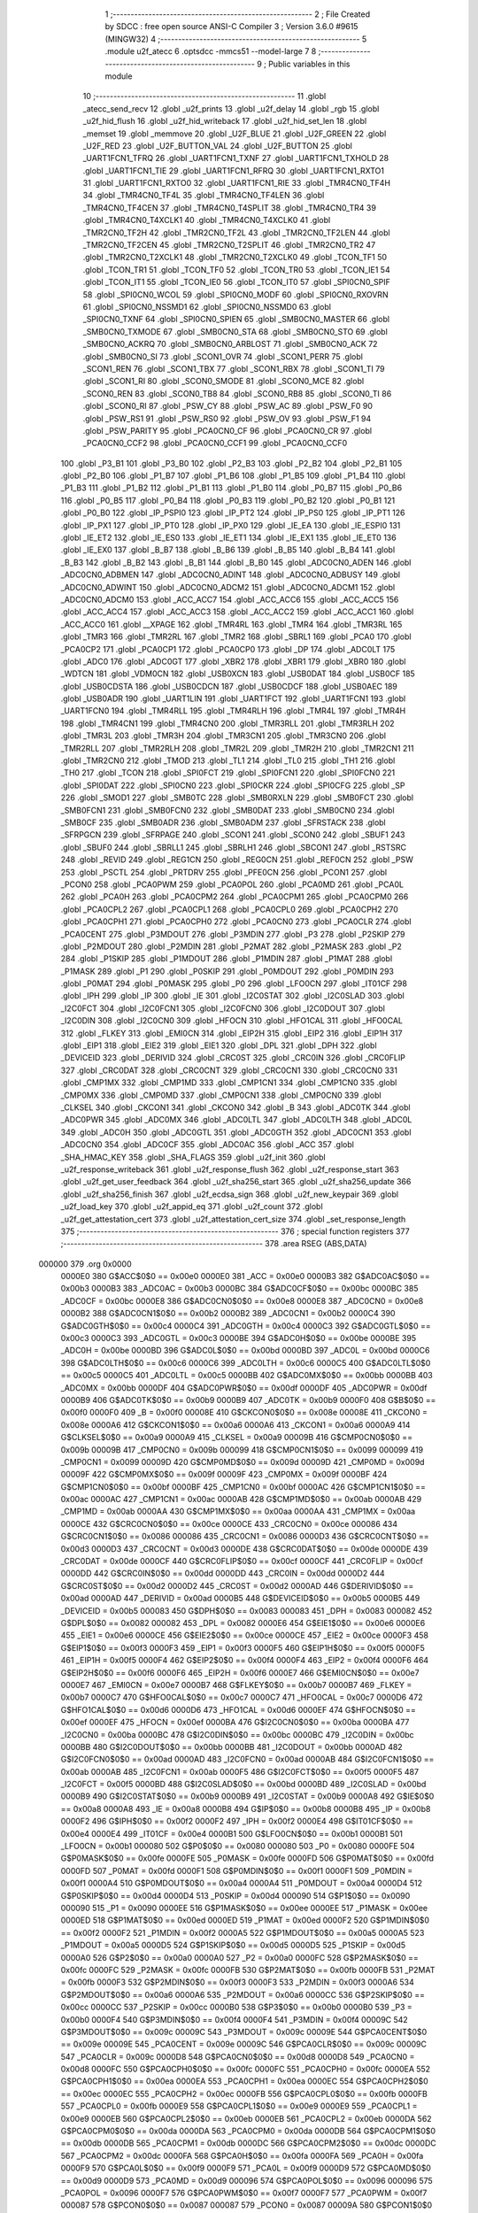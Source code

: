                                       1 ;--------------------------------------------------------
                                      2 ; File Created by SDCC : free open source ANSI-C Compiler
                                      3 ; Version 3.6.0 #9615 (MINGW32)
                                      4 ;--------------------------------------------------------
                                      5 	.module u2f_atecc
                                      6 	.optsdcc -mmcs51 --model-large
                                      7 	
                                      8 ;--------------------------------------------------------
                                      9 ; Public variables in this module
                                     10 ;--------------------------------------------------------
                                     11 	.globl _atecc_send_recv
                                     12 	.globl _u2f_prints
                                     13 	.globl _u2f_delay
                                     14 	.globl _rgb
                                     15 	.globl _u2f_hid_flush
                                     16 	.globl _u2f_hid_writeback
                                     17 	.globl _u2f_hid_set_len
                                     18 	.globl _memset
                                     19 	.globl _memmove
                                     20 	.globl _U2F_BLUE
                                     21 	.globl _U2F_GREEN
                                     22 	.globl _U2F_RED
                                     23 	.globl _U2F_BUTTON_VAL
                                     24 	.globl _U2F_BUTTON
                                     25 	.globl _UART1FCN1_TFRQ
                                     26 	.globl _UART1FCN1_TXNF
                                     27 	.globl _UART1FCN1_TXHOLD
                                     28 	.globl _UART1FCN1_TIE
                                     29 	.globl _UART1FCN1_RFRQ
                                     30 	.globl _UART1FCN1_RXTO1
                                     31 	.globl _UART1FCN1_RXTO0
                                     32 	.globl _UART1FCN1_RIE
                                     33 	.globl _TMR4CN0_TF4H
                                     34 	.globl _TMR4CN0_TF4L
                                     35 	.globl _TMR4CN0_TF4LEN
                                     36 	.globl _TMR4CN0_TF4CEN
                                     37 	.globl _TMR4CN0_T4SPLIT
                                     38 	.globl _TMR4CN0_TR4
                                     39 	.globl _TMR4CN0_T4XCLK1
                                     40 	.globl _TMR4CN0_T4XCLK0
                                     41 	.globl _TMR2CN0_TF2H
                                     42 	.globl _TMR2CN0_TF2L
                                     43 	.globl _TMR2CN0_TF2LEN
                                     44 	.globl _TMR2CN0_TF2CEN
                                     45 	.globl _TMR2CN0_T2SPLIT
                                     46 	.globl _TMR2CN0_TR2
                                     47 	.globl _TMR2CN0_T2XCLK1
                                     48 	.globl _TMR2CN0_T2XCLK0
                                     49 	.globl _TCON_TF1
                                     50 	.globl _TCON_TR1
                                     51 	.globl _TCON_TF0
                                     52 	.globl _TCON_TR0
                                     53 	.globl _TCON_IE1
                                     54 	.globl _TCON_IT1
                                     55 	.globl _TCON_IE0
                                     56 	.globl _TCON_IT0
                                     57 	.globl _SPI0CN0_SPIF
                                     58 	.globl _SPI0CN0_WCOL
                                     59 	.globl _SPI0CN0_MODF
                                     60 	.globl _SPI0CN0_RXOVRN
                                     61 	.globl _SPI0CN0_NSSMD1
                                     62 	.globl _SPI0CN0_NSSMD0
                                     63 	.globl _SPI0CN0_TXNF
                                     64 	.globl _SPI0CN0_SPIEN
                                     65 	.globl _SMB0CN0_MASTER
                                     66 	.globl _SMB0CN0_TXMODE
                                     67 	.globl _SMB0CN0_STA
                                     68 	.globl _SMB0CN0_STO
                                     69 	.globl _SMB0CN0_ACKRQ
                                     70 	.globl _SMB0CN0_ARBLOST
                                     71 	.globl _SMB0CN0_ACK
                                     72 	.globl _SMB0CN0_SI
                                     73 	.globl _SCON1_OVR
                                     74 	.globl _SCON1_PERR
                                     75 	.globl _SCON1_REN
                                     76 	.globl _SCON1_TBX
                                     77 	.globl _SCON1_RBX
                                     78 	.globl _SCON1_TI
                                     79 	.globl _SCON1_RI
                                     80 	.globl _SCON0_SMODE
                                     81 	.globl _SCON0_MCE
                                     82 	.globl _SCON0_REN
                                     83 	.globl _SCON0_TB8
                                     84 	.globl _SCON0_RB8
                                     85 	.globl _SCON0_TI
                                     86 	.globl _SCON0_RI
                                     87 	.globl _PSW_CY
                                     88 	.globl _PSW_AC
                                     89 	.globl _PSW_F0
                                     90 	.globl _PSW_RS1
                                     91 	.globl _PSW_RS0
                                     92 	.globl _PSW_OV
                                     93 	.globl _PSW_F1
                                     94 	.globl _PSW_PARITY
                                     95 	.globl _PCA0CN0_CF
                                     96 	.globl _PCA0CN0_CR
                                     97 	.globl _PCA0CN0_CCF2
                                     98 	.globl _PCA0CN0_CCF1
                                     99 	.globl _PCA0CN0_CCF0
                                    100 	.globl _P3_B1
                                    101 	.globl _P3_B0
                                    102 	.globl _P2_B3
                                    103 	.globl _P2_B2
                                    104 	.globl _P2_B1
                                    105 	.globl _P2_B0
                                    106 	.globl _P1_B7
                                    107 	.globl _P1_B6
                                    108 	.globl _P1_B5
                                    109 	.globl _P1_B4
                                    110 	.globl _P1_B3
                                    111 	.globl _P1_B2
                                    112 	.globl _P1_B1
                                    113 	.globl _P1_B0
                                    114 	.globl _P0_B7
                                    115 	.globl _P0_B6
                                    116 	.globl _P0_B5
                                    117 	.globl _P0_B4
                                    118 	.globl _P0_B3
                                    119 	.globl _P0_B2
                                    120 	.globl _P0_B1
                                    121 	.globl _P0_B0
                                    122 	.globl _IP_PSPI0
                                    123 	.globl _IP_PT2
                                    124 	.globl _IP_PS0
                                    125 	.globl _IP_PT1
                                    126 	.globl _IP_PX1
                                    127 	.globl _IP_PT0
                                    128 	.globl _IP_PX0
                                    129 	.globl _IE_EA
                                    130 	.globl _IE_ESPI0
                                    131 	.globl _IE_ET2
                                    132 	.globl _IE_ES0
                                    133 	.globl _IE_ET1
                                    134 	.globl _IE_EX1
                                    135 	.globl _IE_ET0
                                    136 	.globl _IE_EX0
                                    137 	.globl _B_B7
                                    138 	.globl _B_B6
                                    139 	.globl _B_B5
                                    140 	.globl _B_B4
                                    141 	.globl _B_B3
                                    142 	.globl _B_B2
                                    143 	.globl _B_B1
                                    144 	.globl _B_B0
                                    145 	.globl _ADC0CN0_ADEN
                                    146 	.globl _ADC0CN0_ADBMEN
                                    147 	.globl _ADC0CN0_ADINT
                                    148 	.globl _ADC0CN0_ADBUSY
                                    149 	.globl _ADC0CN0_ADWINT
                                    150 	.globl _ADC0CN0_ADCM2
                                    151 	.globl _ADC0CN0_ADCM1
                                    152 	.globl _ADC0CN0_ADCM0
                                    153 	.globl _ACC_ACC7
                                    154 	.globl _ACC_ACC6
                                    155 	.globl _ACC_ACC5
                                    156 	.globl _ACC_ACC4
                                    157 	.globl _ACC_ACC3
                                    158 	.globl _ACC_ACC2
                                    159 	.globl _ACC_ACC1
                                    160 	.globl _ACC_ACC0
                                    161 	.globl __XPAGE
                                    162 	.globl _TMR4RL
                                    163 	.globl _TMR4
                                    164 	.globl _TMR3RL
                                    165 	.globl _TMR3
                                    166 	.globl _TMR2RL
                                    167 	.globl _TMR2
                                    168 	.globl _SBRL1
                                    169 	.globl _PCA0
                                    170 	.globl _PCA0CP2
                                    171 	.globl _PCA0CP1
                                    172 	.globl _PCA0CP0
                                    173 	.globl _DP
                                    174 	.globl _ADC0LT
                                    175 	.globl _ADC0
                                    176 	.globl _ADC0GT
                                    177 	.globl _XBR2
                                    178 	.globl _XBR1
                                    179 	.globl _XBR0
                                    180 	.globl _WDTCN
                                    181 	.globl _VDM0CN
                                    182 	.globl _USB0XCN
                                    183 	.globl _USB0DAT
                                    184 	.globl _USB0CF
                                    185 	.globl _USB0CDSTA
                                    186 	.globl _USB0CDCN
                                    187 	.globl _USB0CDCF
                                    188 	.globl _USB0AEC
                                    189 	.globl _USB0ADR
                                    190 	.globl _UART1LIN
                                    191 	.globl _UART1FCT
                                    192 	.globl _UART1FCN1
                                    193 	.globl _UART1FCN0
                                    194 	.globl _TMR4RLL
                                    195 	.globl _TMR4RLH
                                    196 	.globl _TMR4L
                                    197 	.globl _TMR4H
                                    198 	.globl _TMR4CN1
                                    199 	.globl _TMR4CN0
                                    200 	.globl _TMR3RLL
                                    201 	.globl _TMR3RLH
                                    202 	.globl _TMR3L
                                    203 	.globl _TMR3H
                                    204 	.globl _TMR3CN1
                                    205 	.globl _TMR3CN0
                                    206 	.globl _TMR2RLL
                                    207 	.globl _TMR2RLH
                                    208 	.globl _TMR2L
                                    209 	.globl _TMR2H
                                    210 	.globl _TMR2CN1
                                    211 	.globl _TMR2CN0
                                    212 	.globl _TMOD
                                    213 	.globl _TL1
                                    214 	.globl _TL0
                                    215 	.globl _TH1
                                    216 	.globl _TH0
                                    217 	.globl _TCON
                                    218 	.globl _SPI0FCT
                                    219 	.globl _SPI0FCN1
                                    220 	.globl _SPI0FCN0
                                    221 	.globl _SPI0DAT
                                    222 	.globl _SPI0CN0
                                    223 	.globl _SPI0CKR
                                    224 	.globl _SPI0CFG
                                    225 	.globl _SP
                                    226 	.globl _SMOD1
                                    227 	.globl _SMB0TC
                                    228 	.globl _SMB0RXLN
                                    229 	.globl _SMB0FCT
                                    230 	.globl _SMB0FCN1
                                    231 	.globl _SMB0FCN0
                                    232 	.globl _SMB0DAT
                                    233 	.globl _SMB0CN0
                                    234 	.globl _SMB0CF
                                    235 	.globl _SMB0ADR
                                    236 	.globl _SMB0ADM
                                    237 	.globl _SFRSTACK
                                    238 	.globl _SFRPGCN
                                    239 	.globl _SFRPAGE
                                    240 	.globl _SCON1
                                    241 	.globl _SCON0
                                    242 	.globl _SBUF1
                                    243 	.globl _SBUF0
                                    244 	.globl _SBRLL1
                                    245 	.globl _SBRLH1
                                    246 	.globl _SBCON1
                                    247 	.globl _RSTSRC
                                    248 	.globl _REVID
                                    249 	.globl _REG1CN
                                    250 	.globl _REG0CN
                                    251 	.globl _REF0CN
                                    252 	.globl _PSW
                                    253 	.globl _PSCTL
                                    254 	.globl _PRTDRV
                                    255 	.globl _PFE0CN
                                    256 	.globl _PCON1
                                    257 	.globl _PCON0
                                    258 	.globl _PCA0PWM
                                    259 	.globl _PCA0POL
                                    260 	.globl _PCA0MD
                                    261 	.globl _PCA0L
                                    262 	.globl _PCA0H
                                    263 	.globl _PCA0CPM2
                                    264 	.globl _PCA0CPM1
                                    265 	.globl _PCA0CPM0
                                    266 	.globl _PCA0CPL2
                                    267 	.globl _PCA0CPL1
                                    268 	.globl _PCA0CPL0
                                    269 	.globl _PCA0CPH2
                                    270 	.globl _PCA0CPH1
                                    271 	.globl _PCA0CPH0
                                    272 	.globl _PCA0CN0
                                    273 	.globl _PCA0CLR
                                    274 	.globl _PCA0CENT
                                    275 	.globl _P3MDOUT
                                    276 	.globl _P3MDIN
                                    277 	.globl _P3
                                    278 	.globl _P2SKIP
                                    279 	.globl _P2MDOUT
                                    280 	.globl _P2MDIN
                                    281 	.globl _P2MAT
                                    282 	.globl _P2MASK
                                    283 	.globl _P2
                                    284 	.globl _P1SKIP
                                    285 	.globl _P1MDOUT
                                    286 	.globl _P1MDIN
                                    287 	.globl _P1MAT
                                    288 	.globl _P1MASK
                                    289 	.globl _P1
                                    290 	.globl _P0SKIP
                                    291 	.globl _P0MDOUT
                                    292 	.globl _P0MDIN
                                    293 	.globl _P0MAT
                                    294 	.globl _P0MASK
                                    295 	.globl _P0
                                    296 	.globl _LFO0CN
                                    297 	.globl _IT01CF
                                    298 	.globl _IPH
                                    299 	.globl _IP
                                    300 	.globl _IE
                                    301 	.globl _I2C0STAT
                                    302 	.globl _I2C0SLAD
                                    303 	.globl _I2C0FCT
                                    304 	.globl _I2C0FCN1
                                    305 	.globl _I2C0FCN0
                                    306 	.globl _I2C0DOUT
                                    307 	.globl _I2C0DIN
                                    308 	.globl _I2C0CN0
                                    309 	.globl _HFOCN
                                    310 	.globl _HFO1CAL
                                    311 	.globl _HFO0CAL
                                    312 	.globl _FLKEY
                                    313 	.globl _EMI0CN
                                    314 	.globl _EIP2H
                                    315 	.globl _EIP2
                                    316 	.globl _EIP1H
                                    317 	.globl _EIP1
                                    318 	.globl _EIE2
                                    319 	.globl _EIE1
                                    320 	.globl _DPL
                                    321 	.globl _DPH
                                    322 	.globl _DEVICEID
                                    323 	.globl _DERIVID
                                    324 	.globl _CRC0ST
                                    325 	.globl _CRC0IN
                                    326 	.globl _CRC0FLIP
                                    327 	.globl _CRC0DAT
                                    328 	.globl _CRC0CNT
                                    329 	.globl _CRC0CN1
                                    330 	.globl _CRC0CN0
                                    331 	.globl _CMP1MX
                                    332 	.globl _CMP1MD
                                    333 	.globl _CMP1CN1
                                    334 	.globl _CMP1CN0
                                    335 	.globl _CMP0MX
                                    336 	.globl _CMP0MD
                                    337 	.globl _CMP0CN1
                                    338 	.globl _CMP0CN0
                                    339 	.globl _CLKSEL
                                    340 	.globl _CKCON1
                                    341 	.globl _CKCON0
                                    342 	.globl _B
                                    343 	.globl _ADC0TK
                                    344 	.globl _ADC0PWR
                                    345 	.globl _ADC0MX
                                    346 	.globl _ADC0LTL
                                    347 	.globl _ADC0LTH
                                    348 	.globl _ADC0L
                                    349 	.globl _ADC0H
                                    350 	.globl _ADC0GTL
                                    351 	.globl _ADC0GTH
                                    352 	.globl _ADC0CN1
                                    353 	.globl _ADC0CN0
                                    354 	.globl _ADC0CF
                                    355 	.globl _ADC0AC
                                    356 	.globl _ACC
                                    357 	.globl _SHA_HMAC_KEY
                                    358 	.globl _SHA_FLAGS
                                    359 	.globl _u2f_init
                                    360 	.globl _u2f_response_writeback
                                    361 	.globl _u2f_response_flush
                                    362 	.globl _u2f_response_start
                                    363 	.globl _u2f_get_user_feedback
                                    364 	.globl _u2f_sha256_start
                                    365 	.globl _u2f_sha256_update
                                    366 	.globl _u2f_sha256_finish
                                    367 	.globl _u2f_ecdsa_sign
                                    368 	.globl _u2f_new_keypair
                                    369 	.globl _u2f_load_key
                                    370 	.globl _u2f_appid_eq
                                    371 	.globl _u2f_count
                                    372 	.globl _u2f_get_attestation_cert
                                    373 	.globl _u2f_attestation_cert_size
                                    374 	.globl _set_response_length
                                    375 ;--------------------------------------------------------
                                    376 ; special function registers
                                    377 ;--------------------------------------------------------
                                    378 	.area RSEG    (ABS,DATA)
      000000                        379 	.org 0x0000
                           0000E0   380 G$ACC$0$0 == 0x00e0
                           0000E0   381 _ACC	=	0x00e0
                           0000B3   382 G$ADC0AC$0$0 == 0x00b3
                           0000B3   383 _ADC0AC	=	0x00b3
                           0000BC   384 G$ADC0CF$0$0 == 0x00bc
                           0000BC   385 _ADC0CF	=	0x00bc
                           0000E8   386 G$ADC0CN0$0$0 == 0x00e8
                           0000E8   387 _ADC0CN0	=	0x00e8
                           0000B2   388 G$ADC0CN1$0$0 == 0x00b2
                           0000B2   389 _ADC0CN1	=	0x00b2
                           0000C4   390 G$ADC0GTH$0$0 == 0x00c4
                           0000C4   391 _ADC0GTH	=	0x00c4
                           0000C3   392 G$ADC0GTL$0$0 == 0x00c3
                           0000C3   393 _ADC0GTL	=	0x00c3
                           0000BE   394 G$ADC0H$0$0 == 0x00be
                           0000BE   395 _ADC0H	=	0x00be
                           0000BD   396 G$ADC0L$0$0 == 0x00bd
                           0000BD   397 _ADC0L	=	0x00bd
                           0000C6   398 G$ADC0LTH$0$0 == 0x00c6
                           0000C6   399 _ADC0LTH	=	0x00c6
                           0000C5   400 G$ADC0LTL$0$0 == 0x00c5
                           0000C5   401 _ADC0LTL	=	0x00c5
                           0000BB   402 G$ADC0MX$0$0 == 0x00bb
                           0000BB   403 _ADC0MX	=	0x00bb
                           0000DF   404 G$ADC0PWR$0$0 == 0x00df
                           0000DF   405 _ADC0PWR	=	0x00df
                           0000B9   406 G$ADC0TK$0$0 == 0x00b9
                           0000B9   407 _ADC0TK	=	0x00b9
                           0000F0   408 G$B$0$0 == 0x00f0
                           0000F0   409 _B	=	0x00f0
                           00008E   410 G$CKCON0$0$0 == 0x008e
                           00008E   411 _CKCON0	=	0x008e
                           0000A6   412 G$CKCON1$0$0 == 0x00a6
                           0000A6   413 _CKCON1	=	0x00a6
                           0000A9   414 G$CLKSEL$0$0 == 0x00a9
                           0000A9   415 _CLKSEL	=	0x00a9
                           00009B   416 G$CMP0CN0$0$0 == 0x009b
                           00009B   417 _CMP0CN0	=	0x009b
                           000099   418 G$CMP0CN1$0$0 == 0x0099
                           000099   419 _CMP0CN1	=	0x0099
                           00009D   420 G$CMP0MD$0$0 == 0x009d
                           00009D   421 _CMP0MD	=	0x009d
                           00009F   422 G$CMP0MX$0$0 == 0x009f
                           00009F   423 _CMP0MX	=	0x009f
                           0000BF   424 G$CMP1CN0$0$0 == 0x00bf
                           0000BF   425 _CMP1CN0	=	0x00bf
                           0000AC   426 G$CMP1CN1$0$0 == 0x00ac
                           0000AC   427 _CMP1CN1	=	0x00ac
                           0000AB   428 G$CMP1MD$0$0 == 0x00ab
                           0000AB   429 _CMP1MD	=	0x00ab
                           0000AA   430 G$CMP1MX$0$0 == 0x00aa
                           0000AA   431 _CMP1MX	=	0x00aa
                           0000CE   432 G$CRC0CN0$0$0 == 0x00ce
                           0000CE   433 _CRC0CN0	=	0x00ce
                           000086   434 G$CRC0CN1$0$0 == 0x0086
                           000086   435 _CRC0CN1	=	0x0086
                           0000D3   436 G$CRC0CNT$0$0 == 0x00d3
                           0000D3   437 _CRC0CNT	=	0x00d3
                           0000DE   438 G$CRC0DAT$0$0 == 0x00de
                           0000DE   439 _CRC0DAT	=	0x00de
                           0000CF   440 G$CRC0FLIP$0$0 == 0x00cf
                           0000CF   441 _CRC0FLIP	=	0x00cf
                           0000DD   442 G$CRC0IN$0$0 == 0x00dd
                           0000DD   443 _CRC0IN	=	0x00dd
                           0000D2   444 G$CRC0ST$0$0 == 0x00d2
                           0000D2   445 _CRC0ST	=	0x00d2
                           0000AD   446 G$DERIVID$0$0 == 0x00ad
                           0000AD   447 _DERIVID	=	0x00ad
                           0000B5   448 G$DEVICEID$0$0 == 0x00b5
                           0000B5   449 _DEVICEID	=	0x00b5
                           000083   450 G$DPH$0$0 == 0x0083
                           000083   451 _DPH	=	0x0083
                           000082   452 G$DPL$0$0 == 0x0082
                           000082   453 _DPL	=	0x0082
                           0000E6   454 G$EIE1$0$0 == 0x00e6
                           0000E6   455 _EIE1	=	0x00e6
                           0000CE   456 G$EIE2$0$0 == 0x00ce
                           0000CE   457 _EIE2	=	0x00ce
                           0000F3   458 G$EIP1$0$0 == 0x00f3
                           0000F3   459 _EIP1	=	0x00f3
                           0000F5   460 G$EIP1H$0$0 == 0x00f5
                           0000F5   461 _EIP1H	=	0x00f5
                           0000F4   462 G$EIP2$0$0 == 0x00f4
                           0000F4   463 _EIP2	=	0x00f4
                           0000F6   464 G$EIP2H$0$0 == 0x00f6
                           0000F6   465 _EIP2H	=	0x00f6
                           0000E7   466 G$EMI0CN$0$0 == 0x00e7
                           0000E7   467 _EMI0CN	=	0x00e7
                           0000B7   468 G$FLKEY$0$0 == 0x00b7
                           0000B7   469 _FLKEY	=	0x00b7
                           0000C7   470 G$HFO0CAL$0$0 == 0x00c7
                           0000C7   471 _HFO0CAL	=	0x00c7
                           0000D6   472 G$HFO1CAL$0$0 == 0x00d6
                           0000D6   473 _HFO1CAL	=	0x00d6
                           0000EF   474 G$HFOCN$0$0 == 0x00ef
                           0000EF   475 _HFOCN	=	0x00ef
                           0000BA   476 G$I2C0CN0$0$0 == 0x00ba
                           0000BA   477 _I2C0CN0	=	0x00ba
                           0000BC   478 G$I2C0DIN$0$0 == 0x00bc
                           0000BC   479 _I2C0DIN	=	0x00bc
                           0000BB   480 G$I2C0DOUT$0$0 == 0x00bb
                           0000BB   481 _I2C0DOUT	=	0x00bb
                           0000AD   482 G$I2C0FCN0$0$0 == 0x00ad
                           0000AD   483 _I2C0FCN0	=	0x00ad
                           0000AB   484 G$I2C0FCN1$0$0 == 0x00ab
                           0000AB   485 _I2C0FCN1	=	0x00ab
                           0000F5   486 G$I2C0FCT$0$0 == 0x00f5
                           0000F5   487 _I2C0FCT	=	0x00f5
                           0000BD   488 G$I2C0SLAD$0$0 == 0x00bd
                           0000BD   489 _I2C0SLAD	=	0x00bd
                           0000B9   490 G$I2C0STAT$0$0 == 0x00b9
                           0000B9   491 _I2C0STAT	=	0x00b9
                           0000A8   492 G$IE$0$0 == 0x00a8
                           0000A8   493 _IE	=	0x00a8
                           0000B8   494 G$IP$0$0 == 0x00b8
                           0000B8   495 _IP	=	0x00b8
                           0000F2   496 G$IPH$0$0 == 0x00f2
                           0000F2   497 _IPH	=	0x00f2
                           0000E4   498 G$IT01CF$0$0 == 0x00e4
                           0000E4   499 _IT01CF	=	0x00e4
                           0000B1   500 G$LFO0CN$0$0 == 0x00b1
                           0000B1   501 _LFO0CN	=	0x00b1
                           000080   502 G$P0$0$0 == 0x0080
                           000080   503 _P0	=	0x0080
                           0000FE   504 G$P0MASK$0$0 == 0x00fe
                           0000FE   505 _P0MASK	=	0x00fe
                           0000FD   506 G$P0MAT$0$0 == 0x00fd
                           0000FD   507 _P0MAT	=	0x00fd
                           0000F1   508 G$P0MDIN$0$0 == 0x00f1
                           0000F1   509 _P0MDIN	=	0x00f1
                           0000A4   510 G$P0MDOUT$0$0 == 0x00a4
                           0000A4   511 _P0MDOUT	=	0x00a4
                           0000D4   512 G$P0SKIP$0$0 == 0x00d4
                           0000D4   513 _P0SKIP	=	0x00d4
                           000090   514 G$P1$0$0 == 0x0090
                           000090   515 _P1	=	0x0090
                           0000EE   516 G$P1MASK$0$0 == 0x00ee
                           0000EE   517 _P1MASK	=	0x00ee
                           0000ED   518 G$P1MAT$0$0 == 0x00ed
                           0000ED   519 _P1MAT	=	0x00ed
                           0000F2   520 G$P1MDIN$0$0 == 0x00f2
                           0000F2   521 _P1MDIN	=	0x00f2
                           0000A5   522 G$P1MDOUT$0$0 == 0x00a5
                           0000A5   523 _P1MDOUT	=	0x00a5
                           0000D5   524 G$P1SKIP$0$0 == 0x00d5
                           0000D5   525 _P1SKIP	=	0x00d5
                           0000A0   526 G$P2$0$0 == 0x00a0
                           0000A0   527 _P2	=	0x00a0
                           0000FC   528 G$P2MASK$0$0 == 0x00fc
                           0000FC   529 _P2MASK	=	0x00fc
                           0000FB   530 G$P2MAT$0$0 == 0x00fb
                           0000FB   531 _P2MAT	=	0x00fb
                           0000F3   532 G$P2MDIN$0$0 == 0x00f3
                           0000F3   533 _P2MDIN	=	0x00f3
                           0000A6   534 G$P2MDOUT$0$0 == 0x00a6
                           0000A6   535 _P2MDOUT	=	0x00a6
                           0000CC   536 G$P2SKIP$0$0 == 0x00cc
                           0000CC   537 _P2SKIP	=	0x00cc
                           0000B0   538 G$P3$0$0 == 0x00b0
                           0000B0   539 _P3	=	0x00b0
                           0000F4   540 G$P3MDIN$0$0 == 0x00f4
                           0000F4   541 _P3MDIN	=	0x00f4
                           00009C   542 G$P3MDOUT$0$0 == 0x009c
                           00009C   543 _P3MDOUT	=	0x009c
                           00009E   544 G$PCA0CENT$0$0 == 0x009e
                           00009E   545 _PCA0CENT	=	0x009e
                           00009C   546 G$PCA0CLR$0$0 == 0x009c
                           00009C   547 _PCA0CLR	=	0x009c
                           0000D8   548 G$PCA0CN0$0$0 == 0x00d8
                           0000D8   549 _PCA0CN0	=	0x00d8
                           0000FC   550 G$PCA0CPH0$0$0 == 0x00fc
                           0000FC   551 _PCA0CPH0	=	0x00fc
                           0000EA   552 G$PCA0CPH1$0$0 == 0x00ea
                           0000EA   553 _PCA0CPH1	=	0x00ea
                           0000EC   554 G$PCA0CPH2$0$0 == 0x00ec
                           0000EC   555 _PCA0CPH2	=	0x00ec
                           0000FB   556 G$PCA0CPL0$0$0 == 0x00fb
                           0000FB   557 _PCA0CPL0	=	0x00fb
                           0000E9   558 G$PCA0CPL1$0$0 == 0x00e9
                           0000E9   559 _PCA0CPL1	=	0x00e9
                           0000EB   560 G$PCA0CPL2$0$0 == 0x00eb
                           0000EB   561 _PCA0CPL2	=	0x00eb
                           0000DA   562 G$PCA0CPM0$0$0 == 0x00da
                           0000DA   563 _PCA0CPM0	=	0x00da
                           0000DB   564 G$PCA0CPM1$0$0 == 0x00db
                           0000DB   565 _PCA0CPM1	=	0x00db
                           0000DC   566 G$PCA0CPM2$0$0 == 0x00dc
                           0000DC   567 _PCA0CPM2	=	0x00dc
                           0000FA   568 G$PCA0H$0$0 == 0x00fa
                           0000FA   569 _PCA0H	=	0x00fa
                           0000F9   570 G$PCA0L$0$0 == 0x00f9
                           0000F9   571 _PCA0L	=	0x00f9
                           0000D9   572 G$PCA0MD$0$0 == 0x00d9
                           0000D9   573 _PCA0MD	=	0x00d9
                           000096   574 G$PCA0POL$0$0 == 0x0096
                           000096   575 _PCA0POL	=	0x0096
                           0000F7   576 G$PCA0PWM$0$0 == 0x00f7
                           0000F7   577 _PCA0PWM	=	0x00f7
                           000087   578 G$PCON0$0$0 == 0x0087
                           000087   579 _PCON0	=	0x0087
                           00009A   580 G$PCON1$0$0 == 0x009a
                           00009A   581 _PCON1	=	0x009a
                           0000C1   582 G$PFE0CN$0$0 == 0x00c1
                           0000C1   583 _PFE0CN	=	0x00c1
                           0000F6   584 G$PRTDRV$0$0 == 0x00f6
                           0000F6   585 _PRTDRV	=	0x00f6
                           00008F   586 G$PSCTL$0$0 == 0x008f
                           00008F   587 _PSCTL	=	0x008f
                           0000D0   588 G$PSW$0$0 == 0x00d0
                           0000D0   589 _PSW	=	0x00d0
                           0000D1   590 G$REF0CN$0$0 == 0x00d1
                           0000D1   591 _REF0CN	=	0x00d1
                           0000C9   592 G$REG0CN$0$0 == 0x00c9
                           0000C9   593 _REG0CN	=	0x00c9
                           0000C6   594 G$REG1CN$0$0 == 0x00c6
                           0000C6   595 _REG1CN	=	0x00c6
                           0000B6   596 G$REVID$0$0 == 0x00b6
                           0000B6   597 _REVID	=	0x00b6
                           0000EF   598 G$RSTSRC$0$0 == 0x00ef
                           0000EF   599 _RSTSRC	=	0x00ef
                           000094   600 G$SBCON1$0$0 == 0x0094
                           000094   601 _SBCON1	=	0x0094
                           000096   602 G$SBRLH1$0$0 == 0x0096
                           000096   603 _SBRLH1	=	0x0096
                           000095   604 G$SBRLL1$0$0 == 0x0095
                           000095   605 _SBRLL1	=	0x0095
                           000099   606 G$SBUF0$0$0 == 0x0099
                           000099   607 _SBUF0	=	0x0099
                           000092   608 G$SBUF1$0$0 == 0x0092
                           000092   609 _SBUF1	=	0x0092
                           000098   610 G$SCON0$0$0 == 0x0098
                           000098   611 _SCON0	=	0x0098
                           0000C8   612 G$SCON1$0$0 == 0x00c8
                           0000C8   613 _SCON1	=	0x00c8
                           0000A7   614 G$SFRPAGE$0$0 == 0x00a7
                           0000A7   615 _SFRPAGE	=	0x00a7
                           0000CF   616 G$SFRPGCN$0$0 == 0x00cf
                           0000CF   617 _SFRPGCN	=	0x00cf
                           0000D7   618 G$SFRSTACK$0$0 == 0x00d7
                           0000D7   619 _SFRSTACK	=	0x00d7
                           0000D6   620 G$SMB0ADM$0$0 == 0x00d6
                           0000D6   621 _SMB0ADM	=	0x00d6
                           0000D7   622 G$SMB0ADR$0$0 == 0x00d7
                           0000D7   623 _SMB0ADR	=	0x00d7
                           0000C1   624 G$SMB0CF$0$0 == 0x00c1
                           0000C1   625 _SMB0CF	=	0x00c1
                           0000C0   626 G$SMB0CN0$0$0 == 0x00c0
                           0000C0   627 _SMB0CN0	=	0x00c0
                           0000C2   628 G$SMB0DAT$0$0 == 0x00c2
                           0000C2   629 _SMB0DAT	=	0x00c2
                           0000C3   630 G$SMB0FCN0$0$0 == 0x00c3
                           0000C3   631 _SMB0FCN0	=	0x00c3
                           0000C4   632 G$SMB0FCN1$0$0 == 0x00c4
                           0000C4   633 _SMB0FCN1	=	0x00c4
                           0000EF   634 G$SMB0FCT$0$0 == 0x00ef
                           0000EF   635 _SMB0FCT	=	0x00ef
                           0000C5   636 G$SMB0RXLN$0$0 == 0x00c5
                           0000C5   637 _SMB0RXLN	=	0x00c5
                           0000AC   638 G$SMB0TC$0$0 == 0x00ac
                           0000AC   639 _SMB0TC	=	0x00ac
                           000093   640 G$SMOD1$0$0 == 0x0093
                           000093   641 _SMOD1	=	0x0093
                           000081   642 G$SP$0$0 == 0x0081
                           000081   643 _SP	=	0x0081
                           0000A1   644 G$SPI0CFG$0$0 == 0x00a1
                           0000A1   645 _SPI0CFG	=	0x00a1
                           0000A2   646 G$SPI0CKR$0$0 == 0x00a2
                           0000A2   647 _SPI0CKR	=	0x00a2
                           0000F8   648 G$SPI0CN0$0$0 == 0x00f8
                           0000F8   649 _SPI0CN0	=	0x00f8
                           0000A3   650 G$SPI0DAT$0$0 == 0x00a3
                           0000A3   651 _SPI0DAT	=	0x00a3
                           00009A   652 G$SPI0FCN0$0$0 == 0x009a
                           00009A   653 _SPI0FCN0	=	0x009a
                           00009B   654 G$SPI0FCN1$0$0 == 0x009b
                           00009B   655 _SPI0FCN1	=	0x009b
                           0000F7   656 G$SPI0FCT$0$0 == 0x00f7
                           0000F7   657 _SPI0FCT	=	0x00f7
                           000088   658 G$TCON$0$0 == 0x0088
                           000088   659 _TCON	=	0x0088
                           00008C   660 G$TH0$0$0 == 0x008c
                           00008C   661 _TH0	=	0x008c
                           00008D   662 G$TH1$0$0 == 0x008d
                           00008D   663 _TH1	=	0x008d
                           00008A   664 G$TL0$0$0 == 0x008a
                           00008A   665 _TL0	=	0x008a
                           00008B   666 G$TL1$0$0 == 0x008b
                           00008B   667 _TL1	=	0x008b
                           000089   668 G$TMOD$0$0 == 0x0089
                           000089   669 _TMOD	=	0x0089
                           0000C8   670 G$TMR2CN0$0$0 == 0x00c8
                           0000C8   671 _TMR2CN0	=	0x00c8
                           0000FD   672 G$TMR2CN1$0$0 == 0x00fd
                           0000FD   673 _TMR2CN1	=	0x00fd
                           0000CD   674 G$TMR2H$0$0 == 0x00cd
                           0000CD   675 _TMR2H	=	0x00cd
                           0000CC   676 G$TMR2L$0$0 == 0x00cc
                           0000CC   677 _TMR2L	=	0x00cc
                           0000CB   678 G$TMR2RLH$0$0 == 0x00cb
                           0000CB   679 _TMR2RLH	=	0x00cb
                           0000CA   680 G$TMR2RLL$0$0 == 0x00ca
                           0000CA   681 _TMR2RLL	=	0x00ca
                           000091   682 G$TMR3CN0$0$0 == 0x0091
                           000091   683 _TMR3CN0	=	0x0091
                           0000FE   684 G$TMR3CN1$0$0 == 0x00fe
                           0000FE   685 _TMR3CN1	=	0x00fe
                           000095   686 G$TMR3H$0$0 == 0x0095
                           000095   687 _TMR3H	=	0x0095
                           000094   688 G$TMR3L$0$0 == 0x0094
                           000094   689 _TMR3L	=	0x0094
                           000093   690 G$TMR3RLH$0$0 == 0x0093
                           000093   691 _TMR3RLH	=	0x0093
                           000092   692 G$TMR3RLL$0$0 == 0x0092
                           000092   693 _TMR3RLL	=	0x0092
                           000098   694 G$TMR4CN0$0$0 == 0x0098
                           000098   695 _TMR4CN0	=	0x0098
                           0000FF   696 G$TMR4CN1$0$0 == 0x00ff
                           0000FF   697 _TMR4CN1	=	0x00ff
                           0000A5   698 G$TMR4H$0$0 == 0x00a5
                           0000A5   699 _TMR4H	=	0x00a5
                           0000A4   700 G$TMR4L$0$0 == 0x00a4
                           0000A4   701 _TMR4L	=	0x00a4
                           0000A3   702 G$TMR4RLH$0$0 == 0x00a3
                           0000A3   703 _TMR4RLH	=	0x00a3
                           0000A2   704 G$TMR4RLL$0$0 == 0x00a2
                           0000A2   705 _TMR4RLL	=	0x00a2
                           00009D   706 G$UART1FCN0$0$0 == 0x009d
                           00009D   707 _UART1FCN0	=	0x009d
                           0000D8   708 G$UART1FCN1$0$0 == 0x00d8
                           0000D8   709 _UART1FCN1	=	0x00d8
                           0000FA   710 G$UART1FCT$0$0 == 0x00fa
                           0000FA   711 _UART1FCT	=	0x00fa
                           00009E   712 G$UART1LIN$0$0 == 0x009e
                           00009E   713 _UART1LIN	=	0x009e
                           0000AE   714 G$USB0ADR$0$0 == 0x00ae
                           0000AE   715 _USB0ADR	=	0x00ae
                           0000B2   716 G$USB0AEC$0$0 == 0x00b2
                           0000B2   717 _USB0AEC	=	0x00b2
                           0000B6   718 G$USB0CDCF$0$0 == 0x00b6
                           0000B6   719 _USB0CDCF	=	0x00b6
                           0000BE   720 G$USB0CDCN$0$0 == 0x00be
                           0000BE   721 _USB0CDCN	=	0x00be
                           0000BF   722 G$USB0CDSTA$0$0 == 0x00bf
                           0000BF   723 _USB0CDSTA	=	0x00bf
                           0000B5   724 G$USB0CF$0$0 == 0x00b5
                           0000B5   725 _USB0CF	=	0x00b5
                           0000AF   726 G$USB0DAT$0$0 == 0x00af
                           0000AF   727 _USB0DAT	=	0x00af
                           0000B3   728 G$USB0XCN$0$0 == 0x00b3
                           0000B3   729 _USB0XCN	=	0x00b3
                           0000FF   730 G$VDM0CN$0$0 == 0x00ff
                           0000FF   731 _VDM0CN	=	0x00ff
                           000097   732 G$WDTCN$0$0 == 0x0097
                           000097   733 _WDTCN	=	0x0097
                           0000E1   734 G$XBR0$0$0 == 0x00e1
                           0000E1   735 _XBR0	=	0x00e1
                           0000E2   736 G$XBR1$0$0 == 0x00e2
                           0000E2   737 _XBR1	=	0x00e2
                           0000E3   738 G$XBR2$0$0 == 0x00e3
                           0000E3   739 _XBR2	=	0x00e3
                           0000C3   740 G$ADC0GT$0$0 == 0x00c3
                           0000C3   741 _ADC0GT	=	0x00c3
                           0000BD   742 G$ADC0$0$0 == 0x00bd
                           0000BD   743 _ADC0	=	0x00bd
                           0000C5   744 G$ADC0LT$0$0 == 0x00c5
                           0000C5   745 _ADC0LT	=	0x00c5
                           000082   746 G$DP$0$0 == 0x0082
                           000082   747 _DP	=	0x0082
                           0000FB   748 G$PCA0CP0$0$0 == 0x00fb
                           0000FB   749 _PCA0CP0	=	0x00fb
                           0000E9   750 G$PCA0CP1$0$0 == 0x00e9
                           0000E9   751 _PCA0CP1	=	0x00e9
                           0000EB   752 G$PCA0CP2$0$0 == 0x00eb
                           0000EB   753 _PCA0CP2	=	0x00eb
                           0000F9   754 G$PCA0$0$0 == 0x00f9
                           0000F9   755 _PCA0	=	0x00f9
                           000095   756 G$SBRL1$0$0 == 0x0095
                           000095   757 _SBRL1	=	0x0095
                           0000CC   758 G$TMR2$0$0 == 0x00cc
                           0000CC   759 _TMR2	=	0x00cc
                           0000CA   760 G$TMR2RL$0$0 == 0x00ca
                           0000CA   761 _TMR2RL	=	0x00ca
                           000094   762 G$TMR3$0$0 == 0x0094
                           000094   763 _TMR3	=	0x0094
                           000092   764 G$TMR3RL$0$0 == 0x0092
                           000092   765 _TMR3RL	=	0x0092
                           0000A4   766 G$TMR4$0$0 == 0x00a4
                           0000A4   767 _TMR4	=	0x00a4
                           0000A2   768 G$TMR4RL$0$0 == 0x00a2
                           0000A2   769 _TMR4RL	=	0x00a2
                           0000AA   770 G$_XPAGE$0$0 == 0x00aa
                           0000AA   771 __XPAGE	=	0x00aa
                                    772 ;--------------------------------------------------------
                                    773 ; special function bits
                                    774 ;--------------------------------------------------------
                                    775 	.area RSEG    (ABS,DATA)
      000000                        776 	.org 0x0000
                           0000E0   777 G$ACC_ACC0$0$0 == 0x00e0
                           0000E0   778 _ACC_ACC0	=	0x00e0
                           0000E1   779 G$ACC_ACC1$0$0 == 0x00e1
                           0000E1   780 _ACC_ACC1	=	0x00e1
                           0000E2   781 G$ACC_ACC2$0$0 == 0x00e2
                           0000E2   782 _ACC_ACC2	=	0x00e2
                           0000E3   783 G$ACC_ACC3$0$0 == 0x00e3
                           0000E3   784 _ACC_ACC3	=	0x00e3
                           0000E4   785 G$ACC_ACC4$0$0 == 0x00e4
                           0000E4   786 _ACC_ACC4	=	0x00e4
                           0000E5   787 G$ACC_ACC5$0$0 == 0x00e5
                           0000E5   788 _ACC_ACC5	=	0x00e5
                           0000E6   789 G$ACC_ACC6$0$0 == 0x00e6
                           0000E6   790 _ACC_ACC6	=	0x00e6
                           0000E7   791 G$ACC_ACC7$0$0 == 0x00e7
                           0000E7   792 _ACC_ACC7	=	0x00e7
                           0000E8   793 G$ADC0CN0_ADCM0$0$0 == 0x00e8
                           0000E8   794 _ADC0CN0_ADCM0	=	0x00e8
                           0000E9   795 G$ADC0CN0_ADCM1$0$0 == 0x00e9
                           0000E9   796 _ADC0CN0_ADCM1	=	0x00e9
                           0000EA   797 G$ADC0CN0_ADCM2$0$0 == 0x00ea
                           0000EA   798 _ADC0CN0_ADCM2	=	0x00ea
                           0000EB   799 G$ADC0CN0_ADWINT$0$0 == 0x00eb
                           0000EB   800 _ADC0CN0_ADWINT	=	0x00eb
                           0000EC   801 G$ADC0CN0_ADBUSY$0$0 == 0x00ec
                           0000EC   802 _ADC0CN0_ADBUSY	=	0x00ec
                           0000ED   803 G$ADC0CN0_ADINT$0$0 == 0x00ed
                           0000ED   804 _ADC0CN0_ADINT	=	0x00ed
                           0000EE   805 G$ADC0CN0_ADBMEN$0$0 == 0x00ee
                           0000EE   806 _ADC0CN0_ADBMEN	=	0x00ee
                           0000EF   807 G$ADC0CN0_ADEN$0$0 == 0x00ef
                           0000EF   808 _ADC0CN0_ADEN	=	0x00ef
                           0000F0   809 G$B_B0$0$0 == 0x00f0
                           0000F0   810 _B_B0	=	0x00f0
                           0000F1   811 G$B_B1$0$0 == 0x00f1
                           0000F1   812 _B_B1	=	0x00f1
                           0000F2   813 G$B_B2$0$0 == 0x00f2
                           0000F2   814 _B_B2	=	0x00f2
                           0000F3   815 G$B_B3$0$0 == 0x00f3
                           0000F3   816 _B_B3	=	0x00f3
                           0000F4   817 G$B_B4$0$0 == 0x00f4
                           0000F4   818 _B_B4	=	0x00f4
                           0000F5   819 G$B_B5$0$0 == 0x00f5
                           0000F5   820 _B_B5	=	0x00f5
                           0000F6   821 G$B_B6$0$0 == 0x00f6
                           0000F6   822 _B_B6	=	0x00f6
                           0000F7   823 G$B_B7$0$0 == 0x00f7
                           0000F7   824 _B_B7	=	0x00f7
                           0000A8   825 G$IE_EX0$0$0 == 0x00a8
                           0000A8   826 _IE_EX0	=	0x00a8
                           0000A9   827 G$IE_ET0$0$0 == 0x00a9
                           0000A9   828 _IE_ET0	=	0x00a9
                           0000AA   829 G$IE_EX1$0$0 == 0x00aa
                           0000AA   830 _IE_EX1	=	0x00aa
                           0000AB   831 G$IE_ET1$0$0 == 0x00ab
                           0000AB   832 _IE_ET1	=	0x00ab
                           0000AC   833 G$IE_ES0$0$0 == 0x00ac
                           0000AC   834 _IE_ES0	=	0x00ac
                           0000AD   835 G$IE_ET2$0$0 == 0x00ad
                           0000AD   836 _IE_ET2	=	0x00ad
                           0000AE   837 G$IE_ESPI0$0$0 == 0x00ae
                           0000AE   838 _IE_ESPI0	=	0x00ae
                           0000AF   839 G$IE_EA$0$0 == 0x00af
                           0000AF   840 _IE_EA	=	0x00af
                           0000B8   841 G$IP_PX0$0$0 == 0x00b8
                           0000B8   842 _IP_PX0	=	0x00b8
                           0000B9   843 G$IP_PT0$0$0 == 0x00b9
                           0000B9   844 _IP_PT0	=	0x00b9
                           0000BA   845 G$IP_PX1$0$0 == 0x00ba
                           0000BA   846 _IP_PX1	=	0x00ba
                           0000BB   847 G$IP_PT1$0$0 == 0x00bb
                           0000BB   848 _IP_PT1	=	0x00bb
                           0000BC   849 G$IP_PS0$0$0 == 0x00bc
                           0000BC   850 _IP_PS0	=	0x00bc
                           0000BD   851 G$IP_PT2$0$0 == 0x00bd
                           0000BD   852 _IP_PT2	=	0x00bd
                           0000BE   853 G$IP_PSPI0$0$0 == 0x00be
                           0000BE   854 _IP_PSPI0	=	0x00be
                           000080   855 G$P0_B0$0$0 == 0x0080
                           000080   856 _P0_B0	=	0x0080
                           000081   857 G$P0_B1$0$0 == 0x0081
                           000081   858 _P0_B1	=	0x0081
                           000082   859 G$P0_B2$0$0 == 0x0082
                           000082   860 _P0_B2	=	0x0082
                           000083   861 G$P0_B3$0$0 == 0x0083
                           000083   862 _P0_B3	=	0x0083
                           000084   863 G$P0_B4$0$0 == 0x0084
                           000084   864 _P0_B4	=	0x0084
                           000085   865 G$P0_B5$0$0 == 0x0085
                           000085   866 _P0_B5	=	0x0085
                           000086   867 G$P0_B6$0$0 == 0x0086
                           000086   868 _P0_B6	=	0x0086
                           000087   869 G$P0_B7$0$0 == 0x0087
                           000087   870 _P0_B7	=	0x0087
                           000090   871 G$P1_B0$0$0 == 0x0090
                           000090   872 _P1_B0	=	0x0090
                           000091   873 G$P1_B1$0$0 == 0x0091
                           000091   874 _P1_B1	=	0x0091
                           000092   875 G$P1_B2$0$0 == 0x0092
                           000092   876 _P1_B2	=	0x0092
                           000093   877 G$P1_B3$0$0 == 0x0093
                           000093   878 _P1_B3	=	0x0093
                           000094   879 G$P1_B4$0$0 == 0x0094
                           000094   880 _P1_B4	=	0x0094
                           000095   881 G$P1_B5$0$0 == 0x0095
                           000095   882 _P1_B5	=	0x0095
                           000096   883 G$P1_B6$0$0 == 0x0096
                           000096   884 _P1_B6	=	0x0096
                           000097   885 G$P1_B7$0$0 == 0x0097
                           000097   886 _P1_B7	=	0x0097
                           0000A0   887 G$P2_B0$0$0 == 0x00a0
                           0000A0   888 _P2_B0	=	0x00a0
                           0000A1   889 G$P2_B1$0$0 == 0x00a1
                           0000A1   890 _P2_B1	=	0x00a1
                           0000A2   891 G$P2_B2$0$0 == 0x00a2
                           0000A2   892 _P2_B2	=	0x00a2
                           0000A3   893 G$P2_B3$0$0 == 0x00a3
                           0000A3   894 _P2_B3	=	0x00a3
                           0000B0   895 G$P3_B0$0$0 == 0x00b0
                           0000B0   896 _P3_B0	=	0x00b0
                           0000B1   897 G$P3_B1$0$0 == 0x00b1
                           0000B1   898 _P3_B1	=	0x00b1
                           0000D8   899 G$PCA0CN0_CCF0$0$0 == 0x00d8
                           0000D8   900 _PCA0CN0_CCF0	=	0x00d8
                           0000D9   901 G$PCA0CN0_CCF1$0$0 == 0x00d9
                           0000D9   902 _PCA0CN0_CCF1	=	0x00d9
                           0000DA   903 G$PCA0CN0_CCF2$0$0 == 0x00da
                           0000DA   904 _PCA0CN0_CCF2	=	0x00da
                           0000DE   905 G$PCA0CN0_CR$0$0 == 0x00de
                           0000DE   906 _PCA0CN0_CR	=	0x00de
                           0000DF   907 G$PCA0CN0_CF$0$0 == 0x00df
                           0000DF   908 _PCA0CN0_CF	=	0x00df
                           0000D0   909 G$PSW_PARITY$0$0 == 0x00d0
                           0000D0   910 _PSW_PARITY	=	0x00d0
                           0000D1   911 G$PSW_F1$0$0 == 0x00d1
                           0000D1   912 _PSW_F1	=	0x00d1
                           0000D2   913 G$PSW_OV$0$0 == 0x00d2
                           0000D2   914 _PSW_OV	=	0x00d2
                           0000D3   915 G$PSW_RS0$0$0 == 0x00d3
                           0000D3   916 _PSW_RS0	=	0x00d3
                           0000D4   917 G$PSW_RS1$0$0 == 0x00d4
                           0000D4   918 _PSW_RS1	=	0x00d4
                           0000D5   919 G$PSW_F0$0$0 == 0x00d5
                           0000D5   920 _PSW_F0	=	0x00d5
                           0000D6   921 G$PSW_AC$0$0 == 0x00d6
                           0000D6   922 _PSW_AC	=	0x00d6
                           0000D7   923 G$PSW_CY$0$0 == 0x00d7
                           0000D7   924 _PSW_CY	=	0x00d7
                           000098   925 G$SCON0_RI$0$0 == 0x0098
                           000098   926 _SCON0_RI	=	0x0098
                           000099   927 G$SCON0_TI$0$0 == 0x0099
                           000099   928 _SCON0_TI	=	0x0099
                           00009A   929 G$SCON0_RB8$0$0 == 0x009a
                           00009A   930 _SCON0_RB8	=	0x009a
                           00009B   931 G$SCON0_TB8$0$0 == 0x009b
                           00009B   932 _SCON0_TB8	=	0x009b
                           00009C   933 G$SCON0_REN$0$0 == 0x009c
                           00009C   934 _SCON0_REN	=	0x009c
                           00009D   935 G$SCON0_MCE$0$0 == 0x009d
                           00009D   936 _SCON0_MCE	=	0x009d
                           00009F   937 G$SCON0_SMODE$0$0 == 0x009f
                           00009F   938 _SCON0_SMODE	=	0x009f
                           0000C8   939 G$SCON1_RI$0$0 == 0x00c8
                           0000C8   940 _SCON1_RI	=	0x00c8
                           0000C9   941 G$SCON1_TI$0$0 == 0x00c9
                           0000C9   942 _SCON1_TI	=	0x00c9
                           0000CA   943 G$SCON1_RBX$0$0 == 0x00ca
                           0000CA   944 _SCON1_RBX	=	0x00ca
                           0000CB   945 G$SCON1_TBX$0$0 == 0x00cb
                           0000CB   946 _SCON1_TBX	=	0x00cb
                           0000CC   947 G$SCON1_REN$0$0 == 0x00cc
                           0000CC   948 _SCON1_REN	=	0x00cc
                           0000CE   949 G$SCON1_PERR$0$0 == 0x00ce
                           0000CE   950 _SCON1_PERR	=	0x00ce
                           0000CF   951 G$SCON1_OVR$0$0 == 0x00cf
                           0000CF   952 _SCON1_OVR	=	0x00cf
                           0000C0   953 G$SMB0CN0_SI$0$0 == 0x00c0
                           0000C0   954 _SMB0CN0_SI	=	0x00c0
                           0000C1   955 G$SMB0CN0_ACK$0$0 == 0x00c1
                           0000C1   956 _SMB0CN0_ACK	=	0x00c1
                           0000C2   957 G$SMB0CN0_ARBLOST$0$0 == 0x00c2
                           0000C2   958 _SMB0CN0_ARBLOST	=	0x00c2
                           0000C3   959 G$SMB0CN0_ACKRQ$0$0 == 0x00c3
                           0000C3   960 _SMB0CN0_ACKRQ	=	0x00c3
                           0000C4   961 G$SMB0CN0_STO$0$0 == 0x00c4
                           0000C4   962 _SMB0CN0_STO	=	0x00c4
                           0000C5   963 G$SMB0CN0_STA$0$0 == 0x00c5
                           0000C5   964 _SMB0CN0_STA	=	0x00c5
                           0000C6   965 G$SMB0CN0_TXMODE$0$0 == 0x00c6
                           0000C6   966 _SMB0CN0_TXMODE	=	0x00c6
                           0000C7   967 G$SMB0CN0_MASTER$0$0 == 0x00c7
                           0000C7   968 _SMB0CN0_MASTER	=	0x00c7
                           0000F8   969 G$SPI0CN0_SPIEN$0$0 == 0x00f8
                           0000F8   970 _SPI0CN0_SPIEN	=	0x00f8
                           0000F9   971 G$SPI0CN0_TXNF$0$0 == 0x00f9
                           0000F9   972 _SPI0CN0_TXNF	=	0x00f9
                           0000FA   973 G$SPI0CN0_NSSMD0$0$0 == 0x00fa
                           0000FA   974 _SPI0CN0_NSSMD0	=	0x00fa
                           0000FB   975 G$SPI0CN0_NSSMD1$0$0 == 0x00fb
                           0000FB   976 _SPI0CN0_NSSMD1	=	0x00fb
                           0000FC   977 G$SPI0CN0_RXOVRN$0$0 == 0x00fc
                           0000FC   978 _SPI0CN0_RXOVRN	=	0x00fc
                           0000FD   979 G$SPI0CN0_MODF$0$0 == 0x00fd
                           0000FD   980 _SPI0CN0_MODF	=	0x00fd
                           0000FE   981 G$SPI0CN0_WCOL$0$0 == 0x00fe
                           0000FE   982 _SPI0CN0_WCOL	=	0x00fe
                           0000FF   983 G$SPI0CN0_SPIF$0$0 == 0x00ff
                           0000FF   984 _SPI0CN0_SPIF	=	0x00ff
                           000088   985 G$TCON_IT0$0$0 == 0x0088
                           000088   986 _TCON_IT0	=	0x0088
                           000089   987 G$TCON_IE0$0$0 == 0x0089
                           000089   988 _TCON_IE0	=	0x0089
                           00008A   989 G$TCON_IT1$0$0 == 0x008a
                           00008A   990 _TCON_IT1	=	0x008a
                           00008B   991 G$TCON_IE1$0$0 == 0x008b
                           00008B   992 _TCON_IE1	=	0x008b
                           00008C   993 G$TCON_TR0$0$0 == 0x008c
                           00008C   994 _TCON_TR0	=	0x008c
                           00008D   995 G$TCON_TF0$0$0 == 0x008d
                           00008D   996 _TCON_TF0	=	0x008d
                           00008E   997 G$TCON_TR1$0$0 == 0x008e
                           00008E   998 _TCON_TR1	=	0x008e
                           00008F   999 G$TCON_TF1$0$0 == 0x008f
                           00008F  1000 _TCON_TF1	=	0x008f
                           0000C8  1001 G$TMR2CN0_T2XCLK0$0$0 == 0x00c8
                           0000C8  1002 _TMR2CN0_T2XCLK0	=	0x00c8
                           0000C9  1003 G$TMR2CN0_T2XCLK1$0$0 == 0x00c9
                           0000C9  1004 _TMR2CN0_T2XCLK1	=	0x00c9
                           0000CA  1005 G$TMR2CN0_TR2$0$0 == 0x00ca
                           0000CA  1006 _TMR2CN0_TR2	=	0x00ca
                           0000CB  1007 G$TMR2CN0_T2SPLIT$0$0 == 0x00cb
                           0000CB  1008 _TMR2CN0_T2SPLIT	=	0x00cb
                           0000CC  1009 G$TMR2CN0_TF2CEN$0$0 == 0x00cc
                           0000CC  1010 _TMR2CN0_TF2CEN	=	0x00cc
                           0000CD  1011 G$TMR2CN0_TF2LEN$0$0 == 0x00cd
                           0000CD  1012 _TMR2CN0_TF2LEN	=	0x00cd
                           0000CE  1013 G$TMR2CN0_TF2L$0$0 == 0x00ce
                           0000CE  1014 _TMR2CN0_TF2L	=	0x00ce
                           0000CF  1015 G$TMR2CN0_TF2H$0$0 == 0x00cf
                           0000CF  1016 _TMR2CN0_TF2H	=	0x00cf
                           000098  1017 G$TMR4CN0_T4XCLK0$0$0 == 0x0098
                           000098  1018 _TMR4CN0_T4XCLK0	=	0x0098
                           000099  1019 G$TMR4CN0_T4XCLK1$0$0 == 0x0099
                           000099  1020 _TMR4CN0_T4XCLK1	=	0x0099
                           00009A  1021 G$TMR4CN0_TR4$0$0 == 0x009a
                           00009A  1022 _TMR4CN0_TR4	=	0x009a
                           00009B  1023 G$TMR4CN0_T4SPLIT$0$0 == 0x009b
                           00009B  1024 _TMR4CN0_T4SPLIT	=	0x009b
                           00009C  1025 G$TMR4CN0_TF4CEN$0$0 == 0x009c
                           00009C  1026 _TMR4CN0_TF4CEN	=	0x009c
                           00009D  1027 G$TMR4CN0_TF4LEN$0$0 == 0x009d
                           00009D  1028 _TMR4CN0_TF4LEN	=	0x009d
                           00009E  1029 G$TMR4CN0_TF4L$0$0 == 0x009e
                           00009E  1030 _TMR4CN0_TF4L	=	0x009e
                           00009F  1031 G$TMR4CN0_TF4H$0$0 == 0x009f
                           00009F  1032 _TMR4CN0_TF4H	=	0x009f
                           0000D8  1033 G$UART1FCN1_RIE$0$0 == 0x00d8
                           0000D8  1034 _UART1FCN1_RIE	=	0x00d8
                           0000D9  1035 G$UART1FCN1_RXTO0$0$0 == 0x00d9
                           0000D9  1036 _UART1FCN1_RXTO0	=	0x00d9
                           0000DA  1037 G$UART1FCN1_RXTO1$0$0 == 0x00da
                           0000DA  1038 _UART1FCN1_RXTO1	=	0x00da
                           0000DB  1039 G$UART1FCN1_RFRQ$0$0 == 0x00db
                           0000DB  1040 _UART1FCN1_RFRQ	=	0x00db
                           0000DC  1041 G$UART1FCN1_TIE$0$0 == 0x00dc
                           0000DC  1042 _UART1FCN1_TIE	=	0x00dc
                           0000DD  1043 G$UART1FCN1_TXHOLD$0$0 == 0x00dd
                           0000DD  1044 _UART1FCN1_TXHOLD	=	0x00dd
                           0000DE  1045 G$UART1FCN1_TXNF$0$0 == 0x00de
                           0000DE  1046 _UART1FCN1_TXNF	=	0x00de
                           0000DF  1047 G$UART1FCN1_TFRQ$0$0 == 0x00df
                           0000DF  1048 _UART1FCN1_TFRQ	=	0x00df
                           000095  1049 G$U2F_BUTTON$0$0 == 0x0095
                           000095  1050 _U2F_BUTTON	=	0x0095
                           000096  1051 G$U2F_BUTTON_VAL$0$0 == 0x0096
                           000096  1052 _U2F_BUTTON_VAL	=	0x0096
                           000091  1053 G$U2F_RED$0$0 == 0x0091
                           000091  1054 _U2F_RED	=	0x0091
                           000090  1055 G$U2F_GREEN$0$0 == 0x0090
                           000090  1056 _U2F_GREEN	=	0x0090
                           000087  1057 G$U2F_BLUE$0$0 == 0x0087
                           000087  1058 _U2F_BLUE	=	0x0087
                                   1059 ;--------------------------------------------------------
                                   1060 ; overlayable register banks
                                   1061 ;--------------------------------------------------------
                                   1062 	.area REG_BANK_0	(REL,OVR,DATA)
      000000                       1063 	.ds 8
                                   1064 ;--------------------------------------------------------
                                   1065 ; internal ram data
                                   1066 ;--------------------------------------------------------
                                   1067 	.area DSEG    (DATA)
                                   1068 ;--------------------------------------------------------
                                   1069 ; overlayable items in internal ram 
                                   1070 ;--------------------------------------------------------
                                   1071 ;--------------------------------------------------------
                                   1072 ; indirectly addressable internal ram data
                                   1073 ;--------------------------------------------------------
                                   1074 	.area ISEG    (DATA)
                                   1075 ;--------------------------------------------------------
                                   1076 ; absolute internal ram data
                                   1077 ;--------------------------------------------------------
                                   1078 	.area IABS    (ABS,DATA)
                                   1079 	.area IABS    (ABS,DATA)
                                   1080 ;--------------------------------------------------------
                                   1081 ; bit data
                                   1082 ;--------------------------------------------------------
                                   1083 	.area BSEG    (BIT)
                                   1084 ;--------------------------------------------------------
                                   1085 ; paged external ram data
                                   1086 ;--------------------------------------------------------
                                   1087 	.area PSEG    (PAG,XDATA)
                                   1088 ;--------------------------------------------------------
                                   1089 ; external ram data
                                   1090 ;--------------------------------------------------------
                                   1091 	.area XSEG    (XDATA)
                           000000  1092 Fu2f_atecc$res$0$0==.
      000258                       1093 _res:
      000258                       1094 	.ds 64
                           000040  1095 Fu2f_atecc$shabuf$0$0==.
      000298                       1096 _shabuf:
      000298                       1097 	.ds 70
                           000086  1098 Fu2f_atecc$res_digest$0$0==.
      0002DE                       1099 _res_digest:
      0002DE                       1100 	.ds 4
                                   1101 ;--------------------------------------------------------
                                   1102 ; absolute external ram data
                                   1103 ;--------------------------------------------------------
                                   1104 	.area XABS    (ABS,XDATA)
                                   1105 ;--------------------------------------------------------
                                   1106 ; external initialized ram data
                                   1107 ;--------------------------------------------------------
                                   1108 	.area XISEG   (XDATA)
                           000000  1109 Fu2f_atecc$resbuf$0$0==.
      000308                       1110 _resbuf:
      000308                       1111 	.ds 3
                           000003  1112 Fu2f_atecc$resseq$0$0==.
      00030B                       1113 _resseq:
      00030B                       1114 	.ds 1
                           000004  1115 Fu2f_atecc$serious$0$0==.
      00030C                       1116 _serious:
      00030C                       1117 	.ds 1
                           000005  1118 Fu2f_atecc$shaoffset$0$0==.
      00030D                       1119 _shaoffset:
      00030D                       1120 	.ds 1
                           000006  1121 G$SHA_FLAGS$0$0==.
      00030E                       1122 _SHA_FLAGS::
      00030E                       1123 	.ds 1
                           000007  1124 G$SHA_HMAC_KEY$0$0==.
      00030F                       1125 _SHA_HMAC_KEY::
      00030F                       1126 	.ds 1
                                   1127 	.area HOME    (CODE)
                                   1128 	.area GSINIT0 (CODE)
                                   1129 	.area GSINIT1 (CODE)
                                   1130 	.area GSINIT2 (CODE)
                                   1131 	.area GSINIT3 (CODE)
                                   1132 	.area GSINIT4 (CODE)
                                   1133 	.area GSINIT5 (CODE)
                                   1134 	.area GSINIT  (CODE)
                                   1135 	.area GSFINAL (CODE)
                                   1136 	.area CSEG    (CODE)
                                   1137 ;--------------------------------------------------------
                                   1138 ; global & static initialisations
                                   1139 ;--------------------------------------------------------
                                   1140 	.area HOME    (CODE)
                                   1141 	.area GSINIT  (CODE)
                                   1142 	.area GSFINAL (CODE)
                                   1143 	.area GSINIT  (CODE)
                                   1144 ;--------------------------------------------------------
                                   1145 ; Home
                                   1146 ;--------------------------------------------------------
                                   1147 	.area HOME    (CODE)
                                   1148 	.area HOME    (CODE)
                                   1149 ;--------------------------------------------------------
                                   1150 ; code
                                   1151 ;--------------------------------------------------------
                                   1152 	.area CSEG    (CODE)
                                   1153 ;------------------------------------------------------------
                                   1154 ;Allocation info for local variables in function 'u2f_init'
                                   1155 ;------------------------------------------------------------
                           000000  1156 	G$u2f_init$0$0 ==.
                           000000  1157 	C$u2f_atecc.c$48$0$0 ==.
                                   1158 ;	D:\Freelancer_projects\jan333\sdcc_project\src\u2f_atecc.c:48: void u2f_init()
                                   1159 ;	-----------------------------------------
                                   1160 ;	 function u2f_init
                                   1161 ;	-----------------------------------------
      005051                       1162 _u2f_init:
                           000007  1163 	ar7 = 0x07
                           000006  1164 	ar6 = 0x06
                           000005  1165 	ar5 = 0x05
                           000004  1166 	ar4 = 0x04
                           000003  1167 	ar3 = 0x03
                           000002  1168 	ar2 = 0x02
                           000001  1169 	ar1 = 0x01
                           000000  1170 	ar0 = 0x00
                           000000  1171 	C$u2f_atecc.c$51$0$0 ==.
                                   1172 ;	D:\Freelancer_projects\jan333\sdcc_project\src\u2f_atecc.c:51: }
                           000000  1173 	C$u2f_atecc.c$51$0$0 ==.
                           000000  1174 	XG$u2f_init$0$0 ==.
      005051 22               [24] 1175 	ret
                                   1176 ;------------------------------------------------------------
                                   1177 ;Allocation info for local variables in function 'u2f_response_writeback'
                                   1178 ;------------------------------------------------------------
                                   1179 ;len                       Allocated to stack - _bp -4
                                   1180 ;buf                       Allocated to registers r5 r6 r7 
                                   1181 ;------------------------------------------------------------
                           000001  1182 	G$u2f_response_writeback$0$0 ==.
                           000001  1183 	C$u2f_atecc.c$53$0$0 ==.
                                   1184 ;	D:\Freelancer_projects\jan333\sdcc_project\src\u2f_atecc.c:53: void u2f_response_writeback(uint8_t * buf, uint16_t len)
                                   1185 ;	-----------------------------------------
                                   1186 ;	 function u2f_response_writeback
                                   1187 ;	-----------------------------------------
      005052                       1188 _u2f_response_writeback:
      005052 C0 1B            [24] 1189 	push	_bp
      005054 85 81 1B         [24] 1190 	mov	_bp,sp
      005057 AD 82            [24] 1191 	mov	r5,dpl
      005059 AE 83            [24] 1192 	mov	r6,dph
      00505B AF F0            [24] 1193 	mov	r7,b
                           00000C  1194 	C$u2f_atecc.c$55$1$134 ==.
                                   1195 ;	D:\Freelancer_projects\jan333\sdcc_project\src\u2f_atecc.c:55: u2f_hid_writeback(buf, len);
      00505D E5 1B            [12] 1196 	mov	a,_bp
      00505F 24 FC            [12] 1197 	add	a,#0xfc
      005061 F8               [12] 1198 	mov	r0,a
      005062 E6               [12] 1199 	mov	a,@r0
      005063 C0 E0            [24] 1200 	push	acc
      005065 08               [12] 1201 	inc	r0
      005066 E6               [12] 1202 	mov	a,@r0
      005067 C0 E0            [24] 1203 	push	acc
      005069 8D 82            [24] 1204 	mov	dpl,r5
      00506B 8E 83            [24] 1205 	mov	dph,r6
      00506D 8F F0            [24] 1206 	mov	b,r7
      00506F 12 06 74         [24] 1207 	lcall	_u2f_hid_writeback
      005072 15 81            [12] 1208 	dec	sp
      005074 15 81            [12] 1209 	dec	sp
      005076 D0 1B            [24] 1210 	pop	_bp
                           000027  1211 	C$u2f_atecc.c$56$1$134 ==.
                           000027  1212 	XG$u2f_response_writeback$0$0 ==.
      005078 22               [24] 1213 	ret
                                   1214 ;------------------------------------------------------------
                                   1215 ;Allocation info for local variables in function 'u2f_response_flush'
                                   1216 ;------------------------------------------------------------
                           000028  1217 	G$u2f_response_flush$0$0 ==.
                           000028  1218 	C$u2f_atecc.c$58$1$134 ==.
                                   1219 ;	D:\Freelancer_projects\jan333\sdcc_project\src\u2f_atecc.c:58: void u2f_response_flush()
                                   1220 ;	-----------------------------------------
                                   1221 ;	 function u2f_response_flush
                                   1222 ;	-----------------------------------------
      005079                       1223 _u2f_response_flush:
                           000028  1224 	C$u2f_atecc.c$60$1$135 ==.
                                   1225 ;	D:\Freelancer_projects\jan333\sdcc_project\src\u2f_atecc.c:60: watchdog();
      005079 75 97 A5         [24] 1226 	mov	_WDTCN,#0xa5
                           00002B  1227 	C$u2f_atecc.c$61$1$135 ==.
                                   1228 ;	D:\Freelancer_projects\jan333\sdcc_project\src\u2f_atecc.c:61: u2f_hid_flush();
      00507C 12 06 5A         [24] 1229 	lcall	_u2f_hid_flush
                           00002E  1230 	C$u2f_atecc.c$62$1$135 ==.
                           00002E  1231 	XG$u2f_response_flush$0$0 ==.
      00507F 22               [24] 1232 	ret
                                   1233 ;------------------------------------------------------------
                                   1234 ;Allocation info for local variables in function 'u2f_response_start'
                                   1235 ;------------------------------------------------------------
                           00002F  1236 	G$u2f_response_start$0$0 ==.
                           00002F  1237 	C$u2f_atecc.c$64$1$135 ==.
                                   1238 ;	D:\Freelancer_projects\jan333\sdcc_project\src\u2f_atecc.c:64: void u2f_response_start()
                                   1239 ;	-----------------------------------------
                                   1240 ;	 function u2f_response_start
                                   1241 ;	-----------------------------------------
      005080                       1242 _u2f_response_start:
                           00002F  1243 	C$u2f_atecc.c$66$1$136 ==.
                                   1244 ;	D:\Freelancer_projects\jan333\sdcc_project\src\u2f_atecc.c:66: watchdog();
      005080 75 97 A5         [24] 1245 	mov	_WDTCN,#0xa5
                           000032  1246 	C$u2f_atecc.c$67$1$136 ==.
                           000032  1247 	XG$u2f_response_start$0$0 ==.
      005083 22               [24] 1248 	ret
                                   1249 ;------------------------------------------------------------
                                   1250 ;Allocation info for local variables in function 'u2f_get_user_feedback'
                                   1251 ;------------------------------------------------------------
                                   1252 ;t                         Allocated to stack - _bp +1
                                   1253 ;------------------------------------------------------------
                           000033  1254 	G$u2f_get_user_feedback$0$0 ==.
                           000033  1255 	C$u2f_atecc.c$69$1$136 ==.
                                   1256 ;	D:\Freelancer_projects\jan333\sdcc_project\src\u2f_atecc.c:69: int8_t u2f_get_user_feedback()
                                   1257 ;	-----------------------------------------
                                   1258 ;	 function u2f_get_user_feedback
                                   1259 ;	-----------------------------------------
      005084                       1260 _u2f_get_user_feedback:
      005084 C0 1B            [24] 1261 	push	_bp
      005086 E5 81            [12] 1262 	mov	a,sp
      005088 F5 1B            [12] 1263 	mov	_bp,a
      00508A 24 04            [12] 1264 	add	a,#0x04
      00508C F5 81            [12] 1265 	mov	sp,a
                           00003D  1266 	C$u2f_atecc.c$72$1$137 ==.
                                   1267 ;	D:\Freelancer_projects\jan333\sdcc_project\src\u2f_atecc.c:72: u2f_delay(1);
      00508E 90 00 01         [24] 1268 	mov	dptr,#(0x01&0x00ff)
      005091 E4               [12] 1269 	clr	a
      005092 F5 F0            [12] 1270 	mov	b,a
      005094 12 1E 24         [24] 1271 	lcall	_u2f_delay
                           000046  1272 	C$u2f_atecc.c$73$1$137 ==.
                                   1273 ;	D:\Freelancer_projects\jan333\sdcc_project\src\u2f_atecc.c:73: t = get_ms();
      005097 A8 1B            [24] 1274 	mov	r0,_bp
      005099 08               [12] 1275 	inc	r0
      00509A A6 08            [24] 1276 	mov	@r0,__MS_
      00509C 08               [12] 1277 	inc	r0
      00509D A6 09            [24] 1278 	mov	@r0,(__MS_ + 1)
      00509F 08               [12] 1279 	inc	r0
      0050A0 A6 0A            [24] 1280 	mov	@r0,(__MS_ + 2)
      0050A2 08               [12] 1281 	inc	r0
      0050A3 A6 0B            [24] 1282 	mov	@r0,(__MS_ + 3)
                           000054  1283 	C$u2f_atecc.c$74$1$137 ==.
                                   1284 ;	D:\Freelancer_projects\jan333\sdcc_project\src\u2f_atecc.c:74: while(U2F_BUTTON_IS_PRESSED()){}
      0050A5                       1285 00101$:
      0050A5 30 95 FD         [24] 1286 	jnb	_U2F_BUTTON,00101$
                           000057  1287 	C$u2f_atecc.c$75$1$137 ==.
                                   1288 ;	D:\Freelancer_projects\jan333\sdcc_project\src\u2f_atecc.c:75: while(!U2F_BUTTON_IS_PRESSED())
      0050A8                       1289 00109$:
      0050A8 30 95 52         [24] 1290 	jnb	_U2F_BUTTON,00111$
                           00005A  1291 	C$u2f_atecc.c$78$2$139 ==.
                                   1292 ;	D:\Freelancer_projects\jan333\sdcc_project\src\u2f_atecc.c:78: if (serious)
      0050AB 90 03 0C         [24] 1293 	mov	dptr,#_serious
      0050AE E0               [24] 1294 	movx	a,@dptr
      0050AF FB               [12] 1295 	mov	r3,a
      0050B0 60 11            [24] 1296 	jz	00105$
                           000061  1297 	C$u2f_atecc.c$80$3$140 ==.
                                   1298 ;	D:\Freelancer_projects\jan333\sdcc_project\src\u2f_atecc.c:80: rgb_hex(U2F_DEFAULT_COLOR_ERROR);
      0050B2 E4               [12] 1299 	clr	a
      0050B3 C0 E0            [24] 1300 	push	acc
      0050B5 C0 E0            [24] 1301 	push	acc
      0050B7 75 82 38         [24] 1302 	mov	dpl,#0x38
      0050BA 12 00 F4         [24] 1303 	lcall	_rgb
      0050BD 15 81            [12] 1304 	dec	sp
      0050BF 15 81            [12] 1305 	dec	sp
      0050C1 80 11            [24] 1306 	sjmp	00106$
      0050C3                       1307 00105$:
                           000072  1308 	C$u2f_atecc.c$84$3$141 ==.
                                   1309 ;	D:\Freelancer_projects\jan333\sdcc_project\src\u2f_atecc.c:84: rgb_hex(U2F_DEFAULT_COLOR_INPUT);
      0050C3 E4               [12] 1310 	clr	a
      0050C4 C0 E0            [24] 1311 	push	acc
      0050C6 74 06            [12] 1312 	mov	a,#0x06
      0050C8 C0 E0            [24] 1313 	push	acc
      0050CA 75 82 03         [24] 1314 	mov	dpl,#0x03
      0050CD 12 00 F4         [24] 1315 	lcall	_rgb
      0050D0 15 81            [12] 1316 	dec	sp
      0050D2 15 81            [12] 1317 	dec	sp
      0050D4                       1318 00106$:
                           000083  1319 	C$u2f_atecc.c$86$2$139 ==.
                                   1320 ;	D:\Freelancer_projects\jan333\sdcc_project\src\u2f_atecc.c:86: if (get_ms() - t > U2F_MS_USER_INPUT_WAIT)
      0050D4 A8 1B            [24] 1321 	mov	r0,_bp
      0050D6 08               [12] 1322 	inc	r0
      0050D7 E5 08            [12] 1323 	mov	a,__MS_
      0050D9 C3               [12] 1324 	clr	c
      0050DA 96               [12] 1325 	subb	a,@r0
      0050DB FA               [12] 1326 	mov	r2,a
      0050DC E5 09            [12] 1327 	mov	a,(__MS_ + 1)
      0050DE 08               [12] 1328 	inc	r0
      0050DF 96               [12] 1329 	subb	a,@r0
      0050E0 FB               [12] 1330 	mov	r3,a
      0050E1 E5 0A            [12] 1331 	mov	a,(__MS_ + 2)
      0050E3 08               [12] 1332 	inc	r0
      0050E4 96               [12] 1333 	subb	a,@r0
      0050E5 FE               [12] 1334 	mov	r6,a
      0050E6 E5 0B            [12] 1335 	mov	a,(__MS_ + 3)
      0050E8 08               [12] 1336 	inc	r0
      0050E9 96               [12] 1337 	subb	a,@r0
      0050EA FF               [12] 1338 	mov	r7,a
      0050EB C3               [12] 1339 	clr	c
      0050EC 74 B8            [12] 1340 	mov	a,#0xb8
      0050EE 9A               [12] 1341 	subb	a,r2
      0050EF 74 0B            [12] 1342 	mov	a,#0x0b
      0050F1 9B               [12] 1343 	subb	a,r3
      0050F2 E4               [12] 1344 	clr	a
      0050F3 9E               [12] 1345 	subb	a,r6
      0050F4 E4               [12] 1346 	clr	a
      0050F5 9F               [12] 1347 	subb	a,r7
      0050F6 40 05            [24] 1348 	jc	00111$
                           0000A7  1349 	C$u2f_atecc.c$88$2$139 ==.
                                   1350 ;	D:\Freelancer_projects\jan333\sdcc_project\src\u2f_atecc.c:88: watchdog();
      0050F8 75 97 A5         [24] 1351 	mov	_WDTCN,#0xa5
      0050FB 80 AB            [24] 1352 	sjmp	00109$
      0050FD                       1353 00111$:
                           0000AC  1354 	C$u2f_atecc.c$91$1$137 ==.
                                   1355 ;	D:\Freelancer_projects\jan333\sdcc_project\src\u2f_atecc.c:91: if (U2F_BUTTON_IS_PRESSED())
      0050FD 20 95 14         [24] 1356 	jb	_U2F_BUTTON,00113$
                           0000AF  1357 	C$u2f_atecc.c$93$2$142 ==.
                                   1358 ;	D:\Freelancer_projects\jan333\sdcc_project\src\u2f_atecc.c:93: rgb_hex(U2F_DEFAULT_COLOR_INPUT_SUCCESS);
      005100 74 25            [12] 1359 	mov	a,#0x25
      005102 C0 E0            [24] 1360 	push	acc
      005104 74 12            [12] 1361 	mov	a,#0x12
      005106 C0 E0            [24] 1362 	push	acc
      005108 75 82 00         [24] 1363 	mov	dpl,#0x00
      00510B 12 00 F4         [24] 1364 	lcall	_rgb
      00510E 15 81            [12] 1365 	dec	sp
      005110 15 81            [12] 1366 	dec	sp
      005112 80 14            [24] 1367 	sjmp	00114$
      005114                       1368 00113$:
                           0000C3  1369 	C$u2f_atecc.c$97$2$143 ==.
                                   1370 ;	D:\Freelancer_projects\jan333\sdcc_project\src\u2f_atecc.c:97: rgb_hex(U2F_DEFAULT_COLOR_ERROR);
      005114 E4               [12] 1371 	clr	a
      005115 C0 E0            [24] 1372 	push	acc
      005117 C0 E0            [24] 1373 	push	acc
      005119 75 82 38         [24] 1374 	mov	dpl,#0x38
      00511C 12 00 F4         [24] 1375 	lcall	_rgb
      00511F 15 81            [12] 1376 	dec	sp
      005121 15 81            [12] 1377 	dec	sp
                           0000D2  1378 	C$u2f_atecc.c$98$2$143 ==.
                                   1379 ;	D:\Freelancer_projects\jan333\sdcc_project\src\u2f_atecc.c:98: return 1;
      005123 75 82 01         [24] 1380 	mov	dpl,#0x01
      005126 80 03            [24] 1381 	sjmp	00115$
      005128                       1382 00114$:
                           0000D7  1383 	C$u2f_atecc.c$101$1$137 ==.
                                   1384 ;	D:\Freelancer_projects\jan333\sdcc_project\src\u2f_atecc.c:101: return 0;
      005128 75 82 00         [24] 1385 	mov	dpl,#0x00
      00512B                       1386 00115$:
      00512B 85 1B 81         [24] 1387 	mov	sp,_bp
      00512E D0 1B            [24] 1388 	pop	_bp
                           0000DF  1389 	C$u2f_atecc.c$102$1$137 ==.
                           0000DF  1390 	XG$u2f_get_user_feedback$0$0 ==.
      005130 22               [24] 1391 	ret
                                   1392 ;------------------------------------------------------------
                                   1393 ;Allocation info for local variables in function 'u2f_sha256_start'
                                   1394 ;------------------------------------------------------------
                           0000E0  1395 	G$u2f_sha256_start$0$0 ==.
                           0000E0  1396 	C$u2f_atecc.c$110$1$137 ==.
                                   1397 ;	D:\Freelancer_projects\jan333\sdcc_project\src\u2f_atecc.c:110: void u2f_sha256_start()
                                   1398 ;	-----------------------------------------
                                   1399 ;	 function u2f_sha256_start
                                   1400 ;	-----------------------------------------
      005131                       1401 _u2f_sha256_start:
                           0000E0  1402 	C$u2f_atecc.c$112$1$144 ==.
                                   1403 ;	D:\Freelancer_projects\jan333\sdcc_project\src\u2f_atecc.c:112: shaoffset = 0;
      005131 90 03 0D         [24] 1404 	mov	dptr,#_shaoffset
      005134 E4               [12] 1405 	clr	a
      005135 F0               [24] 1406 	movx	@dptr,a
                           0000E5  1407 	C$u2f_atecc.c$115$1$144 ==.
                                   1408 ;	D:\Freelancer_projects\jan333\sdcc_project\src\u2f_atecc.c:115: shabuf, sizeof(shabuf), NULL);
                           0000E5  1409 	C$u2f_atecc.c$114$1$144 ==.
                                   1410 ;	D:\Freelancer_projects\jan333\sdcc_project\src\u2f_atecc.c:114: SHA_FLAGS, SHA_HMAC_KEY,NULL,0,
      005136 90 03 0F         [24] 1411 	mov	dptr,#_SHA_HMAC_KEY
      005139 E0               [24] 1412 	movx	a,@dptr
      00513A FF               [12] 1413 	mov	r7,a
                           0000EA  1414 	C$u2f_atecc.c$113$1$144 ==.
                                   1415 ;	D:\Freelancer_projects\jan333\sdcc_project\src\u2f_atecc.c:113: atecc_send_recv(ATECC_CMD_SHA,
      00513B E4               [12] 1416 	clr	a
      00513C FE               [12] 1417 	mov	r6,a
      00513D C0 E0            [24] 1418 	push	acc
      00513F C0 E0            [24] 1419 	push	acc
      005141 C0 E0            [24] 1420 	push	acc
      005143 74 46            [12] 1421 	mov	a,#0x46
      005145 C0 E0            [24] 1422 	push	acc
      005147 74 98            [12] 1423 	mov	a,#_shabuf
      005149 C0 E0            [24] 1424 	push	acc
      00514B 74 02            [12] 1425 	mov	a,#(_shabuf >> 8)
      00514D C0 E0            [24] 1426 	push	acc
      00514F E4               [12] 1427 	clr	a
      005150 C0 E0            [24] 1428 	push	acc
      005152 C0 E0            [24] 1429 	push	acc
      005154 C0 E0            [24] 1430 	push	acc
      005156 C0 E0            [24] 1431 	push	acc
      005158 C0 E0            [24] 1432 	push	acc
      00515A C0 07            [24] 1433 	push	ar7
      00515C C0 06            [24] 1434 	push	ar6
      00515E 90 03 0E         [24] 1435 	mov	dptr,#_SHA_FLAGS
      005161 E0               [24] 1436 	movx	a,@dptr
      005162 C0 E0            [24] 1437 	push	acc
      005164 75 82 47         [24] 1438 	mov	dpl,#0x47
      005167 12 1D 1D         [24] 1439 	lcall	_atecc_send_recv
      00516A E5 81            [12] 1440 	mov	a,sp
      00516C 24 F2            [12] 1441 	add	a,#0xf2
      00516E F5 81            [12] 1442 	mov	sp,a
                           00011F  1443 	C$u2f_atecc.c$116$1$144 ==.
                                   1444 ;	D:\Freelancer_projects\jan333\sdcc_project\src\u2f_atecc.c:116: SHA_HMAC_KEY = 0;
      005170 90 03 0F         [24] 1445 	mov	dptr,#_SHA_HMAC_KEY
      005173 E4               [12] 1446 	clr	a
      005174 F0               [24] 1447 	movx	@dptr,a
                           000124  1448 	C$u2f_atecc.c$117$1$144 ==.
                           000124  1449 	XG$u2f_sha256_start$0$0 ==.
      005175 22               [24] 1450 	ret
                                   1451 ;------------------------------------------------------------
                                   1452 ;Allocation info for local variables in function 'u2f_sha256_update'
                                   1453 ;------------------------------------------------------------
                                   1454 ;len                       Allocated to stack - _bp -3
                                   1455 ;buf                       Allocated to registers r5 r6 r7 
                                   1456 ;i                         Allocated to registers 
                                   1457 ;------------------------------------------------------------
                           000125  1458 	G$u2f_sha256_update$0$0 ==.
                           000125  1459 	C$u2f_atecc.c$120$1$144 ==.
                                   1460 ;	D:\Freelancer_projects\jan333\sdcc_project\src\u2f_atecc.c:120: void u2f_sha256_update(uint8_t * buf, uint8_t len)
                                   1461 ;	-----------------------------------------
                                   1462 ;	 function u2f_sha256_update
                                   1463 ;	-----------------------------------------
      005176                       1464 _u2f_sha256_update:
      005176 C0 1B            [24] 1465 	push	_bp
      005178 85 81 1B         [24] 1466 	mov	_bp,sp
      00517B AD 82            [24] 1467 	mov	r5,dpl
      00517D AE 83            [24] 1468 	mov	r6,dph
      00517F AF F0            [24] 1469 	mov	r7,b
                           000130  1470 	C$u2f_atecc.c$123$1$146 ==.
                                   1471 ;	D:\Freelancer_projects\jan333\sdcc_project\src\u2f_atecc.c:123: watchdog();
      005181 75 97 A5         [24] 1472 	mov	_WDTCN,#0xa5
                           000133  1473 	C$u2f_atecc.c$124$2$147 ==.
                                   1474 ;	D:\Freelancer_projects\jan333\sdcc_project\src\u2f_atecc.c:124: while(len--)
      005184 E5 1B            [12] 1475 	mov	a,_bp
      005186 24 FD            [12] 1476 	add	a,#0xfd
      005188 F8               [12] 1477 	mov	r0,a
      005189 86 04            [24] 1478 	mov	ar4,@r0
      00518B                       1479 00103$:
      00518B 8C 03            [24] 1480 	mov	ar3,r4
      00518D 1C               [12] 1481 	dec	r4
      00518E EB               [12] 1482 	mov	a,r3
      00518F 70 03            [24] 1483 	jnz	00118$
      005191 02 52 1D         [24] 1484 	ljmp	00106$
      005194                       1485 00118$:
                           000143  1486 	C$u2f_atecc.c$126$1$146 ==.
                                   1487 ;	D:\Freelancer_projects\jan333\sdcc_project\src\u2f_atecc.c:126: shabuf[shaoffset++] = *buf++;
      005194 C0 04            [24] 1488 	push	ar4
      005196 90 03 0D         [24] 1489 	mov	dptr,#_shaoffset
      005199 E0               [24] 1490 	movx	a,@dptr
      00519A FB               [12] 1491 	mov	r3,a
      00519B 04               [12] 1492 	inc	a
      00519C F0               [24] 1493 	movx	@dptr,a
      00519D EB               [12] 1494 	mov	a,r3
      00519E 24 98            [12] 1495 	add	a,#_shabuf
      0051A0 FB               [12] 1496 	mov	r3,a
      0051A1 E4               [12] 1497 	clr	a
      0051A2 34 02            [12] 1498 	addc	a,#(_shabuf >> 8)
      0051A4 FA               [12] 1499 	mov	r2,a
      0051A5 8D 82            [24] 1500 	mov	dpl,r5
      0051A7 8E 83            [24] 1501 	mov	dph,r6
      0051A9 8F F0            [24] 1502 	mov	b,r7
      0051AB 12 5E 3E         [24] 1503 	lcall	__gptrget
      0051AE FC               [12] 1504 	mov	r4,a
      0051AF A3               [24] 1505 	inc	dptr
      0051B0 AD 82            [24] 1506 	mov	r5,dpl
      0051B2 AE 83            [24] 1507 	mov	r6,dph
      0051B4 8B 82            [24] 1508 	mov	dpl,r3
      0051B6 8A 83            [24] 1509 	mov	dph,r2
      0051B8 EC               [12] 1510 	mov	a,r4
      0051B9 F0               [24] 1511 	movx	@dptr,a
                           000169  1512 	C$u2f_atecc.c$127$2$147 ==.
                                   1513 ;	D:\Freelancer_projects\jan333\sdcc_project\src\u2f_atecc.c:127: if (shaoffset == 64)
      0051BA 90 03 0D         [24] 1514 	mov	dptr,#_shaoffset
      0051BD E0               [24] 1515 	movx	a,@dptr
      0051BE FC               [12] 1516 	mov	r4,a
      0051BF BC 40 02         [24] 1517 	cjne	r4,#0x40,00119$
      0051C2 80 04            [24] 1518 	sjmp	00120$
      0051C4                       1519 00119$:
      0051C4 D0 04            [24] 1520 	pop	ar4
      0051C6 80 C3            [24] 1521 	sjmp	00103$
      0051C8                       1522 00120$:
      0051C8 D0 04            [24] 1523 	pop	ar4
                           000179  1524 	C$u2f_atecc.c$131$3$148 ==.
                                   1525 ;	D:\Freelancer_projects\jan333\sdcc_project\src\u2f_atecc.c:131: shabuf, sizeof(shabuf), NULL);
                           000179  1526 	C$u2f_atecc.c$130$3$148 ==.
                                   1527 ;	D:\Freelancer_projects\jan333\sdcc_project\src\u2f_atecc.c:130: ATECC_SHA_UPDATE, 64,shabuf,64,
                           000179  1528 	C$u2f_atecc.c$129$3$148 ==.
                                   1529 ;	D:\Freelancer_projects\jan333\sdcc_project\src\u2f_atecc.c:129: atecc_send_recv(ATECC_CMD_SHA,
      0051CA C0 07            [24] 1530 	push	ar7
      0051CC C0 06            [24] 1531 	push	ar6
      0051CE C0 05            [24] 1532 	push	ar5
      0051D0 C0 04            [24] 1533 	push	ar4
      0051D2 E4               [12] 1534 	clr	a
      0051D3 C0 E0            [24] 1535 	push	acc
      0051D5 C0 E0            [24] 1536 	push	acc
      0051D7 C0 E0            [24] 1537 	push	acc
      0051D9 74 46            [12] 1538 	mov	a,#0x46
      0051DB C0 E0            [24] 1539 	push	acc
      0051DD 74 98            [12] 1540 	mov	a,#_shabuf
      0051DF C0 E0            [24] 1541 	push	acc
      0051E1 74 02            [12] 1542 	mov	a,#(_shabuf >> 8)
      0051E3 C0 E0            [24] 1543 	push	acc
      0051E5 E4               [12] 1544 	clr	a
      0051E6 C0 E0            [24] 1545 	push	acc
      0051E8 74 40            [12] 1546 	mov	a,#0x40
      0051EA C0 E0            [24] 1547 	push	acc
      0051EC 74 98            [12] 1548 	mov	a,#_shabuf
      0051EE C0 E0            [24] 1549 	push	acc
      0051F0 74 02            [12] 1550 	mov	a,#(_shabuf >> 8)
      0051F2 C0 E0            [24] 1551 	push	acc
      0051F4 E4               [12] 1552 	clr	a
      0051F5 C0 E0            [24] 1553 	push	acc
      0051F7 74 40            [12] 1554 	mov	a,#0x40
      0051F9 C0 E0            [24] 1555 	push	acc
      0051FB E4               [12] 1556 	clr	a
      0051FC C0 E0            [24] 1557 	push	acc
      0051FE 04               [12] 1558 	inc	a
      0051FF C0 E0            [24] 1559 	push	acc
      005201 75 82 47         [24] 1560 	mov	dpl,#0x47
      005204 12 1D 1D         [24] 1561 	lcall	_atecc_send_recv
      005207 E5 81            [12] 1562 	mov	a,sp
      005209 24 F2            [12] 1563 	add	a,#0xf2
      00520B F5 81            [12] 1564 	mov	sp,a
      00520D D0 04            [24] 1565 	pop	ar4
      00520F D0 05            [24] 1566 	pop	ar5
      005211 D0 06            [24] 1567 	pop	ar6
      005213 D0 07            [24] 1568 	pop	ar7
                           0001C4  1569 	C$u2f_atecc.c$132$3$148 ==.
                                   1570 ;	D:\Freelancer_projects\jan333\sdcc_project\src\u2f_atecc.c:132: shaoffset = 0;
      005215 90 03 0D         [24] 1571 	mov	dptr,#_shaoffset
      005218 E4               [12] 1572 	clr	a
      005219 F0               [24] 1573 	movx	@dptr,a
      00521A 02 51 8B         [24] 1574 	ljmp	00103$
      00521D                       1575 00106$:
      00521D D0 1B            [24] 1576 	pop	_bp
                           0001CE  1577 	C$u2f_atecc.c$135$1$146 ==.
                           0001CE  1578 	XG$u2f_sha256_update$0$0 ==.
      00521F 22               [24] 1579 	ret
                                   1580 ;------------------------------------------------------------
                                   1581 ;Allocation info for local variables in function 'u2f_sha256_finish'
                                   1582 ;------------------------------------------------------------
                           0001CF  1583 	G$u2f_sha256_finish$0$0 ==.
                           0001CF  1584 	C$u2f_atecc.c$138$1$146 ==.
                                   1585 ;	D:\Freelancer_projects\jan333\sdcc_project\src\u2f_atecc.c:138: void u2f_sha256_finish()
                                   1586 ;	-----------------------------------------
                                   1587 ;	 function u2f_sha256_finish
                                   1588 ;	-----------------------------------------
      005220                       1589 _u2f_sha256_finish:
                           0001CF  1590 	C$u2f_atecc.c$140$1$149 ==.
                                   1591 ;	D:\Freelancer_projects\jan333\sdcc_project\src\u2f_atecc.c:140: if (SHA_FLAGS == ATECC_SHA_START) SHA_FLAGS = ATECC_SHA_END;
      005220 90 03 0E         [24] 1592 	mov	dptr,#_SHA_FLAGS
      005223 E0               [24] 1593 	movx	a,@dptr
      005224 70 06            [24] 1594 	jnz	00102$
      005226 90 03 0E         [24] 1595 	mov	dptr,#_SHA_FLAGS
      005229 74 02            [12] 1596 	mov	a,#0x02
      00522B F0               [24] 1597 	movx	@dptr,a
      00522C                       1598 00102$:
                           0001DB  1599 	C$u2f_atecc.c$143$1$149 ==.
                                   1600 ;	D:\Freelancer_projects\jan333\sdcc_project\src\u2f_atecc.c:143: shabuf, sizeof(shabuf), &res_digest);
                           0001DB  1601 	C$u2f_atecc.c$142$1$149 ==.
                                   1602 ;	D:\Freelancer_projects\jan333\sdcc_project\src\u2f_atecc.c:142: SHA_FLAGS, shaoffset,shabuf,shaoffset,
      00522C 90 03 0D         [24] 1603 	mov	dptr,#_shaoffset
      00522F E0               [24] 1604 	movx	a,@dptr
      005230 FF               [12] 1605 	mov	r7,a
      005231 FD               [12] 1606 	mov	r5,a
      005232 7E 00            [12] 1607 	mov	r6,#0x00
                           0001E3  1608 	C$u2f_atecc.c$141$1$149 ==.
                                   1609 ;	D:\Freelancer_projects\jan333\sdcc_project\src\u2f_atecc.c:141: atecc_send_recv(ATECC_CMD_SHA,
      005234 74 DE            [12] 1610 	mov	a,#_res_digest
      005236 C0 E0            [24] 1611 	push	acc
      005238 74 02            [12] 1612 	mov	a,#(_res_digest >> 8)
      00523A C0 E0            [24] 1613 	push	acc
      00523C E4               [12] 1614 	clr	a
      00523D C0 E0            [24] 1615 	push	acc
      00523F 74 46            [12] 1616 	mov	a,#0x46
      005241 C0 E0            [24] 1617 	push	acc
      005243 74 98            [12] 1618 	mov	a,#_shabuf
      005245 C0 E0            [24] 1619 	push	acc
      005247 74 02            [12] 1620 	mov	a,#(_shabuf >> 8)
      005249 C0 E0            [24] 1621 	push	acc
      00524B E4               [12] 1622 	clr	a
      00524C C0 E0            [24] 1623 	push	acc
      00524E C0 07            [24] 1624 	push	ar7
      005250 74 98            [12] 1625 	mov	a,#_shabuf
      005252 C0 E0            [24] 1626 	push	acc
      005254 74 02            [12] 1627 	mov	a,#(_shabuf >> 8)
      005256 C0 E0            [24] 1628 	push	acc
      005258 E4               [12] 1629 	clr	a
      005259 C0 E0            [24] 1630 	push	acc
      00525B C0 05            [24] 1631 	push	ar5
      00525D C0 06            [24] 1632 	push	ar6
      00525F 90 03 0E         [24] 1633 	mov	dptr,#_SHA_FLAGS
      005262 E0               [24] 1634 	movx	a,@dptr
      005263 C0 E0            [24] 1635 	push	acc
      005265 75 82 47         [24] 1636 	mov	dpl,#0x47
      005268 12 1D 1D         [24] 1637 	lcall	_atecc_send_recv
      00526B E5 81            [12] 1638 	mov	a,sp
      00526D 24 F2            [12] 1639 	add	a,#0xf2
      00526F F5 81            [12] 1640 	mov	sp,a
                           000220  1641 	C$u2f_atecc.c$144$1$149 ==.
                                   1642 ;	D:\Freelancer_projects\jan333\sdcc_project\src\u2f_atecc.c:144: SHA_FLAGS = ATECC_SHA_START;
      005271 90 03 0E         [24] 1643 	mov	dptr,#_SHA_FLAGS
      005274 E4               [12] 1644 	clr	a
      005275 F0               [24] 1645 	movx	@dptr,a
                           000225  1646 	C$u2f_atecc.c$145$1$149 ==.
                           000225  1647 	XG$u2f_sha256_finish$0$0 ==.
      005276 22               [24] 1648 	ret
                                   1649 ;------------------------------------------------------------
                                   1650 ;Allocation info for local variables in function 'atecc_prep_encryption'
                                   1651 ;------------------------------------------------------------
                                   1652 ;res                       Allocated to stack - _bp +1
                                   1653 ;------------------------------------------------------------
                           000226  1654 	Fu2f_atecc$atecc_prep_encryption$0$0 ==.
                           000226  1655 	C$u2f_atecc.c$147$1$149 ==.
                                   1656 ;	D:\Freelancer_projects\jan333\sdcc_project\src\u2f_atecc.c:147: static int atecc_prep_encryption()
                                   1657 ;	-----------------------------------------
                                   1658 ;	 function atecc_prep_encryption
                                   1659 ;	-----------------------------------------
      005277                       1660 _atecc_prep_encryption:
      005277 C0 1B            [24] 1661 	push	_bp
      005279 E5 81            [12] 1662 	mov	a,sp
      00527B F5 1B            [12] 1663 	mov	_bp,a
      00527D 24 04            [12] 1664 	add	a,#0x04
      00527F F5 81            [12] 1665 	mov	sp,a
                           000230  1666 	C$u2f_atecc.c$150$1$150 ==.
                                   1667 ;	D:\Freelancer_projects\jan333\sdcc_project\src\u2f_atecc.c:150: memset(appdata.tmp,0,32);
      005281 74 20            [12] 1668 	mov	a,#0x20
      005283 C0 E0            [24] 1669 	push	acc
      005285 E4               [12] 1670 	clr	a
      005286 C0 E0            [24] 1671 	push	acc
      005288 C0 E0            [24] 1672 	push	acc
      00528A 90 00 21         [24] 1673 	mov	dptr,#_appdata
      00528D 75 F0 40         [24] 1674 	mov	b,#0x40
      005290 12 5D D4         [24] 1675 	lcall	_memset
      005293 15 81            [12] 1676 	dec	sp
      005295 15 81            [12] 1677 	dec	sp
      005297 15 81            [12] 1678 	dec	sp
                           000248  1679 	C$u2f_atecc.c$153$1$150 ==.
                                   1680 ;	D:\Freelancer_projects\jan333\sdcc_project\src\u2f_atecc.c:153: appdata.tmp, 40, &res) != 0 )
      005299 AF 1B            [24] 1681 	mov	r7,_bp
      00529B 0F               [12] 1682 	inc	r7
      00529C 8F 04            [24] 1683 	mov	ar4,r7
      00529E 7D 00            [12] 1684 	mov	r5,#0x00
      0052A0 7E 40            [12] 1685 	mov	r6,#0x40
                           000251  1686 	C$u2f_atecc.c$152$1$150 ==.
                                   1687 ;	D:\Freelancer_projects\jan333\sdcc_project\src\u2f_atecc.c:152: appdata.tmp, 32,
                           000251  1688 	C$u2f_atecc.c$151$1$150 ==.
                                   1689 ;	D:\Freelancer_projects\jan333\sdcc_project\src\u2f_atecc.c:151: if( atecc_send_recv(ATECC_CMD_NONCE,ATECC_NONCE_TEMP_UPDATE,0,
      0052A2 C0 07            [24] 1690 	push	ar7
      0052A4 C0 04            [24] 1691 	push	ar4
      0052A6 C0 05            [24] 1692 	push	ar5
      0052A8 C0 06            [24] 1693 	push	ar6
      0052AA 74 28            [12] 1694 	mov	a,#0x28
      0052AC C0 E0            [24] 1695 	push	acc
      0052AE 74 21            [12] 1696 	mov	a,#_appdata
      0052B0 C0 E0            [24] 1697 	push	acc
      0052B2 74 00            [12] 1698 	mov	a,#(_appdata >> 8)
      0052B4 C0 E0            [24] 1699 	push	acc
      0052B6 EE               [12] 1700 	mov	a,r6
      0052B7 C0 E0            [24] 1701 	push	acc
      0052B9 03               [12] 1702 	rr	a
      0052BA C0 E0            [24] 1703 	push	acc
      0052BC 74 21            [12] 1704 	mov	a,#_appdata
      0052BE C0 E0            [24] 1705 	push	acc
      0052C0 74 00            [12] 1706 	mov	a,#(_appdata >> 8)
      0052C2 C0 E0            [24] 1707 	push	acc
      0052C4 EE               [12] 1708 	mov	a,r6
      0052C5 C0 E0            [24] 1709 	push	acc
      0052C7 E4               [12] 1710 	clr	a
      0052C8 C0 E0            [24] 1711 	push	acc
      0052CA C0 E0            [24] 1712 	push	acc
      0052CC 74 03            [12] 1713 	mov	a,#0x03
      0052CE C0 E0            [24] 1714 	push	acc
      0052D0 75 82 16         [24] 1715 	mov	dpl,#0x16
      0052D3 12 1D 1D         [24] 1716 	lcall	_atecc_send_recv
      0052D6 AE 82            [24] 1717 	mov	r6,dpl
      0052D8 E5 81            [12] 1718 	mov	a,sp
      0052DA 24 F2            [12] 1719 	add	a,#0xf2
      0052DC F5 81            [12] 1720 	mov	sp,a
      0052DE D0 07            [24] 1721 	pop	ar7
      0052E0 EE               [12] 1722 	mov	a,r6
      0052E1 60 0E            [24] 1723 	jz	00102$
                           000292  1724 	C$u2f_atecc.c$155$2$151 ==.
                                   1725 ;	D:\Freelancer_projects\jan333\sdcc_project\src\u2f_atecc.c:155: u2f_prints("pass through to tempkey failed\r\n");
      0052E3 90 5F 62         [24] 1726 	mov	dptr,#___str_0
      0052E6 75 F0 80         [24] 1727 	mov	b,#0x80
      0052E9 12 1F 7C         [24] 1728 	lcall	_u2f_prints
                           00029B  1729 	C$u2f_atecc.c$156$2$151 ==.
                                   1730 ;	D:\Freelancer_projects\jan333\sdcc_project\src\u2f_atecc.c:156: return -1;
      0052EC 90 FF FF         [24] 1731 	mov	dptr,#0xffff
      0052EF 80 4E            [24] 1732 	sjmp	00105$
      0052F1                       1733 00102$:
                           0002A0  1734 	C$u2f_atecc.c$160$1$150 ==.
                                   1735 ;	D:\Freelancer_projects\jan333\sdcc_project\src\u2f_atecc.c:160: appdata.tmp, 40, &res) != 0)
      0052F1 7E 00            [12] 1736 	mov	r6,#0x00
      0052F3 7D 40            [12] 1737 	mov	r5,#0x40
                           0002A4  1738 	C$u2f_atecc.c$158$1$150 ==.
                                   1739 ;	D:\Freelancer_projects\jan333\sdcc_project\src\u2f_atecc.c:158: if( atecc_send_recv(ATECC_CMD_GENDIG,
      0052F5 C0 07            [24] 1740 	push	ar7
      0052F7 C0 06            [24] 1741 	push	ar6
      0052F9 C0 05            [24] 1742 	push	ar5
      0052FB 74 28            [12] 1743 	mov	a,#0x28
      0052FD C0 E0            [24] 1744 	push	acc
      0052FF 74 21            [12] 1745 	mov	a,#_appdata
      005301 C0 E0            [24] 1746 	push	acc
      005303 74 00            [12] 1747 	mov	a,#(_appdata >> 8)
      005305 C0 E0            [24] 1748 	push	acc
      005307 ED               [12] 1749 	mov	a,r5
      005308 C0 E0            [24] 1750 	push	acc
      00530A E4               [12] 1751 	clr	a
      00530B C0 E0            [24] 1752 	push	acc
      00530D C0 E0            [24] 1753 	push	acc
      00530F C0 E0            [24] 1754 	push	acc
      005311 C0 E0            [24] 1755 	push	acc
      005313 04               [12] 1756 	inc	a
      005314 C0 E0            [24] 1757 	push	acc
      005316 E4               [12] 1758 	clr	a
      005317 C0 E0            [24] 1759 	push	acc
      005319 74 02            [12] 1760 	mov	a,#0x02
      00531B C0 E0            [24] 1761 	push	acc
      00531D 75 82 15         [24] 1762 	mov	dpl,#0x15
      005320 12 1D 1D         [24] 1763 	lcall	_atecc_send_recv
      005323 AF 82            [24] 1764 	mov	r7,dpl
      005325 E5 81            [12] 1765 	mov	a,sp
      005327 24 F2            [12] 1766 	add	a,#0xf2
      005329 F5 81            [12] 1767 	mov	sp,a
      00532B EF               [12] 1768 	mov	a,r7
      00532C 60 0E            [24] 1769 	jz	00104$
                           0002DD  1770 	C$u2f_atecc.c$162$2$152 ==.
                                   1771 ;	D:\Freelancer_projects\jan333\sdcc_project\src\u2f_atecc.c:162: u2f_prints("GENDIG failed\r\n");
      00532E 90 5F 83         [24] 1772 	mov	dptr,#___str_1
      005331 75 F0 80         [24] 1773 	mov	b,#0x80
      005334 12 1F 7C         [24] 1774 	lcall	_u2f_prints
                           0002E6  1775 	C$u2f_atecc.c$163$2$152 ==.
                                   1776 ;	D:\Freelancer_projects\jan333\sdcc_project\src\u2f_atecc.c:163: return -1;
      005337 90 FF FF         [24] 1777 	mov	dptr,#0xffff
      00533A 80 03            [24] 1778 	sjmp	00105$
      00533C                       1779 00104$:
                           0002EB  1780 	C$u2f_atecc.c$166$1$150 ==.
                                   1781 ;	D:\Freelancer_projects\jan333\sdcc_project\src\u2f_atecc.c:166: return 0;
      00533C 90 00 00         [24] 1782 	mov	dptr,#0x0000
      00533F                       1783 00105$:
      00533F 85 1B 81         [24] 1784 	mov	sp,_bp
      005342 D0 1B            [24] 1785 	pop	_bp
                           0002F3  1786 	C$u2f_atecc.c$167$1$150 ==.
                           0002F3  1787 	XFu2f_atecc$atecc_prep_encryption$0$0 ==.
      005344 22               [24] 1788 	ret
                                   1789 ;------------------------------------------------------------
                                   1790 ;Allocation info for local variables in function 'compute_key_hash'
                                   1791 ;------------------------------------------------------------
                                   1792 ;mask                      Allocated to stack - _bp -5
                                   1793 ;key                       Allocated to registers r5 r6 r7 
                                   1794 ;------------------------------------------------------------
                           0002F4  1795 	Fu2f_atecc$compute_key_hash$0$0 ==.
                           0002F4  1796 	C$u2f_atecc.c$169$1$150 ==.
                                   1797 ;	D:\Freelancer_projects\jan333\sdcc_project\src\u2f_atecc.c:169: static void compute_key_hash(uint8_t * key, uint8_t * mask)
                                   1798 ;	-----------------------------------------
                                   1799 ;	 function compute_key_hash
                                   1800 ;	-----------------------------------------
      005345                       1801 _compute_key_hash:
      005345 C0 1B            [24] 1802 	push	_bp
      005347 85 81 1B         [24] 1803 	mov	_bp,sp
      00534A AD 82            [24] 1804 	mov	r5,dpl
      00534C AE 83            [24] 1805 	mov	r6,dph
      00534E AF F0            [24] 1806 	mov	r7,b
                           0002FF  1807 	C$u2f_atecc.c$172$1$154 ==.
                                   1808 ;	D:\Freelancer_projects\jan333\sdcc_project\src\u2f_atecc.c:172: memset(appdata.tmp,0,28);
      005350 C0 07            [24] 1809 	push	ar7
      005352 C0 06            [24] 1810 	push	ar6
      005354 C0 05            [24] 1811 	push	ar5
      005356 74 1C            [12] 1812 	mov	a,#0x1c
      005358 C0 E0            [24] 1813 	push	acc
      00535A E4               [12] 1814 	clr	a
      00535B C0 E0            [24] 1815 	push	acc
      00535D C0 E0            [24] 1816 	push	acc
      00535F 90 00 21         [24] 1817 	mov	dptr,#_appdata
      005362 75 F0 40         [24] 1818 	mov	b,#0x40
      005365 12 5D D4         [24] 1819 	lcall	_memset
      005368 15 81            [12] 1820 	dec	sp
      00536A 15 81            [12] 1821 	dec	sp
      00536C 15 81            [12] 1822 	dec	sp
      00536E D0 05            [24] 1823 	pop	ar5
      005370 D0 06            [24] 1824 	pop	ar6
      005372 D0 07            [24] 1825 	pop	ar7
                           000323  1826 	C$u2f_atecc.c$173$1$154 ==.
                                   1827 ;	D:\Freelancer_projects\jan333\sdcc_project\src\u2f_atecc.c:173: memmove(appdata.tmp + 28, key, 36);
      005374 74 24            [12] 1828 	mov	a,#0x24
      005376 C0 E0            [24] 1829 	push	acc
      005378 E4               [12] 1830 	clr	a
      005379 C0 E0            [24] 1831 	push	acc
      00537B C0 05            [24] 1832 	push	ar5
      00537D C0 06            [24] 1833 	push	ar6
      00537F C0 07            [24] 1834 	push	ar7
      005381 90 00 3D         [24] 1835 	mov	dptr,#(_appdata + 0x001c)
      005384 75 F0 40         [24] 1836 	mov	b,#0x40
      005387 12 5A 63         [24] 1837 	lcall	_memmove
      00538A E5 81            [12] 1838 	mov	a,sp
      00538C 24 FB            [12] 1839 	add	a,#0xfb
      00538E F5 81            [12] 1840 	mov	sp,a
                           00033F  1841 	C$u2f_atecc.c$175$1$154 ==.
                                   1842 ;	D:\Freelancer_projects\jan333\sdcc_project\src\u2f_atecc.c:175: u2f_sha256_start();
      005390 12 51 31         [24] 1843 	lcall	_u2f_sha256_start
                           000342  1844 	C$u2f_atecc.c$177$1$154 ==.
                                   1845 ;	D:\Freelancer_projects\jan333\sdcc_project\src\u2f_atecc.c:177: u2f_sha256_update(mask,32);
      005393 74 20            [12] 1846 	mov	a,#0x20
      005395 C0 E0            [24] 1847 	push	acc
      005397 E5 1B            [12] 1848 	mov	a,_bp
      005399 24 FB            [12] 1849 	add	a,#0xfb
      00539B F8               [12] 1850 	mov	r0,a
      00539C 86 82            [24] 1851 	mov	dpl,@r0
      00539E 08               [12] 1852 	inc	r0
      00539F 86 83            [24] 1853 	mov	dph,@r0
      0053A1 08               [12] 1854 	inc	r0
      0053A2 86 F0            [24] 1855 	mov	b,@r0
      0053A4 12 51 76         [24] 1856 	lcall	_u2f_sha256_update
      0053A7 15 81            [12] 1857 	dec	sp
                           000358  1858 	C$u2f_atecc.c$180$1$154 ==.
                                   1859 ;	D:\Freelancer_projects\jan333\sdcc_project\src\u2f_atecc.c:180: appdata.tmp[0] = ATECC_CMD_PRIVWRITE;
      0053A9 75 21 46         [24] 1860 	mov	_appdata,#0x46
                           00035B  1861 	C$u2f_atecc.c$181$1$154 ==.
                                   1862 ;	D:\Freelancer_projects\jan333\sdcc_project\src\u2f_atecc.c:181: appdata.tmp[1] = ATECC_PRIVWRITE_ENC;
      0053AC 75 22 40         [24] 1863 	mov	(_appdata + 0x0001),#0x40
                           00035E  1864 	C$u2f_atecc.c$182$1$154 ==.
                                   1865 ;	D:\Freelancer_projects\jan333\sdcc_project\src\u2f_atecc.c:182: appdata.tmp[2] = 2;
      0053AF 75 23 02         [24] 1866 	mov	(_appdata + 0x0002),#0x02
                           000361  1867 	C$u2f_atecc.c$183$1$154 ==.
                                   1868 ;	D:\Freelancer_projects\jan333\sdcc_project\src\u2f_atecc.c:183: appdata.tmp[3] = 0;
      0053B2 75 24 00         [24] 1869 	mov	(_appdata + 0x0003),#0x00
                           000364  1870 	C$u2f_atecc.c$184$1$154 ==.
                                   1871 ;	D:\Freelancer_projects\jan333\sdcc_project\src\u2f_atecc.c:184: appdata.tmp[4] = 0xee;
      0053B5 75 25 EE         [24] 1872 	mov	(_appdata + 0x0004),#0xee
                           000367  1873 	C$u2f_atecc.c$185$1$154 ==.
                                   1874 ;	D:\Freelancer_projects\jan333\sdcc_project\src\u2f_atecc.c:185: appdata.tmp[5] = 0x01;
      0053B8 75 26 01         [24] 1875 	mov	(_appdata + 0x0005),#0x01
                           00036A  1876 	C$u2f_atecc.c$186$1$154 ==.
                                   1877 ;	D:\Freelancer_projects\jan333\sdcc_project\src\u2f_atecc.c:186: appdata.tmp[6] = 0x23;
      0053BB 75 27 23         [24] 1878 	mov	(_appdata + 0x0006),#0x23
                           00036D  1879 	C$u2f_atecc.c$188$1$154 ==.
                                   1880 ;	D:\Freelancer_projects\jan333\sdcc_project\src\u2f_atecc.c:188: u2f_sha256_update(appdata.tmp,28 + 36);
      0053BE 74 40            [12] 1881 	mov	a,#0x40
      0053C0 C0 E0            [24] 1882 	push	acc
      0053C2 90 00 21         [24] 1883 	mov	dptr,#_appdata
      0053C5 75 F0 40         [24] 1884 	mov	b,#0x40
      0053C8 12 51 76         [24] 1885 	lcall	_u2f_sha256_update
      0053CB 15 81            [12] 1886 	dec	sp
                           00037C  1887 	C$u2f_atecc.c$189$1$154 ==.
                                   1888 ;	D:\Freelancer_projects\jan333\sdcc_project\src\u2f_atecc.c:189: u2f_sha256_finish();
      0053CD 12 52 20         [24] 1889 	lcall	_u2f_sha256_finish
      0053D0 D0 1B            [24] 1890 	pop	_bp
                           000381  1891 	C$u2f_atecc.c$190$1$154 ==.
                           000381  1892 	XFu2f_atecc$compute_key_hash$0$0 ==.
      0053D2 22               [24] 1893 	ret
                                   1894 ;------------------------------------------------------------
                                   1895 ;Allocation info for local variables in function 'atecc_privwrite'
                                   1896 ;------------------------------------------------------------
                                   1897 ;key                       Allocated to stack - _bp -5
                                   1898 ;mask                      Allocated to stack - _bp -8
                                   1899 ;digest                    Allocated to stack - _bp -11
                                   1900 ;keyslot                   Allocated to registers r6 r7 
                                   1901 ;res                       Allocated to stack - _bp +1
                                   1902 ;i                         Allocated to registers r5 
                                   1903 ;------------------------------------------------------------
                           000382  1904 	Fu2f_atecc$atecc_privwrite$0$0 ==.
                           000382  1905 	C$u2f_atecc.c$192$1$154 ==.
                                   1906 ;	D:\Freelancer_projects\jan333\sdcc_project\src\u2f_atecc.c:192: static int atecc_privwrite(int keyslot, uint8_t * key, uint8_t * mask, uint8_t * digest)
                                   1907 ;	-----------------------------------------
                                   1908 ;	 function atecc_privwrite
                                   1909 ;	-----------------------------------------
      0053D3                       1910 _atecc_privwrite:
      0053D3 C0 1B            [24] 1911 	push	_bp
      0053D5 E5 81            [12] 1912 	mov	a,sp
      0053D7 F5 1B            [12] 1913 	mov	_bp,a
      0053D9 24 04            [12] 1914 	add	a,#0x04
      0053DB F5 81            [12] 1915 	mov	sp,a
      0053DD AE 82            [24] 1916 	mov	r6,dpl
      0053DF AF 83            [24] 1917 	mov	r7,dph
                           000390  1918 	C$u2f_atecc.c$197$1$156 ==.
                                   1919 ;	D:\Freelancer_projects\jan333\sdcc_project\src\u2f_atecc.c:197: atecc_prep_encryption();
      0053E1 C0 07            [24] 1920 	push	ar7
      0053E3 C0 06            [24] 1921 	push	ar6
      0053E5 12 52 77         [24] 1922 	lcall	_atecc_prep_encryption
      0053E8 D0 06            [24] 1923 	pop	ar6
      0053EA D0 07            [24] 1924 	pop	ar7
                           00039B  1925 	C$u2f_atecc.c$199$2$157 ==.
                                   1926 ;	D:\Freelancer_projects\jan333\sdcc_project\src\u2f_atecc.c:199: for (i=0; i<36; i++)
      0053EC 7D 00            [12] 1927 	mov	r5,#0x00
      0053EE                       1928 00104$:
                           00039D  1929 	C$u2f_atecc.c$201$1$156 ==.
                                   1930 ;	D:\Freelancer_projects\jan333\sdcc_project\src\u2f_atecc.c:201: appdata.tmp[i] = key[i] ^ mask[i];
      0053EE C0 06            [24] 1931 	push	ar6
      0053F0 C0 07            [24] 1932 	push	ar7
      0053F2 ED               [12] 1933 	mov	a,r5
      0053F3 24 21            [12] 1934 	add	a,#_appdata
      0053F5 F9               [12] 1935 	mov	r1,a
      0053F6 E5 1B            [12] 1936 	mov	a,_bp
      0053F8 24 FB            [12] 1937 	add	a,#0xfb
      0053FA F8               [12] 1938 	mov	r0,a
      0053FB ED               [12] 1939 	mov	a,r5
      0053FC 26               [12] 1940 	add	a,@r0
      0053FD FA               [12] 1941 	mov	r2,a
      0053FE E4               [12] 1942 	clr	a
      0053FF 08               [12] 1943 	inc	r0
      005400 36               [12] 1944 	addc	a,@r0
      005401 FB               [12] 1945 	mov	r3,a
      005402 08               [12] 1946 	inc	r0
      005403 86 04            [24] 1947 	mov	ar4,@r0
      005405 8A 82            [24] 1948 	mov	dpl,r2
      005407 8B 83            [24] 1949 	mov	dph,r3
      005409 8C F0            [24] 1950 	mov	b,r4
      00540B 12 5E 3E         [24] 1951 	lcall	__gptrget
      00540E FA               [12] 1952 	mov	r2,a
      00540F E5 1B            [12] 1953 	mov	a,_bp
      005411 24 F8            [12] 1954 	add	a,#0xf8
      005413 F8               [12] 1955 	mov	r0,a
      005414 ED               [12] 1956 	mov	a,r5
      005415 26               [12] 1957 	add	a,@r0
      005416 FB               [12] 1958 	mov	r3,a
      005417 E4               [12] 1959 	clr	a
      005418 08               [12] 1960 	inc	r0
      005419 36               [12] 1961 	addc	a,@r0
      00541A FC               [12] 1962 	mov	r4,a
      00541B 08               [12] 1963 	inc	r0
      00541C 86 07            [24] 1964 	mov	ar7,@r0
      00541E 8B 82            [24] 1965 	mov	dpl,r3
      005420 8C 83            [24] 1966 	mov	dph,r4
      005422 8F F0            [24] 1967 	mov	b,r7
      005424 12 5E 3E         [24] 1968 	lcall	__gptrget
      005427 FB               [12] 1969 	mov	r3,a
      005428 6A               [12] 1970 	xrl	a,r2
      005429 F7               [12] 1971 	mov	@r1,a
                           0003D9  1972 	C$u2f_atecc.c$199$1$156 ==.
                                   1973 ;	D:\Freelancer_projects\jan333\sdcc_project\src\u2f_atecc.c:199: for (i=0; i<36; i++)
      00542A 0D               [12] 1974 	inc	r5
      00542B BD 24 00         [24] 1975 	cjne	r5,#0x24,00118$
      00542E                       1976 00118$:
      00542E D0 07            [24] 1977 	pop	ar7
      005430 D0 06            [24] 1978 	pop	ar6
      005432 40 BA            [24] 1979 	jc	00104$
                           0003E3  1980 	C$u2f_atecc.c$203$1$156 ==.
                                   1981 ;	D:\Freelancer_projects\jan333\sdcc_project\src\u2f_atecc.c:203: memmove(appdata.tmp+36, digest, 32);
      005434 E5 1B            [12] 1982 	mov	a,_bp
      005436 24 F5            [12] 1983 	add	a,#0xf5
      005438 F8               [12] 1984 	mov	r0,a
      005439 86 03            [24] 1985 	mov	ar3,@r0
      00543B 08               [12] 1986 	inc	r0
      00543C 86 04            [24] 1987 	mov	ar4,@r0
      00543E 08               [12] 1988 	inc	r0
      00543F 86 05            [24] 1989 	mov	ar5,@r0
      005441 C0 07            [24] 1990 	push	ar7
      005443 C0 06            [24] 1991 	push	ar6
      005445 74 20            [12] 1992 	mov	a,#0x20
      005447 C0 E0            [24] 1993 	push	acc
      005449 E4               [12] 1994 	clr	a
      00544A C0 E0            [24] 1995 	push	acc
      00544C C0 03            [24] 1996 	push	ar3
      00544E C0 04            [24] 1997 	push	ar4
      005450 C0 05            [24] 1998 	push	ar5
      005452 90 00 45         [24] 1999 	mov	dptr,#(_appdata + 0x0024)
      005455 75 F0 40         [24] 2000 	mov	b,#0x40
      005458 12 5A 63         [24] 2001 	lcall	_memmove
      00545B E5 81            [12] 2002 	mov	a,sp
      00545D 24 FB            [12] 2003 	add	a,#0xfb
      00545F F5 81            [12] 2004 	mov	sp,a
      005461 D0 06            [24] 2005 	pop	ar6
      005463 D0 07            [24] 2006 	pop	ar7
                           000414  2007 	C$u2f_atecc.c$207$1$156 ==.
                                   2008 ;	D:\Freelancer_projects\jan333\sdcc_project\src\u2f_atecc.c:207: appdata.tmp, 40, &res) != 0)
      005465 AD 1B            [24] 2009 	mov	r5,_bp
      005467 0D               [12] 2010 	inc	r5
      005468 7C 00            [12] 2011 	mov	r4,#0x00
      00546A 7B 40            [12] 2012 	mov	r3,#0x40
                           00041B  2013 	C$u2f_atecc.c$206$1$156 ==.
                                   2014 ;	D:\Freelancer_projects\jan333\sdcc_project\src\u2f_atecc.c:206: ATECC_PRIVWRITE_ENC, keyslot, appdata.tmp, 68,
                           00041B  2015 	C$u2f_atecc.c$205$1$156 ==.
                                   2016 ;	D:\Freelancer_projects\jan333\sdcc_project\src\u2f_atecc.c:205: if( atecc_send_recv(ATECC_CMD_PRIVWRITE,
      00546C C0 05            [24] 2017 	push	ar5
      00546E C0 04            [24] 2018 	push	ar4
      005470 C0 03            [24] 2019 	push	ar3
      005472 74 28            [12] 2020 	mov	a,#0x28
      005474 C0 E0            [24] 2021 	push	acc
      005476 74 21            [12] 2022 	mov	a,#_appdata
      005478 C0 E0            [24] 2023 	push	acc
      00547A 74 00            [12] 2024 	mov	a,#(_appdata >> 8)
      00547C C0 E0            [24] 2025 	push	acc
      00547E EB               [12] 2026 	mov	a,r3
      00547F C0 E0            [24] 2027 	push	acc
      005481 74 44            [12] 2028 	mov	a,#0x44
      005483 C0 E0            [24] 2029 	push	acc
      005485 74 21            [12] 2030 	mov	a,#_appdata
      005487 C0 E0            [24] 2031 	push	acc
      005489 74 00            [12] 2032 	mov	a,#(_appdata >> 8)
      00548B C0 E0            [24] 2033 	push	acc
      00548D EB               [12] 2034 	mov	a,r3
      00548E C0 E0            [24] 2035 	push	acc
      005490 C0 06            [24] 2036 	push	ar6
      005492 C0 07            [24] 2037 	push	ar7
      005494 C0 E0            [24] 2038 	push	acc
      005496 75 82 46         [24] 2039 	mov	dpl,#0x46
      005499 12 1D 1D         [24] 2040 	lcall	_atecc_send_recv
      00549C AF 82            [24] 2041 	mov	r7,dpl
      00549E E5 81            [12] 2042 	mov	a,sp
      0054A0 24 F2            [12] 2043 	add	a,#0xf2
      0054A2 F5 81            [12] 2044 	mov	sp,a
      0054A4 EF               [12] 2045 	mov	a,r7
      0054A5 60 0E            [24] 2046 	jz	00103$
                           000456  2047 	C$u2f_atecc.c$209$2$158 ==.
                                   2048 ;	D:\Freelancer_projects\jan333\sdcc_project\src\u2f_atecc.c:209: u2f_prints("PRIVWRITE failed\r\n");
      0054A7 90 5F 93         [24] 2049 	mov	dptr,#___str_2
      0054AA 75 F0 80         [24] 2050 	mov	b,#0x80
      0054AD 12 1F 7C         [24] 2051 	lcall	_u2f_prints
                           00045F  2052 	C$u2f_atecc.c$210$2$158 ==.
                                   2053 ;	D:\Freelancer_projects\jan333\sdcc_project\src\u2f_atecc.c:210: return -1;
      0054B0 90 FF FF         [24] 2054 	mov	dptr,#0xffff
      0054B3 80 03            [24] 2055 	sjmp	00106$
      0054B5                       2056 00103$:
                           000464  2057 	C$u2f_atecc.c$212$1$156 ==.
                                   2058 ;	D:\Freelancer_projects\jan333\sdcc_project\src\u2f_atecc.c:212: return 0;
      0054B5 90 00 00         [24] 2059 	mov	dptr,#0x0000
      0054B8                       2060 00106$:
      0054B8 85 1B 81         [24] 2061 	mov	sp,_bp
      0054BB D0 1B            [24] 2062 	pop	_bp
                           00046C  2063 	C$u2f_atecc.c$213$1$156 ==.
                           00046C  2064 	XFu2f_atecc$atecc_privwrite$0$0 ==.
      0054BD 22               [24] 2065 	ret
                                   2066 ;------------------------------------------------------------
                                   2067 ;Allocation info for local variables in function 'u2f_ecdsa_sign'
                                   2068 ;------------------------------------------------------------
                                   2069 ;handle                    Allocated to stack - _bp -5
                                   2070 ;appid                     Allocated to stack - _bp -8
                                   2071 ;dest                      Allocated to registers r5 r6 r7 
                                   2072 ;res                       Allocated to stack - _bp +1
                                   2073 ;slot                      Allocated to registers r3 r4 
                                   2074 ;------------------------------------------------------------
                           00046D  2075 	G$u2f_ecdsa_sign$0$0 ==.
                           00046D  2076 	C$u2f_atecc.c$216$1$156 ==.
                                   2077 ;	D:\Freelancer_projects\jan333\sdcc_project\src\u2f_atecc.c:216: int8_t u2f_ecdsa_sign(uint8_t * dest, uint8_t * handle, uint8_t * appid)
                                   2078 ;	-----------------------------------------
                                   2079 ;	 function u2f_ecdsa_sign
                                   2080 ;	-----------------------------------------
      0054BE                       2081 _u2f_ecdsa_sign:
      0054BE C0 1B            [24] 2082 	push	_bp
      0054C0 E5 81            [12] 2083 	mov	a,sp
      0054C2 F5 1B            [12] 2084 	mov	_bp,a
      0054C4 24 04            [12] 2085 	add	a,#0x04
      0054C6 F5 81            [12] 2086 	mov	sp,a
      0054C8 AD 82            [24] 2087 	mov	r5,dpl
      0054CA AE 83            [24] 2088 	mov	r6,dph
      0054CC AF F0            [24] 2089 	mov	r7,b
                           00047D  2090 	C$u2f_atecc.c$219$1$156 ==.
                                   2091 ;	D:\Freelancer_projects\jan333\sdcc_project\src\u2f_atecc.c:219: uint16_t slot = U2F_TEMP_KEY_SLOT;
      0054CE 7B 02            [12] 2092 	mov	r3,#0x02
      0054D0 7C 00            [12] 2093 	mov	r4,#0x00
                           000481  2094 	C$u2f_atecc.c$220$1$160 ==.
                                   2095 ;	D:\Freelancer_projects\jan333\sdcc_project\src\u2f_atecc.c:220: if (handle == U2F_ATTESTATION_HANDLE)
      0054D2 E5 1B            [12] 2096 	mov	a,_bp
      0054D4 24 FB            [12] 2097 	add	a,#0xfb
      0054D6 F8               [12] 2098 	mov	r0,a
      0054D7 E6               [12] 2099 	mov	a,@r0
      0054D8 08               [12] 2100 	inc	r0
      0054D9 46               [12] 2101 	orl	a,@r0
                           000489  2102 	C$u2f_atecc.c$222$2$161 ==.
                                   2103 ;	D:\Freelancer_projects\jan333\sdcc_project\src\u2f_atecc.c:222: slot = U2F_ATTESTATION_KEY_SLOT;
      0054DA 70 03            [24] 2104 	jnz	00102$
      0054DC 7B 0F            [12] 2105 	mov	r3,#0x0f
      0054DE FC               [12] 2106 	mov	r4,a
      0054DF                       2107 00102$:
                           00048E  2108 	C$u2f_atecc.c$227$1$160 ==.
                                   2109 ;	D:\Freelancer_projects\jan333\sdcc_project\src\u2f_atecc.c:227: appdata.tmp, 70, &res) != 0)
      0054DF C0 05            [24] 2110 	push	ar5
      0054E1 C0 06            [24] 2111 	push	ar6
      0054E3 C0 07            [24] 2112 	push	ar7
      0054E5 AA 1B            [24] 2113 	mov	r2,_bp
      0054E7 0A               [12] 2114 	inc	r2
      0054E8 8A 05            [24] 2115 	mov	ar5,r2
      0054EA 7E 00            [12] 2116 	mov	r6,#0x00
      0054EC 7F 40            [12] 2117 	mov	r7,#0x40
                           00049D  2118 	C$u2f_atecc.c$225$1$160 ==.
                                   2119 ;	D:\Freelancer_projects\jan333\sdcc_project\src\u2f_atecc.c:225: if( atecc_send_recv(ATECC_CMD_SIGN,
      0054EE C0 06            [24] 2120 	push	ar6
      0054F0 C0 05            [24] 2121 	push	ar5
      0054F2 C0 02            [24] 2122 	push	ar2
      0054F4 C0 05            [24] 2123 	push	ar5
      0054F6 C0 06            [24] 2124 	push	ar6
      0054F8 C0 07            [24] 2125 	push	ar7
      0054FA 74 46            [12] 2126 	mov	a,#0x46
      0054FC C0 E0            [24] 2127 	push	acc
      0054FE 74 21            [12] 2128 	mov	a,#_appdata
      005500 C0 E0            [24] 2129 	push	acc
      005502 74 00            [12] 2130 	mov	a,#(_appdata >> 8)
      005504 C0 E0            [24] 2131 	push	acc
      005506 EF               [12] 2132 	mov	a,r7
      005507 C0 E0            [24] 2133 	push	acc
      005509 E4               [12] 2134 	clr	a
      00550A C0 E0            [24] 2135 	push	acc
      00550C C0 E0            [24] 2136 	push	acc
      00550E C0 E0            [24] 2137 	push	acc
      005510 C0 E0            [24] 2138 	push	acc
      005512 C0 03            [24] 2139 	push	ar3
      005514 C0 04            [24] 2140 	push	ar4
      005516 74 80            [12] 2141 	mov	a,#0x80
      005518 C0 E0            [24] 2142 	push	acc
      00551A 75 82 41         [24] 2143 	mov	dpl,#0x41
      00551D 12 1D 1D         [24] 2144 	lcall	_atecc_send_recv
      005520 AF 82            [24] 2145 	mov	r7,dpl
      005522 E5 81            [12] 2146 	mov	a,sp
      005524 24 F2            [12] 2147 	add	a,#0xf2
      005526 F5 81            [12] 2148 	mov	sp,a
      005528 D0 02            [24] 2149 	pop	ar2
      00552A D0 05            [24] 2150 	pop	ar5
      00552C D0 06            [24] 2151 	pop	ar6
      00552E EF               [12] 2152 	mov	a,r7
      00552F D0 07            [24] 2153 	pop	ar7
      005531 D0 06            [24] 2154 	pop	ar6
      005533 D0 05            [24] 2155 	pop	ar5
      005535 60 05            [24] 2156 	jz	00104$
                           0004E6  2157 	C$u2f_atecc.c$229$2$162 ==.
                                   2158 ;	D:\Freelancer_projects\jan333\sdcc_project\src\u2f_atecc.c:229: return -1;
      005537 75 82 FF         [24] 2159 	mov	dpl,#0xff
      00553A 80 2A            [24] 2160 	sjmp	00105$
      00553C                       2161 00104$:
                           0004EB  2162 	C$u2f_atecc.c$231$1$160 ==.
                                   2163 ;	D:\Freelancer_projects\jan333\sdcc_project\src\u2f_atecc.c:231: memmove(dest, res.buf, 64);
      00553C EA               [12] 2164 	mov	a,r2
      00553D 04               [12] 2165 	inc	a
      00553E F9               [12] 2166 	mov	r1,a
      00553F 87 02            [24] 2167 	mov	ar2,@r1
      005541 09               [12] 2168 	inc	r1
      005542 87 03            [24] 2169 	mov	ar3,@r1
      005544 09               [12] 2170 	inc	r1
      005545 87 04            [24] 2171 	mov	ar4,@r1
      005547 74 40            [12] 2172 	mov	a,#0x40
      005549 C0 E0            [24] 2173 	push	acc
      00554B E4               [12] 2174 	clr	a
      00554C C0 E0            [24] 2175 	push	acc
      00554E C0 02            [24] 2176 	push	ar2
      005550 C0 03            [24] 2177 	push	ar3
      005552 C0 04            [24] 2178 	push	ar4
      005554 8D 82            [24] 2179 	mov	dpl,r5
      005556 8E 83            [24] 2180 	mov	dph,r6
      005558 8F F0            [24] 2181 	mov	b,r7
      00555A 12 5A 63         [24] 2182 	lcall	_memmove
      00555D E5 81            [12] 2183 	mov	a,sp
      00555F 24 FB            [12] 2184 	add	a,#0xfb
      005561 F5 81            [12] 2185 	mov	sp,a
                           000512  2186 	C$u2f_atecc.c$232$1$160 ==.
                                   2187 ;	D:\Freelancer_projects\jan333\sdcc_project\src\u2f_atecc.c:232: return 0;
      005563 75 82 00         [24] 2188 	mov	dpl,#0x00
      005566                       2189 00105$:
      005566 85 1B 81         [24] 2190 	mov	sp,_bp
      005569 D0 1B            [24] 2191 	pop	_bp
                           00051A  2192 	C$u2f_atecc.c$233$1$160 ==.
                           00051A  2193 	XG$u2f_ecdsa_sign$0$0 ==.
      00556B 22               [24] 2194 	ret
                                   2195 ;------------------------------------------------------------
                                   2196 ;Allocation info for local variables in function 'u2f_new_keypair'
                                   2197 ;------------------------------------------------------------
                                   2198 ;appid                     Allocated to stack - _bp -5
                                   2199 ;pubkey                    Allocated to stack - _bp -8
                                   2200 ;handle                    Allocated to stack - _bp +1
                                   2201 ;res                       Allocated to stack - _bp +11
                                   2202 ;private_key               Allocated to stack - _bp +15
                                   2203 ;i                         Allocated to registers r5 r3 
                                   2204 ;sloc0                     Allocated to stack - _bp +4
                                   2205 ;sloc1                     Allocated to stack - _bp +5
                                   2206 ;sloc2                     Allocated to stack - _bp +8
                                   2207 ;------------------------------------------------------------
                           00051B  2208 	G$u2f_new_keypair$0$0 ==.
                           00051B  2209 	C$u2f_atecc.c$238$1$160 ==.
                                   2210 ;	D:\Freelancer_projects\jan333\sdcc_project\src\u2f_atecc.c:238: int8_t u2f_new_keypair(uint8_t * handle, uint8_t * appid, uint8_t * pubkey)
                                   2211 ;	-----------------------------------------
                                   2212 ;	 function u2f_new_keypair
                                   2213 ;	-----------------------------------------
      00556C                       2214 _u2f_new_keypair:
      00556C C0 1B            [24] 2215 	push	_bp
      00556E 85 81 1B         [24] 2216 	mov	_bp,sp
      005571 C0 82            [24] 2217 	push	dpl
      005573 C0 83            [24] 2218 	push	dph
      005575 C0 F0            [24] 2219 	push	b
      005577 E5 81            [12] 2220 	mov	a,sp
      005579 24 2F            [12] 2221 	add	a,#0x2f
      00557B F5 81            [12] 2222 	mov	sp,a
                           00052C  2223 	C$u2f_atecc.c$244$1$164 ==.
                                   2224 ;	D:\Freelancer_projects\jan333\sdcc_project\src\u2f_atecc.c:244: watchdog();
      00557D 75 97 A5         [24] 2225 	mov	_WDTCN,#0xa5
                           00052F  2226 	C$u2f_atecc.c$249$1$164 ==.
                                   2227 ;	D:\Freelancer_projects\jan333\sdcc_project\src\u2f_atecc.c:249: sizeof(appdata.tmp), &res) != 0 )
      005580 E5 1B            [12] 2228 	mov	a,_bp
      005582 24 0B            [12] 2229 	add	a,#0x0b
      005584 FC               [12] 2230 	mov	r4,a
      005585 FA               [12] 2231 	mov	r2,a
      005586 7B 00            [12] 2232 	mov	r3,#0x00
      005588 7F 40            [12] 2233 	mov	r7,#0x40
                           000539  2234 	C$u2f_atecc.c$248$1$164 ==.
                                   2235 ;	D:\Freelancer_projects\jan333\sdcc_project\src\u2f_atecc.c:248: appdata.tmp,
                           000539  2236 	C$u2f_atecc.c$246$1$164 ==.
                                   2237 ;	D:\Freelancer_projects\jan333\sdcc_project\src\u2f_atecc.c:246: if (atecc_send_recv(ATECC_CMD_RNG,ATECC_RNG_P1,ATECC_RNG_P2,
      00558A C0 04            [24] 2238 	push	ar4
      00558C C0 02            [24] 2239 	push	ar2
      00558E C0 03            [24] 2240 	push	ar3
      005590 C0 07            [24] 2241 	push	ar7
      005592 74 46            [12] 2242 	mov	a,#0x46
      005594 C0 E0            [24] 2243 	push	acc
      005596 74 21            [12] 2244 	mov	a,#_appdata
      005598 C0 E0            [24] 2245 	push	acc
      00559A 74 00            [12] 2246 	mov	a,#(_appdata >> 8)
      00559C C0 E0            [24] 2247 	push	acc
      00559E EF               [12] 2248 	mov	a,r7
      00559F C0 E0            [24] 2249 	push	acc
      0055A1 E4               [12] 2250 	clr	a
      0055A2 C0 E0            [24] 2251 	push	acc
      0055A4 C0 E0            [24] 2252 	push	acc
      0055A6 C0 E0            [24] 2253 	push	acc
      0055A8 C0 E0            [24] 2254 	push	acc
      0055AA C0 E0            [24] 2255 	push	acc
      0055AC C0 E0            [24] 2256 	push	acc
      0055AE C0 E0            [24] 2257 	push	acc
      0055B0 75 82 1B         [24] 2258 	mov	dpl,#0x1b
      0055B3 12 1D 1D         [24] 2259 	lcall	_atecc_send_recv
      0055B6 AF 82            [24] 2260 	mov	r7,dpl
      0055B8 E5 81            [12] 2261 	mov	a,sp
      0055BA 24 F2            [12] 2262 	add	a,#0xf2
      0055BC F5 81            [12] 2263 	mov	sp,a
      0055BE D0 04            [24] 2264 	pop	ar4
      0055C0 EF               [12] 2265 	mov	a,r7
      0055C1 60 06            [24] 2266 	jz	00102$
                           000572  2267 	C$u2f_atecc.c$251$2$165 ==.
                                   2268 ;	D:\Freelancer_projects\jan333\sdcc_project\src\u2f_atecc.c:251: return -1;
      0055C3 75 82 FF         [24] 2269 	mov	dpl,#0xff
      0055C6 02 58 7E         [24] 2270 	ljmp	00110$
      0055C9                       2271 00102$:
                           000578  2272 	C$u2f_atecc.c$254$1$164 ==.
                                   2273 ;	D:\Freelancer_projects\jan333\sdcc_project\src\u2f_atecc.c:254: SHA_HMAC_KEY = U2F_MASTER_KEY_SLOT;
      0055C9 90 03 0F         [24] 2274 	mov	dptr,#_SHA_HMAC_KEY
      0055CC 74 01            [12] 2275 	mov	a,#0x01
      0055CE F0               [24] 2276 	movx	@dptr,a
                           00057E  2277 	C$u2f_atecc.c$255$1$164 ==.
                                   2278 ;	D:\Freelancer_projects\jan333\sdcc_project\src\u2f_atecc.c:255: SHA_FLAGS = ATECC_SHA_HMACSTART;
      0055CF 90 03 0E         [24] 2279 	mov	dptr,#_SHA_FLAGS
      0055D2 74 04            [12] 2280 	mov	a,#0x04
      0055D4 F0               [24] 2281 	movx	@dptr,a
                           000584  2282 	C$u2f_atecc.c$256$1$164 ==.
                                   2283 ;	D:\Freelancer_projects\jan333\sdcc_project\src\u2f_atecc.c:256: u2f_sha256_start();
      0055D5 C0 04            [24] 2284 	push	ar4
      0055D7 12 51 31         [24] 2285 	lcall	_u2f_sha256_start
                           000589  2286 	C$u2f_atecc.c$257$1$164 ==.
                                   2287 ;	D:\Freelancer_projects\jan333\sdcc_project\src\u2f_atecc.c:257: u2f_sha256_update(appid,32);
      0055DA 74 20            [12] 2288 	mov	a,#0x20
      0055DC C0 E0            [24] 2289 	push	acc
      0055DE E5 1B            [12] 2290 	mov	a,_bp
      0055E0 24 FB            [12] 2291 	add	a,#0xfb
      0055E2 F8               [12] 2292 	mov	r0,a
      0055E3 86 82            [24] 2293 	mov	dpl,@r0
      0055E5 08               [12] 2294 	inc	r0
      0055E6 86 83            [24] 2295 	mov	dph,@r0
      0055E8 08               [12] 2296 	inc	r0
      0055E9 86 F0            [24] 2297 	mov	b,@r0
      0055EB 12 51 76         [24] 2298 	lcall	_u2f_sha256_update
      0055EE 15 81            [12] 2299 	dec	sp
      0055F0 D0 04            [24] 2300 	pop	ar4
                           0005A1  2301 	C$u2f_atecc.c$258$1$164 ==.
                                   2302 ;	D:\Freelancer_projects\jan333\sdcc_project\src\u2f_atecc.c:258: u2f_sha256_update(res.buf,4);
      0055F2 EC               [12] 2303 	mov	a,r4
      0055F3 04               [12] 2304 	inc	a
      0055F4 F9               [12] 2305 	mov	r1,a
      0055F5 87 05            [24] 2306 	mov	ar5,@r1
      0055F7 09               [12] 2307 	inc	r1
      0055F8 87 06            [24] 2308 	mov	ar6,@r1
      0055FA 09               [12] 2309 	inc	r1
      0055FB 87 07            [24] 2310 	mov	ar7,@r1
      0055FD 19               [12] 2311 	dec	r1
      0055FE 19               [12] 2312 	dec	r1
      0055FF C0 04            [24] 2313 	push	ar4
      005601 C0 01            [24] 2314 	push	ar1
      005603 74 04            [12] 2315 	mov	a,#0x04
      005605 C0 E0            [24] 2316 	push	acc
      005607 8D 82            [24] 2317 	mov	dpl,r5
      005609 8E 83            [24] 2318 	mov	dph,r6
      00560B 8F F0            [24] 2319 	mov	b,r7
      00560D 12 51 76         [24] 2320 	lcall	_u2f_sha256_update
      005610 15 81            [12] 2321 	dec	sp
                           0005C1  2322 	C$u2f_atecc.c$259$1$164 ==.
                                   2323 ;	D:\Freelancer_projects\jan333\sdcc_project\src\u2f_atecc.c:259: SHA_FLAGS = ATECC_SHA_HMACEND;
      005612 90 03 0E         [24] 2324 	mov	dptr,#_SHA_FLAGS
      005615 74 05            [12] 2325 	mov	a,#0x05
      005617 F0               [24] 2326 	movx	@dptr,a
                           0005C7  2327 	C$u2f_atecc.c$260$1$164 ==.
                                   2328 ;	D:\Freelancer_projects\jan333\sdcc_project\src\u2f_atecc.c:260: u2f_sha256_finish();
      005618 12 52 20         [24] 2329 	lcall	_u2f_sha256_finish
      00561B D0 01            [24] 2330 	pop	ar1
                           0005CC  2331 	C$u2f_atecc.c$262$1$164 ==.
                                   2332 ;	D:\Freelancer_projects\jan333\sdcc_project\src\u2f_atecc.c:262: memmove(handle, res.buf, 4);  // size of key handle must be 36
      00561D 87 05            [24] 2333 	mov	ar5,@r1
      00561F 09               [12] 2334 	inc	r1
      005620 87 06            [24] 2335 	mov	ar6,@r1
      005622 09               [12] 2336 	inc	r1
      005623 87 07            [24] 2337 	mov	ar7,@r1
      005625 19               [12] 2338 	dec	r1
      005626 19               [12] 2339 	dec	r1
      005627 A8 1B            [24] 2340 	mov	r0,_bp
      005629 08               [12] 2341 	inc	r0
      00562A 86 02            [24] 2342 	mov	ar2,@r0
      00562C 08               [12] 2343 	inc	r0
      00562D 86 03            [24] 2344 	mov	ar3,@r0
      00562F 08               [12] 2345 	inc	r0
      005630 86 04            [24] 2346 	mov	ar4,@r0
      005632 C0 04            [24] 2347 	push	ar4
      005634 C0 01            [24] 2348 	push	ar1
      005636 74 04            [12] 2349 	mov	a,#0x04
      005638 C0 E0            [24] 2350 	push	acc
      00563A E4               [12] 2351 	clr	a
      00563B C0 E0            [24] 2352 	push	acc
      00563D C0 05            [24] 2353 	push	ar5
      00563F C0 06            [24] 2354 	push	ar6
      005641 C0 07            [24] 2355 	push	ar7
      005643 8A 82            [24] 2356 	mov	dpl,r2
      005645 8B 83            [24] 2357 	mov	dph,r3
      005647 8C F0            [24] 2358 	mov	b,r4
      005649 12 5A 63         [24] 2359 	lcall	_memmove
      00564C E5 81            [12] 2360 	mov	a,sp
      00564E 24 FB            [12] 2361 	add	a,#0xfb
      005650 F5 81            [12] 2362 	mov	sp,a
                           000601  2363 	C$u2f_atecc.c$264$1$164 ==.
                                   2364 ;	D:\Freelancer_projects\jan333\sdcc_project\src\u2f_atecc.c:264: memset(private_key,0,4);
      005652 E5 1B            [12] 2365 	mov	a,_bp
      005654 24 04            [12] 2366 	add	a,#0x04
      005656 F8               [12] 2367 	mov	r0,a
      005657 E5 1B            [12] 2368 	mov	a,_bp
      005659 24 0F            [12] 2369 	add	a,#0x0f
      00565B F6               [12] 2370 	mov	@r0,a
      00565C E5 1B            [12] 2371 	mov	a,_bp
      00565E 24 04            [12] 2372 	add	a,#0x04
      005660 F8               [12] 2373 	mov	r0,a
      005661 86 05            [24] 2374 	mov	ar5,@r0
      005663 7E 00            [12] 2375 	mov	r6,#0x00
      005665 7F 40            [12] 2376 	mov	r7,#0x40
      005667 74 04            [12] 2377 	mov	a,#0x04
      005669 C0 E0            [24] 2378 	push	acc
      00566B E4               [12] 2379 	clr	a
      00566C C0 E0            [24] 2380 	push	acc
      00566E C0 E0            [24] 2381 	push	acc
      005670 8D 82            [24] 2382 	mov	dpl,r5
      005672 8E 83            [24] 2383 	mov	dph,r6
      005674 8F F0            [24] 2384 	mov	b,r7
      005676 12 5D D4         [24] 2385 	lcall	_memset
      005679 15 81            [12] 2386 	dec	sp
      00567B 15 81            [12] 2387 	dec	sp
      00567D 15 81            [12] 2388 	dec	sp
      00567F D0 01            [24] 2389 	pop	ar1
      005681 D0 04            [24] 2390 	pop	ar4
                           000632  2391 	C$u2f_atecc.c$265$1$164 ==.
                                   2392 ;	D:\Freelancer_projects\jan333\sdcc_project\src\u2f_atecc.c:265: memmove(private_key+4, res_digest.buf, 32);
      005683 90 02 DF         [24] 2393 	mov	dptr,#(_res_digest + 0x0001)
      005686 E0               [24] 2394 	movx	a,@dptr
      005687 FD               [12] 2395 	mov	r5,a
      005688 A3               [24] 2396 	inc	dptr
      005689 E0               [24] 2397 	movx	a,@dptr
      00568A FE               [12] 2398 	mov	r6,a
      00568B A3               [24] 2399 	inc	dptr
      00568C E0               [24] 2400 	movx	a,@dptr
      00568D FF               [12] 2401 	mov	r7,a
      00568E E5 1B            [12] 2402 	mov	a,_bp
      005690 24 04            [12] 2403 	add	a,#0x04
      005692 F8               [12] 2404 	mov	r0,a
      005693 74 04            [12] 2405 	mov	a,#0x04
      005695 26               [12] 2406 	add	a,@r0
      005696 FC               [12] 2407 	mov	r4,a
      005697 7B 00            [12] 2408 	mov	r3,#0x00
      005699 7A 40            [12] 2409 	mov	r2,#0x40
      00569B C0 04            [24] 2410 	push	ar4
      00569D C0 01            [24] 2411 	push	ar1
      00569F 74 20            [12] 2412 	mov	a,#0x20
      0056A1 C0 E0            [24] 2413 	push	acc
      0056A3 E4               [12] 2414 	clr	a
      0056A4 C0 E0            [24] 2415 	push	acc
      0056A6 C0 05            [24] 2416 	push	ar5
      0056A8 C0 06            [24] 2417 	push	ar6
      0056AA C0 07            [24] 2418 	push	ar7
      0056AC 8C 82            [24] 2419 	mov	dpl,r4
      0056AE 8B 83            [24] 2420 	mov	dph,r3
      0056B0 8A F0            [24] 2421 	mov	b,r2
      0056B2 12 5A 63         [24] 2422 	lcall	_memmove
      0056B5 E5 81            [12] 2423 	mov	a,sp
      0056B7 24 FB            [12] 2424 	add	a,#0xfb
      0056B9 F5 81            [12] 2425 	mov	sp,a
      0056BB D0 01            [24] 2426 	pop	ar1
      0056BD D0 04            [24] 2427 	pop	ar4
                           00066E  2428 	C$u2f_atecc.c$267$2$166 ==.
                                   2429 ;	D:\Freelancer_projects\jan333\sdcc_project\src\u2f_atecc.c:267: for (i=4; i<36; i++)
      0056BF 7D 04            [12] 2430 	mov	r5,#0x04
      0056C1 7B 00            [12] 2431 	mov	r3,#0x00
                           000672  2432 	C$u2f_atecc.c$292$1$164 ==.
                                   2433 ;	D:\Freelancer_projects\jan333\sdcc_project\src\u2f_atecc.c:292: return 0;
      0056C3 D0 04            [24] 2434 	pop	ar4
                           000674  2435 	C$u2f_atecc.c$267$1$164 ==.
                                   2436 ;	D:\Freelancer_projects\jan333\sdcc_project\src\u2f_atecc.c:267: for (i=4; i<36; i++)
      0056C5                       2437 00108$:
                           000674  2438 	C$u2f_atecc.c$269$2$166 ==.
                                   2439 ;	D:\Freelancer_projects\jan333\sdcc_project\src\u2f_atecc.c:269: private_key[i] ^= RMASK[i];
      0056C5 C0 01            [24] 2440 	push	ar1
      0056C7 E5 1B            [12] 2441 	mov	a,_bp
      0056C9 24 04            [12] 2442 	add	a,#0x04
      0056CB F9               [12] 2443 	mov	r1,a
      0056CC ED               [12] 2444 	mov	a,r5
      0056CD 27               [12] 2445 	add	a,@r1
      0056CE F8               [12] 2446 	mov	r0,a
      0056CF D0 01            [24] 2447 	pop	ar1
      0056D1 86 07            [24] 2448 	mov	ar7,@r0
      0056D3 ED               [12] 2449 	mov	a,r5
      0056D4 24 4C            [12] 2450 	add	a,#_RMASK
      0056D6 F5 82            [12] 2451 	mov	dpl,a
      0056D8 EB               [12] 2452 	mov	a,r3
      0056D9 34 61            [12] 2453 	addc	a,#(_RMASK >> 8)
      0056DB F5 83            [12] 2454 	mov	dph,a
      0056DD E4               [12] 2455 	clr	a
      0056DE 93               [24] 2456 	movc	a,@a+dptr
      0056DF FE               [12] 2457 	mov	r6,a
      0056E0 6F               [12] 2458 	xrl	a,r7
      0056E1 F6               [12] 2459 	mov	@r0,a
                           000691  2460 	C$u2f_atecc.c$267$1$164 ==.
                                   2461 ;	D:\Freelancer_projects\jan333\sdcc_project\src\u2f_atecc.c:267: for (i=4; i<36; i++)
      0056E2 0D               [12] 2462 	inc	r5
      0056E3 BD 00 01         [24] 2463 	cjne	r5,#0x00,00129$
      0056E6 0B               [12] 2464 	inc	r3
      0056E7                       2465 00129$:
      0056E7 C3               [12] 2466 	clr	c
      0056E8 ED               [12] 2467 	mov	a,r5
      0056E9 94 24            [12] 2468 	subb	a,#0x24
      0056EB EB               [12] 2469 	mov	a,r3
      0056EC 64 80            [12] 2470 	xrl	a,#0x80
      0056EE 94 80            [12] 2471 	subb	a,#0x80
      0056F0 40 D3            [24] 2472 	jc	00108$
                           0006A1  2473 	C$u2f_atecc.c$271$1$164 ==.
                                   2474 ;	D:\Freelancer_projects\jan333\sdcc_project\src\u2f_atecc.c:271: watchdog();
      0056F2 C0 01            [24] 2475 	push	ar1
      0056F4 75 97 A5         [24] 2476 	mov	_WDTCN,#0xa5
                           0006A6  2477 	C$u2f_atecc.c$272$1$164 ==.
                                   2478 ;	D:\Freelancer_projects\jan333\sdcc_project\src\u2f_atecc.c:272: compute_key_hash(private_key,  WMASK);
      0056F7 E5 1B            [12] 2479 	mov	a,_bp
      0056F9 24 04            [12] 2480 	add	a,#0x04
      0056FB F8               [12] 2481 	mov	r0,a
      0056FC 86 07            [24] 2482 	mov	ar7,@r0
      0056FE 7E 00            [12] 2483 	mov	r6,#0x00
      005700 7D 40            [12] 2484 	mov	r5,#0x40
      005702 C0 04            [24] 2485 	push	ar4
      005704 C0 01            [24] 2486 	push	ar1
      005706 74 27            [12] 2487 	mov	a,#_WMASK
      005708 C0 E0            [24] 2488 	push	acc
      00570A 74 61            [12] 2489 	mov	a,#(_WMASK >> 8)
      00570C C0 E0            [24] 2490 	push	acc
      00570E 74 80            [12] 2491 	mov	a,#0x80
      005710 C0 E0            [24] 2492 	push	acc
      005712 8F 82            [24] 2493 	mov	dpl,r7
      005714 8E 83            [24] 2494 	mov	dph,r6
      005716 8D F0            [24] 2495 	mov	b,r5
      005718 12 53 45         [24] 2496 	lcall	_compute_key_hash
      00571B 15 81            [12] 2497 	dec	sp
      00571D 15 81            [12] 2498 	dec	sp
      00571F 15 81            [12] 2499 	dec	sp
      005721 D0 01            [24] 2500 	pop	ar1
      005723 D0 04            [24] 2501 	pop	ar4
                           0006D4  2502 	C$u2f_atecc.c$273$1$164 ==.
                                   2503 ;	D:\Freelancer_projects\jan333\sdcc_project\src\u2f_atecc.c:273: memmove(handle+4, res_digest.buf, 32);  // size of key handle must be 36
      005725 90 02 DF         [24] 2504 	mov	dptr,#(_res_digest + 0x0001)
      005728 E0               [24] 2505 	movx	a,@dptr
      005729 FD               [12] 2506 	mov	r5,a
      00572A A3               [24] 2507 	inc	dptr
      00572B E0               [24] 2508 	movx	a,@dptr
      00572C FE               [12] 2509 	mov	r6,a
      00572D A3               [24] 2510 	inc	dptr
      00572E E0               [24] 2511 	movx	a,@dptr
      00572F FF               [12] 2512 	mov	r7,a
      005730 E5 1B            [12] 2513 	mov	a,_bp
      005732 24 05            [12] 2514 	add	a,#0x05
      005734 F8               [12] 2515 	mov	r0,a
      005735 A6 05            [24] 2516 	mov	@r0,ar5
      005737 08               [12] 2517 	inc	r0
      005738 A6 06            [24] 2518 	mov	@r0,ar6
      00573A 08               [12] 2519 	inc	r0
      00573B A6 07            [24] 2520 	mov	@r0,ar7
      00573D A8 1B            [24] 2521 	mov	r0,_bp
      00573F 08               [12] 2522 	inc	r0
      005740 C0 01            [24] 2523 	push	ar1
      005742 E5 1B            [12] 2524 	mov	a,_bp
      005744 24 08            [12] 2525 	add	a,#0x08
      005746 F9               [12] 2526 	mov	r1,a
      005747 74 04            [12] 2527 	mov	a,#0x04
      005749 26               [12] 2528 	add	a,@r0
      00574A F7               [12] 2529 	mov	@r1,a
      00574B E4               [12] 2530 	clr	a
      00574C 08               [12] 2531 	inc	r0
      00574D 36               [12] 2532 	addc	a,@r0
      00574E 09               [12] 2533 	inc	r1
      00574F F7               [12] 2534 	mov	@r1,a
      005750 08               [12] 2535 	inc	r0
      005751 09               [12] 2536 	inc	r1
      005752 E6               [12] 2537 	mov	a,@r0
      005753 F7               [12] 2538 	mov	@r1,a
      005754 D0 01            [24] 2539 	pop	ar1
      005756 E5 1B            [12] 2540 	mov	a,_bp
      005758 24 08            [12] 2541 	add	a,#0x08
      00575A F8               [12] 2542 	mov	r0,a
      00575B 86 05            [24] 2543 	mov	ar5,@r0
      00575D 08               [12] 2544 	inc	r0
      00575E 86 06            [24] 2545 	mov	ar6,@r0
      005760 08               [12] 2546 	inc	r0
      005761 86 07            [24] 2547 	mov	ar7,@r0
      005763 C0 04            [24] 2548 	push	ar4
      005765 C0 01            [24] 2549 	push	ar1
      005767 74 20            [12] 2550 	mov	a,#0x20
      005769 C0 E0            [24] 2551 	push	acc
      00576B E4               [12] 2552 	clr	a
      00576C C0 E0            [24] 2553 	push	acc
      00576E E5 1B            [12] 2554 	mov	a,_bp
      005770 24 05            [12] 2555 	add	a,#0x05
      005772 F8               [12] 2556 	mov	r0,a
      005773 E6               [12] 2557 	mov	a,@r0
      005774 C0 E0            [24] 2558 	push	acc
      005776 08               [12] 2559 	inc	r0
      005777 E6               [12] 2560 	mov	a,@r0
      005778 C0 E0            [24] 2561 	push	acc
      00577A 08               [12] 2562 	inc	r0
      00577B E6               [12] 2563 	mov	a,@r0
      00577C C0 E0            [24] 2564 	push	acc
      00577E 8D 82            [24] 2565 	mov	dpl,r5
      005780 8E 83            [24] 2566 	mov	dph,r6
      005782 8F F0            [24] 2567 	mov	b,r7
      005784 12 5A 63         [24] 2568 	lcall	_memmove
      005787 E5 81            [12] 2569 	mov	a,sp
      005789 24 FB            [12] 2570 	add	a,#0xfb
      00578B F5 81            [12] 2571 	mov	sp,a
                           00073C  2572 	C$u2f_atecc.c$276$1$164 ==.
                                   2573 ;	D:\Freelancer_projects\jan333\sdcc_project\src\u2f_atecc.c:276: if ( atecc_privwrite(U2F_TEMP_KEY_SLOT, private_key, WMASK, handle+4) != 0)
      00578D E5 1B            [12] 2574 	mov	a,_bp
      00578F 24 04            [12] 2575 	add	a,#0x04
      005791 F8               [12] 2576 	mov	r0,a
      005792 86 07            [24] 2577 	mov	ar7,@r0
      005794 7E 00            [12] 2578 	mov	r6,#0x00
      005796 7D 40            [12] 2579 	mov	r5,#0x40
      005798 E5 1B            [12] 2580 	mov	a,_bp
      00579A 24 08            [12] 2581 	add	a,#0x08
      00579C F8               [12] 2582 	mov	r0,a
      00579D E6               [12] 2583 	mov	a,@r0
      00579E C0 E0            [24] 2584 	push	acc
      0057A0 08               [12] 2585 	inc	r0
      0057A1 E6               [12] 2586 	mov	a,@r0
      0057A2 C0 E0            [24] 2587 	push	acc
      0057A4 08               [12] 2588 	inc	r0
      0057A5 E6               [12] 2589 	mov	a,@r0
      0057A6 C0 E0            [24] 2590 	push	acc
      0057A8 74 27            [12] 2591 	mov	a,#_WMASK
      0057AA C0 E0            [24] 2592 	push	acc
      0057AC 74 61            [12] 2593 	mov	a,#(_WMASK >> 8)
      0057AE C0 E0            [24] 2594 	push	acc
      0057B0 74 80            [12] 2595 	mov	a,#0x80
      0057B2 C0 E0            [24] 2596 	push	acc
      0057B4 C0 07            [24] 2597 	push	ar7
      0057B6 C0 06            [24] 2598 	push	ar6
      0057B8 C0 05            [24] 2599 	push	ar5
      0057BA 90 00 02         [24] 2600 	mov	dptr,#0x0002
      0057BD 12 53 D3         [24] 2601 	lcall	_atecc_privwrite
      0057C0 AE 82            [24] 2602 	mov	r6,dpl
      0057C2 AF 83            [24] 2603 	mov	r7,dph
      0057C4 E5 81            [12] 2604 	mov	a,sp
      0057C6 24 F7            [12] 2605 	add	a,#0xf7
      0057C8 F5 81            [12] 2606 	mov	sp,a
      0057CA D0 01            [24] 2607 	pop	ar1
      0057CC D0 04            [24] 2608 	pop	ar4
      0057CE D0 01            [24] 2609 	pop	ar1
      0057D0 EE               [12] 2610 	mov	a,r6
      0057D1 4F               [12] 2611 	orl	a,r7
      0057D2 60 06            [24] 2612 	jz	00105$
                           000783  2613 	C$u2f_atecc.c$278$2$167 ==.
                                   2614 ;	D:\Freelancer_projects\jan333\sdcc_project\src\u2f_atecc.c:278: return -1;
      0057D4 75 82 FF         [24] 2615 	mov	dpl,#0xff
      0057D7 02 58 7E         [24] 2616 	ljmp	00110$
      0057DA                       2617 00105$:
                           000789  2618 	C$u2f_atecc.c$281$1$164 ==.
                                   2619 ;	D:\Freelancer_projects\jan333\sdcc_project\src\u2f_atecc.c:281: memset(private_key,0,36);
      0057DA E5 1B            [12] 2620 	mov	a,_bp
      0057DC 24 04            [12] 2621 	add	a,#0x04
      0057DE F8               [12] 2622 	mov	r0,a
      0057DF 86 07            [24] 2623 	mov	ar7,@r0
      0057E1 7E 00            [12] 2624 	mov	r6,#0x00
      0057E3 7D 40            [12] 2625 	mov	r5,#0x40
      0057E5 C0 04            [24] 2626 	push	ar4
      0057E7 C0 01            [24] 2627 	push	ar1
      0057E9 74 24            [12] 2628 	mov	a,#0x24
      0057EB C0 E0            [24] 2629 	push	acc
      0057ED E4               [12] 2630 	clr	a
      0057EE C0 E0            [24] 2631 	push	acc
      0057F0 C0 E0            [24] 2632 	push	acc
      0057F2 8F 82            [24] 2633 	mov	dpl,r7
      0057F4 8E 83            [24] 2634 	mov	dph,r6
      0057F6 8D F0            [24] 2635 	mov	b,r5
      0057F8 12 5D D4         [24] 2636 	lcall	_memset
      0057FB 15 81            [12] 2637 	dec	sp
      0057FD 15 81            [12] 2638 	dec	sp
      0057FF 15 81            [12] 2639 	dec	sp
      005801 D0 01            [24] 2640 	pop	ar1
      005803 D0 04            [24] 2641 	pop	ar4
                           0007B4  2642 	C$u2f_atecc.c$285$1$164 ==.
                                   2643 ;	D:\Freelancer_projects\jan333\sdcc_project\src\u2f_atecc.c:285: appdata.tmp, 70, &res) != 0)
      005805 7F 00            [12] 2644 	mov	r7,#0x00
      005807 7E 40            [12] 2645 	mov	r6,#0x40
                           0007B8  2646 	C$u2f_atecc.c$283$1$164 ==.
                                   2647 ;	D:\Freelancer_projects\jan333\sdcc_project\src\u2f_atecc.c:283: if ( atecc_send_recv(ATECC_CMD_GENKEY,
      005809 C0 01            [24] 2648 	push	ar1
      00580B C0 04            [24] 2649 	push	ar4
      00580D C0 07            [24] 2650 	push	ar7
      00580F C0 06            [24] 2651 	push	ar6
      005811 74 46            [12] 2652 	mov	a,#0x46
      005813 C0 E0            [24] 2653 	push	acc
      005815 74 21            [12] 2654 	mov	a,#_appdata
      005817 C0 E0            [24] 2655 	push	acc
      005819 74 00            [12] 2656 	mov	a,#(_appdata >> 8)
      00581B C0 E0            [24] 2657 	push	acc
      00581D EE               [12] 2658 	mov	a,r6
      00581E C0 E0            [24] 2659 	push	acc
      005820 E4               [12] 2660 	clr	a
      005821 C0 E0            [24] 2661 	push	acc
      005823 C0 E0            [24] 2662 	push	acc
      005825 C0 E0            [24] 2663 	push	acc
      005827 C0 E0            [24] 2664 	push	acc
      005829 74 02            [12] 2665 	mov	a,#0x02
      00582B C0 E0            [24] 2666 	push	acc
      00582D E4               [12] 2667 	clr	a
      00582E C0 E0            [24] 2668 	push	acc
      005830 C0 E0            [24] 2669 	push	acc
      005832 75 82 40         [24] 2670 	mov	dpl,#0x40
      005835 12 1D 1D         [24] 2671 	lcall	_atecc_send_recv
      005838 AF 82            [24] 2672 	mov	r7,dpl
      00583A E5 81            [12] 2673 	mov	a,sp
      00583C 24 F2            [12] 2674 	add	a,#0xf2
      00583E F5 81            [12] 2675 	mov	sp,a
      005840 D0 01            [24] 2676 	pop	ar1
      005842 EF               [12] 2677 	mov	a,r7
      005843 60 05            [24] 2678 	jz	00107$
                           0007F4  2679 	C$u2f_atecc.c$287$2$168 ==.
                                   2680 ;	D:\Freelancer_projects\jan333\sdcc_project\src\u2f_atecc.c:287: return -1;
      005845 75 82 FF         [24] 2681 	mov	dpl,#0xff
      005848 80 34            [24] 2682 	sjmp	00110$
      00584A                       2683 00107$:
                           0007F9  2684 	C$u2f_atecc.c$290$1$164 ==.
                                   2685 ;	D:\Freelancer_projects\jan333\sdcc_project\src\u2f_atecc.c:290: memmove(pubkey, res.buf, 64);
      00584A 87 05            [24] 2686 	mov	ar5,@r1
      00584C 09               [12] 2687 	inc	r1
      00584D 87 06            [24] 2688 	mov	ar6,@r1
      00584F 09               [12] 2689 	inc	r1
      005850 87 07            [24] 2690 	mov	ar7,@r1
      005852 E5 1B            [12] 2691 	mov	a,_bp
      005854 24 F8            [12] 2692 	add	a,#0xf8
      005856 F8               [12] 2693 	mov	r0,a
      005857 86 02            [24] 2694 	mov	ar2,@r0
      005859 08               [12] 2695 	inc	r0
      00585A 86 03            [24] 2696 	mov	ar3,@r0
      00585C 08               [12] 2697 	inc	r0
      00585D 86 04            [24] 2698 	mov	ar4,@r0
      00585F 74 40            [12] 2699 	mov	a,#0x40
      005861 C0 E0            [24] 2700 	push	acc
      005863 E4               [12] 2701 	clr	a
      005864 C0 E0            [24] 2702 	push	acc
      005866 C0 05            [24] 2703 	push	ar5
      005868 C0 06            [24] 2704 	push	ar6
      00586A C0 07            [24] 2705 	push	ar7
      00586C 8A 82            [24] 2706 	mov	dpl,r2
      00586E 8B 83            [24] 2707 	mov	dph,r3
      005870 8C F0            [24] 2708 	mov	b,r4
      005872 12 5A 63         [24] 2709 	lcall	_memmove
      005875 E5 81            [12] 2710 	mov	a,sp
      005877 24 FB            [12] 2711 	add	a,#0xfb
      005879 F5 81            [12] 2712 	mov	sp,a
                           00082A  2713 	C$u2f_atecc.c$292$1$164 ==.
                                   2714 ;	D:\Freelancer_projects\jan333\sdcc_project\src\u2f_atecc.c:292: return 0;
      00587B 75 82 00         [24] 2715 	mov	dpl,#0x00
      00587E                       2716 00110$:
      00587E 85 1B 81         [24] 2717 	mov	sp,_bp
      005881 D0 1B            [24] 2718 	pop	_bp
                           000832  2719 	C$u2f_atecc.c$293$1$164 ==.
                           000832  2720 	XG$u2f_new_keypair$0$0 ==.
      005883 22               [24] 2721 	ret
                                   2722 ;------------------------------------------------------------
                                   2723 ;Allocation info for local variables in function 'u2f_load_key'
                                   2724 ;------------------------------------------------------------
                                   2725 ;appid                     Allocated to stack - _bp -5
                                   2726 ;handle                    Allocated to stack - _bp +1
                                   2727 ;res                       Allocated to stack - _bp +7
                                   2728 ;private_key               Allocated to stack - _bp +11
                                   2729 ;i                         Allocated to registers r6 r7 
                                   2730 ;sloc0                     Allocated to stack - _bp +4
                                   2731 ;------------------------------------------------------------
                           000833  2732 	G$u2f_load_key$0$0 ==.
                           000833  2733 	C$u2f_atecc.c$295$1$164 ==.
                                   2734 ;	D:\Freelancer_projects\jan333\sdcc_project\src\u2f_atecc.c:295: int8_t u2f_load_key(uint8_t * handle, uint8_t * appid)
                                   2735 ;	-----------------------------------------
                                   2736 ;	 function u2f_load_key
                                   2737 ;	-----------------------------------------
      005884                       2738 _u2f_load_key:
      005884 C0 1B            [24] 2739 	push	_bp
      005886 85 81 1B         [24] 2740 	mov	_bp,sp
      005889 C0 82            [24] 2741 	push	dpl
      00588B C0 83            [24] 2742 	push	dph
      00588D C0 F0            [24] 2743 	push	b
      00588F E5 81            [12] 2744 	mov	a,sp
      005891 24 2B            [12] 2745 	add	a,#0x2b
      005893 F5 81            [12] 2746 	mov	sp,a
                           000844  2747 	C$u2f_atecc.c$301$1$170 ==.
                                   2748 ;	D:\Freelancer_projects\jan333\sdcc_project\src\u2f_atecc.c:301: SHA_HMAC_KEY = U2F_MASTER_KEY_SLOT;
      005895 90 03 0F         [24] 2749 	mov	dptr,#_SHA_HMAC_KEY
      005898 74 01            [12] 2750 	mov	a,#0x01
      00589A F0               [24] 2751 	movx	@dptr,a
                           00084A  2752 	C$u2f_atecc.c$302$1$170 ==.
                                   2753 ;	D:\Freelancer_projects\jan333\sdcc_project\src\u2f_atecc.c:302: SHA_FLAGS = ATECC_SHA_HMACSTART;
      00589B 90 03 0E         [24] 2754 	mov	dptr,#_SHA_FLAGS
      00589E 74 04            [12] 2755 	mov	a,#0x04
      0058A0 F0               [24] 2756 	movx	@dptr,a
                           000850  2757 	C$u2f_atecc.c$303$1$170 ==.
                                   2758 ;	D:\Freelancer_projects\jan333\sdcc_project\src\u2f_atecc.c:303: u2f_sha256_start();
      0058A1 12 51 31         [24] 2759 	lcall	_u2f_sha256_start
                           000853  2760 	C$u2f_atecc.c$304$1$170 ==.
                                   2761 ;	D:\Freelancer_projects\jan333\sdcc_project\src\u2f_atecc.c:304: u2f_sha256_update(appid,32);
      0058A4 74 20            [12] 2762 	mov	a,#0x20
      0058A6 C0 E0            [24] 2763 	push	acc
      0058A8 E5 1B            [12] 2764 	mov	a,_bp
      0058AA 24 FB            [12] 2765 	add	a,#0xfb
      0058AC F8               [12] 2766 	mov	r0,a
      0058AD 86 82            [24] 2767 	mov	dpl,@r0
      0058AF 08               [12] 2768 	inc	r0
      0058B0 86 83            [24] 2769 	mov	dph,@r0
      0058B2 08               [12] 2770 	inc	r0
      0058B3 86 F0            [24] 2771 	mov	b,@r0
      0058B5 12 51 76         [24] 2772 	lcall	_u2f_sha256_update
      0058B8 15 81            [12] 2773 	dec	sp
                           000869  2774 	C$u2f_atecc.c$305$1$170 ==.
                                   2775 ;	D:\Freelancer_projects\jan333\sdcc_project\src\u2f_atecc.c:305: u2f_sha256_update(handle,4);
      0058BA 74 04            [12] 2776 	mov	a,#0x04
      0058BC C0 E0            [24] 2777 	push	acc
      0058BE A8 1B            [24] 2778 	mov	r0,_bp
      0058C0 08               [12] 2779 	inc	r0
      0058C1 86 82            [24] 2780 	mov	dpl,@r0
      0058C3 08               [12] 2781 	inc	r0
      0058C4 86 83            [24] 2782 	mov	dph,@r0
      0058C6 08               [12] 2783 	inc	r0
      0058C7 86 F0            [24] 2784 	mov	b,@r0
      0058C9 12 51 76         [24] 2785 	lcall	_u2f_sha256_update
      0058CC 15 81            [12] 2786 	dec	sp
                           00087D  2787 	C$u2f_atecc.c$306$1$170 ==.
                                   2788 ;	D:\Freelancer_projects\jan333\sdcc_project\src\u2f_atecc.c:306: SHA_FLAGS = ATECC_SHA_HMACEND;
      0058CE 90 03 0E         [24] 2789 	mov	dptr,#_SHA_FLAGS
      0058D1 74 05            [12] 2790 	mov	a,#0x05
      0058D3 F0               [24] 2791 	movx	@dptr,a
                           000883  2792 	C$u2f_atecc.c$307$1$170 ==.
                                   2793 ;	D:\Freelancer_projects\jan333\sdcc_project\src\u2f_atecc.c:307: u2f_sha256_finish();
      0058D4 12 52 20         [24] 2794 	lcall	_u2f_sha256_finish
                           000886  2795 	C$u2f_atecc.c$309$1$170 ==.
                                   2796 ;	D:\Freelancer_projects\jan333\sdcc_project\src\u2f_atecc.c:309: memset(private_key,0,4);
      0058D7 E5 1B            [12] 2797 	mov	a,_bp
      0058D9 24 0B            [12] 2798 	add	a,#0x0b
      0058DB FC               [12] 2799 	mov	r4,a
      0058DC FA               [12] 2800 	mov	r2,a
      0058DD 7B 00            [12] 2801 	mov	r3,#0x00
      0058DF 7F 40            [12] 2802 	mov	r7,#0x40
      0058E1 C0 04            [24] 2803 	push	ar4
      0058E3 74 04            [12] 2804 	mov	a,#0x04
      0058E5 C0 E0            [24] 2805 	push	acc
      0058E7 E4               [12] 2806 	clr	a
      0058E8 C0 E0            [24] 2807 	push	acc
      0058EA C0 E0            [24] 2808 	push	acc
      0058EC 8A 82            [24] 2809 	mov	dpl,r2
      0058EE 8B 83            [24] 2810 	mov	dph,r3
      0058F0 8F F0            [24] 2811 	mov	b,r7
      0058F2 12 5D D4         [24] 2812 	lcall	_memset
      0058F5 15 81            [12] 2813 	dec	sp
      0058F7 15 81            [12] 2814 	dec	sp
      0058F9 15 81            [12] 2815 	dec	sp
      0058FB D0 04            [24] 2816 	pop	ar4
                           0008AC  2817 	C$u2f_atecc.c$310$1$170 ==.
                                   2818 ;	D:\Freelancer_projects\jan333\sdcc_project\src\u2f_atecc.c:310: memmove(private_key+4, res_digest.buf, 32);
      0058FD 90 02 DF         [24] 2819 	mov	dptr,#(_res_digest + 0x0001)
      005900 E0               [24] 2820 	movx	a,@dptr
      005901 FD               [12] 2821 	mov	r5,a
      005902 A3               [24] 2822 	inc	dptr
      005903 E0               [24] 2823 	movx	a,@dptr
      005904 FE               [12] 2824 	mov	r6,a
      005905 A3               [24] 2825 	inc	dptr
      005906 E0               [24] 2826 	movx	a,@dptr
      005907 FF               [12] 2827 	mov	r7,a
      005908 E5 1B            [12] 2828 	mov	a,_bp
      00590A 24 04            [12] 2829 	add	a,#0x04
      00590C F8               [12] 2830 	mov	r0,a
      00590D A6 05            [24] 2831 	mov	@r0,ar5
      00590F 08               [12] 2832 	inc	r0
      005910 A6 06            [24] 2833 	mov	@r0,ar6
      005912 08               [12] 2834 	inc	r0
      005913 A6 07            [24] 2835 	mov	@r0,ar7
      005915 74 04            [12] 2836 	mov	a,#0x04
      005917 2C               [12] 2837 	add	a,r4
      005918 FA               [12] 2838 	mov	r2,a
      005919 7B 00            [12] 2839 	mov	r3,#0x00
      00591B 7F 40            [12] 2840 	mov	r7,#0x40
      00591D C0 04            [24] 2841 	push	ar4
      00591F 74 20            [12] 2842 	mov	a,#0x20
      005921 C0 E0            [24] 2843 	push	acc
      005923 E4               [12] 2844 	clr	a
      005924 C0 E0            [24] 2845 	push	acc
      005926 E5 1B            [12] 2846 	mov	a,_bp
      005928 24 04            [12] 2847 	add	a,#0x04
      00592A F8               [12] 2848 	mov	r0,a
      00592B E6               [12] 2849 	mov	a,@r0
      00592C C0 E0            [24] 2850 	push	acc
      00592E 08               [12] 2851 	inc	r0
      00592F E6               [12] 2852 	mov	a,@r0
      005930 C0 E0            [24] 2853 	push	acc
      005932 08               [12] 2854 	inc	r0
      005933 E6               [12] 2855 	mov	a,@r0
      005934 C0 E0            [24] 2856 	push	acc
      005936 8A 82            [24] 2857 	mov	dpl,r2
      005938 8B 83            [24] 2858 	mov	dph,r3
      00593A 8F F0            [24] 2859 	mov	b,r7
      00593C 12 5A 63         [24] 2860 	lcall	_memmove
      00593F E5 81            [12] 2861 	mov	a,sp
      005941 24 FB            [12] 2862 	add	a,#0xfb
      005943 F5 81            [12] 2863 	mov	sp,a
      005945 D0 04            [24] 2864 	pop	ar4
                           0008F6  2865 	C$u2f_atecc.c$311$2$171 ==.
                                   2866 ;	D:\Freelancer_projects\jan333\sdcc_project\src\u2f_atecc.c:311: for (i=4; i<36; i++)
      005947 7E 04            [12] 2867 	mov	r6,#0x04
      005949 7F 00            [12] 2868 	mov	r7,#0x00
      00594B                       2869 00102$:
                           0008FA  2870 	C$u2f_atecc.c$313$2$171 ==.
                                   2871 ;	D:\Freelancer_projects\jan333\sdcc_project\src\u2f_atecc.c:313: private_key[i] ^= RMASK[i];
      00594B EE               [12] 2872 	mov	a,r6
      00594C 2C               [12] 2873 	add	a,r4
      00594D F9               [12] 2874 	mov	r1,a
      00594E 87 05            [24] 2875 	mov	ar5,@r1
      005950 EE               [12] 2876 	mov	a,r6
      005951 24 4C            [12] 2877 	add	a,#_RMASK
      005953 F5 82            [12] 2878 	mov	dpl,a
      005955 EF               [12] 2879 	mov	a,r7
      005956 34 61            [12] 2880 	addc	a,#(_RMASK >> 8)
      005958 F5 83            [12] 2881 	mov	dph,a
      00595A E4               [12] 2882 	clr	a
      00595B 93               [24] 2883 	movc	a,@a+dptr
      00595C FB               [12] 2884 	mov	r3,a
      00595D 6D               [12] 2885 	xrl	a,r5
      00595E F7               [12] 2886 	mov	@r1,a
                           00090E  2887 	C$u2f_atecc.c$311$1$170 ==.
                                   2888 ;	D:\Freelancer_projects\jan333\sdcc_project\src\u2f_atecc.c:311: for (i=4; i<36; i++)
      00595F 0E               [12] 2889 	inc	r6
      005960 BE 00 01         [24] 2890 	cjne	r6,#0x00,00113$
      005963 0F               [12] 2891 	inc	r7
      005964                       2892 00113$:
      005964 C3               [12] 2893 	clr	c
      005965 EE               [12] 2894 	mov	a,r6
      005966 94 24            [12] 2895 	subb	a,#0x24
      005968 EF               [12] 2896 	mov	a,r7
      005969 64 80            [12] 2897 	xrl	a,#0x80
      00596B 94 80            [12] 2898 	subb	a,#0x80
      00596D 40 DC            [24] 2899 	jc	00102$
                           00091E  2900 	C$u2f_atecc.c$316$1$170 ==.
                                   2901 ;	D:\Freelancer_projects\jan333\sdcc_project\src\u2f_atecc.c:316: return atecc_privwrite(U2F_TEMP_KEY_SLOT, private_key, WMASK, handle+4);
      00596F A8 1B            [24] 2902 	mov	r0,_bp
      005971 08               [12] 2903 	inc	r0
      005972 74 04            [12] 2904 	mov	a,#0x04
      005974 26               [12] 2905 	add	a,@r0
      005975 FD               [12] 2906 	mov	r5,a
      005976 E4               [12] 2907 	clr	a
      005977 08               [12] 2908 	inc	r0
      005978 36               [12] 2909 	addc	a,@r0
      005979 FE               [12] 2910 	mov	r6,a
      00597A 08               [12] 2911 	inc	r0
      00597B 86 07            [24] 2912 	mov	ar7,@r0
      00597D 7B 00            [12] 2913 	mov	r3,#0x00
      00597F 7A 40            [12] 2914 	mov	r2,#0x40
      005981 C0 05            [24] 2915 	push	ar5
      005983 C0 06            [24] 2916 	push	ar6
      005985 C0 07            [24] 2917 	push	ar7
      005987 74 27            [12] 2918 	mov	a,#_WMASK
      005989 C0 E0            [24] 2919 	push	acc
      00598B 74 61            [12] 2920 	mov	a,#(_WMASK >> 8)
      00598D C0 E0            [24] 2921 	push	acc
      00598F 74 80            [12] 2922 	mov	a,#0x80
      005991 C0 E0            [24] 2923 	push	acc
      005993 C0 04            [24] 2924 	push	ar4
      005995 C0 03            [24] 2925 	push	ar3
      005997 C0 02            [24] 2926 	push	ar2
      005999 90 00 02         [24] 2927 	mov	dptr,#0x0002
      00599C 12 53 D3         [24] 2928 	lcall	_atecc_privwrite
      00599F AE 82            [24] 2929 	mov	r6,dpl
      0059A1 E5 81            [12] 2930 	mov	a,sp
      0059A3 24 F7            [12] 2931 	add	a,#0xf7
      0059A5 F5 81            [12] 2932 	mov	sp,a
      0059A7 8E 82            [24] 2933 	mov	dpl,r6
      0059A9 85 1B 81         [24] 2934 	mov	sp,_bp
      0059AC D0 1B            [24] 2935 	pop	_bp
                           00095D  2936 	C$u2f_atecc.c$317$1$170 ==.
                           00095D  2937 	XG$u2f_load_key$0$0 ==.
      0059AE 22               [24] 2938 	ret
                                   2939 ;------------------------------------------------------------
                                   2940 ;Allocation info for local variables in function 'u2f_appid_eq'
                                   2941 ;------------------------------------------------------------
                                   2942 ;appid                     Allocated to stack - _bp -5
                                   2943 ;handle                    Allocated to registers 
                                   2944 ;------------------------------------------------------------
                           00095E  2945 	G$u2f_appid_eq$0$0 ==.
                           00095E  2946 	C$u2f_atecc.c$319$1$170 ==.
                                   2947 ;	D:\Freelancer_projects\jan333\sdcc_project\src\u2f_atecc.c:319: int8_t u2f_appid_eq(uint8_t * handle, uint8_t * appid)
                                   2948 ;	-----------------------------------------
                                   2949 ;	 function u2f_appid_eq
                                   2950 ;	-----------------------------------------
      0059AF                       2951 _u2f_appid_eq:
      0059AF C0 1B            [24] 2952 	push	_bp
      0059B1 85 81 1B         [24] 2953 	mov	_bp,sp
                           000963  2954 	C$u2f_atecc.c$342$1$173 ==.
                                   2955 ;	D:\Freelancer_projects\jan333\sdcc_project\src\u2f_atecc.c:342: return 0;
      0059B4 75 82 00         [24] 2956 	mov	dpl,#0x00
      0059B7 D0 1B            [24] 2957 	pop	_bp
                           000968  2958 	C$u2f_atecc.c$343$1$173 ==.
                           000968  2959 	XG$u2f_appid_eq$0$0 ==.
      0059B9 22               [24] 2960 	ret
                                   2961 ;------------------------------------------------------------
                                   2962 ;Allocation info for local variables in function 'u2f_count'
                                   2963 ;------------------------------------------------------------
                                   2964 ;res                       Allocated to stack - _bp +1
                                   2965 ;------------------------------------------------------------
                           000969  2966 	G$u2f_count$0$0 ==.
                           000969  2967 	C$u2f_atecc.c$345$1$173 ==.
                                   2968 ;	D:\Freelancer_projects\jan333\sdcc_project\src\u2f_atecc.c:345: uint32_t u2f_count()
                                   2969 ;	-----------------------------------------
                                   2970 ;	 function u2f_count
                                   2971 ;	-----------------------------------------
      0059BA                       2972 _u2f_count:
      0059BA C0 1B            [24] 2973 	push	_bp
      0059BC E5 81            [12] 2974 	mov	a,sp
      0059BE F5 1B            [12] 2975 	mov	_bp,a
      0059C0 24 04            [12] 2976 	add	a,#0x04
      0059C2 F5 81            [12] 2977 	mov	sp,a
                           000973  2978 	C$u2f_atecc.c$350$1$174 ==.
                                   2979 ;	D:\Freelancer_projects\jan333\sdcc_project\src\u2f_atecc.c:350: appdata.tmp, sizeof(appdata.tmp), &res);
      0059C4 AF 1B            [24] 2980 	mov	r7,_bp
      0059C6 0F               [12] 2981 	inc	r7
      0059C7 8F 04            [24] 2982 	mov	ar4,r7
      0059C9 7D 00            [12] 2983 	mov	r5,#0x00
      0059CB 7E 40            [12] 2984 	mov	r6,#0x40
                           00097C  2985 	C$u2f_atecc.c$348$1$174 ==.
                                   2986 ;	D:\Freelancer_projects\jan333\sdcc_project\src\u2f_atecc.c:348: atecc_send_recv(ATECC_CMD_COUNTER,
      0059CD C0 07            [24] 2987 	push	ar7
      0059CF C0 04            [24] 2988 	push	ar4
      0059D1 C0 05            [24] 2989 	push	ar5
      0059D3 C0 06            [24] 2990 	push	ar6
      0059D5 74 46            [12] 2991 	mov	a,#0x46
      0059D7 C0 E0            [24] 2992 	push	acc
      0059D9 74 21            [12] 2993 	mov	a,#_appdata
      0059DB C0 E0            [24] 2994 	push	acc
      0059DD 74 00            [12] 2995 	mov	a,#(_appdata >> 8)
      0059DF C0 E0            [24] 2996 	push	acc
      0059E1 EE               [12] 2997 	mov	a,r6
      0059E2 C0 E0            [24] 2998 	push	acc
      0059E4 E4               [12] 2999 	clr	a
      0059E5 C0 E0            [24] 3000 	push	acc
      0059E7 C0 E0            [24] 3001 	push	acc
      0059E9 C0 E0            [24] 3002 	push	acc
      0059EB C0 E0            [24] 3003 	push	acc
      0059ED C0 E0            [24] 3004 	push	acc
      0059EF C0 E0            [24] 3005 	push	acc
      0059F1 04               [12] 3006 	inc	a
      0059F2 C0 E0            [24] 3007 	push	acc
      0059F4 75 82 24         [24] 3008 	mov	dpl,#0x24
      0059F7 12 1D 1D         [24] 3009 	lcall	_atecc_send_recv
      0059FA E5 81            [12] 3010 	mov	a,sp
      0059FC 24 F2            [12] 3011 	add	a,#0xf2
      0059FE F5 81            [12] 3012 	mov	sp,a
      005A00 D0 07            [24] 3013 	pop	ar7
                           0009B1  3014 	C$u2f_atecc.c$351$1$174 ==.
                                   3015 ;	D:\Freelancer_projects\jan333\sdcc_project\src\u2f_atecc.c:351: return le32toh(*(uint32_t*)res.buf);
      005A02 EF               [12] 3016 	mov	a,r7
      005A03 04               [12] 3017 	inc	a
      005A04 F9               [12] 3018 	mov	r1,a
      005A05 87 05            [24] 3019 	mov	ar5,@r1
      005A07 09               [12] 3020 	inc	r1
      005A08 87 06            [24] 3021 	mov	ar6,@r1
      005A0A 09               [12] 3022 	inc	r1
      005A0B 87 07            [24] 3023 	mov	ar7,@r1
      005A0D 8D 82            [24] 3024 	mov	dpl,r5
      005A0F 8E 83            [24] 3025 	mov	dph,r6
      005A11 8F F0            [24] 3026 	mov	b,r7
      005A13 12 5E 3E         [24] 3027 	lcall	__gptrget
      005A16 FD               [12] 3028 	mov	r5,a
      005A17 A3               [24] 3029 	inc	dptr
      005A18 12 5E 3E         [24] 3030 	lcall	__gptrget
      005A1B FE               [12] 3031 	mov	r6,a
      005A1C A3               [24] 3032 	inc	dptr
      005A1D 12 5E 3E         [24] 3033 	lcall	__gptrget
      005A20 FF               [12] 3034 	mov	r7,a
      005A21 A3               [24] 3035 	inc	dptr
      005A22 12 5E 3E         [24] 3036 	lcall	__gptrget
      005A25 8D 82            [24] 3037 	mov	dpl,r5
      005A27 8E 83            [24] 3038 	mov	dph,r6
      005A29 8F F0            [24] 3039 	mov	b,r7
      005A2B 85 1B 81         [24] 3040 	mov	sp,_bp
      005A2E D0 1B            [24] 3041 	pop	_bp
                           0009DF  3042 	C$u2f_atecc.c$352$1$174 ==.
                           0009DF  3043 	XG$u2f_count$0$0 ==.
      005A30 22               [24] 3044 	ret
                                   3045 ;------------------------------------------------------------
                                   3046 ;Allocation info for local variables in function 'u2f_get_attestation_cert'
                                   3047 ;------------------------------------------------------------
                           0009E0  3048 	G$u2f_get_attestation_cert$0$0 ==.
                           0009E0  3049 	C$u2f_atecc.c$357$1$174 ==.
                                   3050 ;	D:\Freelancer_projects\jan333\sdcc_project\src\u2f_atecc.c:357: uint8_t * u2f_get_attestation_cert()
                                   3051 ;	-----------------------------------------
                                   3052 ;	 function u2f_get_attestation_cert
                                   3053 ;	-----------------------------------------
      005A31                       3054 _u2f_get_attestation_cert:
                           0009E0  3055 	C$u2f_atecc.c$359$1$175 ==.
                                   3056 ;	D:\Freelancer_projects\jan333\sdcc_project\src\u2f_atecc.c:359: return __attest;
      005A31 90 5F A6         [24] 3057 	mov	dptr,#___attest
      005A34 75 F0 80         [24] 3058 	mov	b,#0x80
                           0009E6  3059 	C$u2f_atecc.c$360$1$175 ==.
                           0009E6  3060 	XG$u2f_get_attestation_cert$0$0 ==.
      005A37 22               [24] 3061 	ret
                                   3062 ;------------------------------------------------------------
                                   3063 ;Allocation info for local variables in function 'u2f_attestation_cert_size'
                                   3064 ;------------------------------------------------------------
                           0009E7  3065 	G$u2f_attestation_cert_size$0$0 ==.
                           0009E7  3066 	C$u2f_atecc.c$362$1$175 ==.
                                   3067 ;	D:\Freelancer_projects\jan333\sdcc_project\src\u2f_atecc.c:362: uint16_t u2f_attestation_cert_size()
                                   3068 ;	-----------------------------------------
                                   3069 ;	 function u2f_attestation_cert_size
                                   3070 ;	-----------------------------------------
      005A38                       3071 _u2f_attestation_cert_size:
                           0009E7  3072 	C$u2f_atecc.c$364$1$176 ==.
                                   3073 ;	D:\Freelancer_projects\jan333\sdcc_project\src\u2f_atecc.c:364: return __attest_size;
      005A38 90 61 25         [24] 3074 	mov	dptr,#___attest_size
      005A3B E0               [24] 3075 	movx	a,@dptr
      005A3C FE               [12] 3076 	mov	r6,a
      005A3D A3               [24] 3077 	inc	dptr
      005A3E E0               [24] 3078 	movx	a,@dptr
                           0009EE  3079 	C$u2f_atecc.c$365$1$176 ==.
                           0009EE  3080 	XG$u2f_attestation_cert_size$0$0 ==.
      005A3F 8E 82            [24] 3081 	mov	dpl,r6
      005A41 F5 83            [12] 3082 	mov	dph,a
      005A43 22               [24] 3083 	ret
                                   3084 ;------------------------------------------------------------
                                   3085 ;Allocation info for local variables in function 'set_response_length'
                                   3086 ;------------------------------------------------------------
                                   3087 ;len                       Allocated to registers r6 r7 
                                   3088 ;------------------------------------------------------------
                           0009F3  3089 	G$set_response_length$0$0 ==.
                           0009F3  3090 	C$u2f_atecc.c$367$1$176 ==.
                                   3091 ;	D:\Freelancer_projects\jan333\sdcc_project\src\u2f_atecc.c:367: void set_response_length(uint16_t len)
                                   3092 ;	-----------------------------------------
                                   3093 ;	 function set_response_length
                                   3094 ;	-----------------------------------------
      005A44                       3095 _set_response_length:
                           0009F3  3096 	C$u2f_atecc.c$369$1$178 ==.
                                   3097 ;	D:\Freelancer_projects\jan333\sdcc_project\src\u2f_atecc.c:369: u2f_hid_set_len(len);
      005A44 12 06 0B         [24] 3098 	lcall	_u2f_hid_set_len
                           0009F6  3099 	C$u2f_atecc.c$370$1$178 ==.
                           0009F6  3100 	XG$set_response_length$0$0 ==.
      005A47 22               [24] 3101 	ret
                                   3102 	.area CSEG    (CODE)
                                   3103 	.area CONST   (CODE)
                           000000  3104 Fu2f_atecc$__str_0$0$0 == .
      005F62                       3105 ___str_0:
      005F62 70 61 73 73 20 74 68  3106 	.ascii "pass through to tempkey failed"
             72 6F 75 67 68 20 74
             6F 20 74 65 6D 70 6B
             65 79 20 66 61 69 6C
             65 64
      005F80 0D                    3107 	.db 0x0d
      005F81 0A                    3108 	.db 0x0a
      005F82 00                    3109 	.db 0x00
                           000021  3110 Fu2f_atecc$__str_1$0$0 == .
      005F83                       3111 ___str_1:
      005F83 47 45 4E 44 49 47 20  3112 	.ascii "GENDIG failed"
             66 61 69 6C 65 64
      005F90 0D                    3113 	.db 0x0d
      005F91 0A                    3114 	.db 0x0a
      005F92 00                    3115 	.db 0x00
                           000031  3116 Fu2f_atecc$__str_2$0$0 == .
      005F93                       3117 ___str_2:
      005F93 50 52 49 56 57 52 49  3118 	.ascii "PRIVWRITE failed"
             54 45 20 66 61 69 6C
             65 64
      005FA3 0D                    3119 	.db 0x0d
      005FA4 0A                    3120 	.db 0x0a
      005FA5 00                    3121 	.db 0x00
                                   3122 	.area XINIT   (CODE)
                           000000  3123 Fu2f_atecc$__xinit_resbuf$0$0 == .
      006193                       3124 __xinit__resbuf:
      006193 58 02 00              3125 	.byte _res, (_res >> 8),#0x00
                           000003  3126 Fu2f_atecc$__xinit_resseq$0$0 == .
      006196                       3127 __xinit__resseq:
      006196 00                    3128 	.db #0x00	; 0
                           000004  3129 Fu2f_atecc$__xinit_serious$0$0 == .
      006197                       3130 __xinit__serious:
      006197 00                    3131 	.db #0x00	; 0
                           000005  3132 Fu2f_atecc$__xinit_shaoffset$0$0 == .
      006198                       3133 __xinit__shaoffset:
      006198 00                    3134 	.db #0x00	; 0
                           000006  3135 Fu2f_atecc$__xinit_SHA_FLAGS$0$0 == .
      006199                       3136 __xinit__SHA_FLAGS:
      006199 00                    3137 	.db #0x00	; 0
                           000007  3138 Fu2f_atecc$__xinit_SHA_HMAC_KEY$0$0 == .
      00619A                       3139 __xinit__SHA_HMAC_KEY:
      00619A 00                    3140 	.db #0x00	; 0
                                   3141 	.area CABS    (ABS,CODE)
